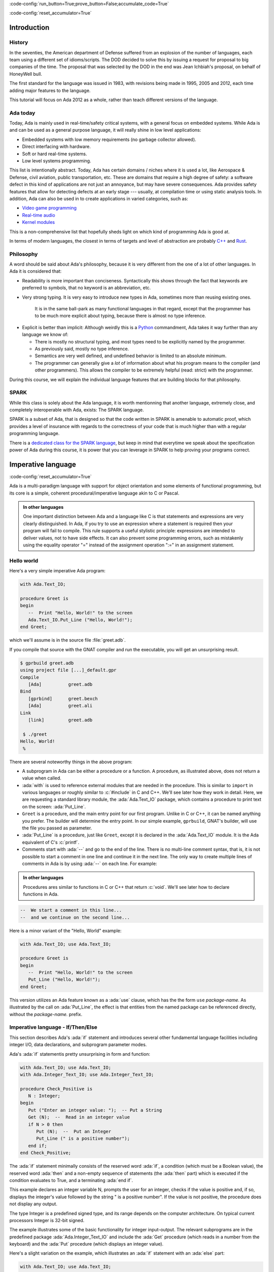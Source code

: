 :code-config:`run_button=True;prove_button=False;accumulate_code=True`

:code-config:`reset_accumulator=True`

.. role:: ada(code)
   :language: ada

.. role:: c(code)
   :language: c

.. role:: cpp(code)
   :language: c++

Introduction
============

History
-------

In the seventies, the American department of Defense suffered from an
explosion of the number of languages, each team using a different set of
idioms/scripts. The DOD decided to solve this by issuing a request for
proposal to big companies of the time. The proposal that was selected by
the DOD in the end was Jean Ichbiah's proposal, on behalf of HoneyWell
bull.

The first standard for the language was issued in 1983, with revisions
being made in 1995, 2005 and 2012, each time adding major features to
the language.

This tutorial will focus on Ada 2012 as a whole, rather than teach
different versions of the language.

Ada today
---------

Today, Ada is mainly used in real-time/safety critical systems, with a
general focus on embedded systems. While Ada is and can be used as a
general purpose language, it will really shine in low level
applications:

-  Embedded systems with low memory requirements (no garbage collector
   allowed).
-  Direct interfacing with hardware.
-  Soft or hard real-time systems.
-  Low level systems programming.

This list is intentionally abstract. Today,  Ada has certain domains /
niches where it is used a lot, like Aerospace & Defense, civil aviation,
public transportation, etc. These are domains that require a high degree
of safety: a software defect in this kind of applications are not just an
annoyance, but may have severe consequences. Ada provides safety features
that allow for detecting defects at an early stage --- usually, at
compilation time or using static analysis tools. In addition, Ada can also
be used in to create applications in varied categories, such as:

-  `Video game programming <https://github.com/AdaDoom3/AdaDoom3>`_
-  `Real-time audio <http://www.electronicdesign.com/embedded-revolution/assessing-ada-language-audio-applications>`_
-  `Kernel modules <http://www.nihamkin.com/tag/kernel.html>`_

This is a non-comprehensive list that hopefully sheds light on which
kind of programming Ada is good at.

In terms of modern languages, the closest in terms of targets and level
of abstraction are probably
`C++ <https://en.wikipedia.org/wiki/C%2B%2B>`_ and
`Rust <https://www.rust-lang.org/en-US/>`_.

Philosophy
----------

A word should be said about Ada's philosophy, because it is very
different from the one of a lot of other languages. In Ada it is
considered that:

-  Readability is more important than conciseness. Syntactically this
   shows through the fact that keywords are preferred to symbols, that no
   keyword is an abbreviation, etc.

-  Very strong typing. It is very easy to introduce new types in Ada,
   sometimes more than reusing existing ones.

    It is in the same ball-park as many functional languages in that regard,
    except that the programmer has to be much more explicit about typing, because
    there is almost no type inference.

.. AI for amiard: Develop a little bit. Put in the proper format when we have decided about it (issue #4)

-  Explicit is better than implicit: Although weirdly this is a
   `Python <www.TODOpython.com>`_ commandment, Ada takes it way further
   than any language we know of:

   -  There is mostly no structural typing, and most types need to be
      explicitly named by the programmer.

   -  As previously said, mostly no type inference.

   -  Semantics are very well defined, and undefined behavior is limited
      to an absolute minimum.

   -  The programmer can generally give a *lot* of information about
      what his program means to the compiler (and other programmers).
      This allows the compiler to be extremely helpful (read: strict)
      with the programmer.

During this course, we will explain the individual language features that
are building blocks for that philosophy.

SPARK
-----

While this class is solely about the Ada language, it is worth mentionning that
another language, extremely close, and completely interoperable with Ada,
exists: The SPARK language.

SPARK is a subset of Ada, that is designed so that the code written in SPARK is
amenable to automatic proof, which provides a level of insurance with regards
to the correctness of your code that is much higher than with a regular
programming language.

There is a
`dedicated class for the SPARK language <https://TODOLINKTOSPARKCOURSE>`_,
but keep in mind that everytime we speak
about the specification power of Ada during this course, it is power that you
can leverage in SPARK to help proving your programs correct.

Imperative language
===================
:code-config:`reset_accumulator=True`

Ada is a multi-paradigm language with support for object orientation
and some elements of functional programming, but its core is a simple, coherent
procedural/imperative language akin to C or Pascal.

.. admonition:: In other languages

    One important distinction between Ada and a language like C is that
    statements and expressions are very clearly distinguished.  In Ada, if you
    try to use an expression where a statement is required then your program
    will fail to compile.  This rule supports a useful stylistic principle:
    expressions are intended to deliver values, not to have side effects. It
    can also prevent some programming errors, such as mistakenly using the
    equality operator "=" instead of the assignment operation ":=" in an
    assignment statement.

Hello world
-----------

Here's a very simple imperative Ada program:

.. code:: ada

    with Ada.Text_IO;

    procedure Greet is
    begin
       --  Print "Hello, World!" to the screen
       Ada.Text_IO.Put_Line ("Hello, World!");
    end Greet;

which we'll assume is in the source file :file:`greet.adb`.

If you compile that source with the GNAT compiler and run the executable,
you will get an unsurprising result.

.. code-block:: sh

    $ gprbuild greet.adb
    using project file [...]_default.gpr
    Compile
       [Ada]          greet.adb
    Bind
       [gprbind]      greet.bexch
       [Ada]          greet.ali
    Link
       [link]         greet.adb

     $ ./greet
    Hello, World!
     %

There are several noteworthy things in the above program:

-  A subprogram in Ada can be either a procedure or a function. A
   procedure, as illustrated above, does not return a value when called.

-  :ada:`with` is used to reference external modules that are needed in
   the procedure. This is similar to ``import`` in various languages or
   roughly similar to :c:`#include` in C and C++.
   We'll see later how they work in detail. Here, we are requesting a
   standard library module, the :ada:`Ada.Text_IO` package,
   which contains a procedure to print text on the screen: :ada:`Put_Line`.

-  ``Greet`` is a procedure, and the main entry point for our first
   program. Unlike in C or C++, it can be named anything you prefer. The
   builder will determine the entry point. In our simple example,
   ``gprbuild``, GNAT's builder, will use the file you passed as
   parameter.

-  :ada:`Put_Line` is a procedure, just like ``Greet``, except it is
   declared in the :ada:`Ada.Text_IO` module. It is the Ada equivalent
   of C's :c:`printf`.

-  Comments start with :ada:`--` and go to the end of the line. There is
   no multi-line comment syntax, that is, it is not possible to start a
   comment in one line and continue it in the next line. The only way to
   create multiple lines of comments in Ada is by using :ada:`--` on each
   line. For example:

.. admonition:: In other languages

    Procedures ares similar to functions in C or C++ that return :c:`void`.
    We'll see later how to declare functions in Ada.

.. code:: ada
    :class: ada-nocheck

    --  We start a comment in this line...
    --  and we continue on the second line...

Here is a minor variant of the "Hello, World" example:

.. code:: ada

    with Ada.Text_IO; use Ada.Text_IO;

    procedure Greet is
    begin
       --  Print "Hello, World!" to the screen
       Put_Line ("Hello, World!");
    end Greet;

This version utilizes an Ada feature known as a :ada:`use` clause, which has
the the form ``use`` *package-name*. As illustrated by the call on
:ada:`Put_Line`, the effect is that entities from the named package can be
referenced directly, without the *package-name.* prefix.

Imperative language - If/Then/Else
----------------------------------

This section describes Ada's :ada:`if` statement and introduces several other
fundamental language facilities including integer I/O, data declarations,
and subprogram parameter modes.

Ada's :ada:`if` statementis pretty unsurprising in form and function:

.. code:: ada

    with Ada.Text_IO; use Ada.Text_IO;
    with Ada.Integer_Text_IO; use Ada.Integer_Text_IO;

    procedure Check_Positive is
       N : Integer;
    begin
       Put ("Enter an integer value: ");  -- Put a String
       Get (N);  --  Read in an integer value
       if N > 0 then
          Put (N);  --  Put an Integer
          Put_Line (" is a positive number");
       end if;
    end Check_Positive;

The :ada:`if` statement minimally consists of the reserved word :ada:`if`, a
condition (which must be a Boolean value), the reserved word :ada:`then` and a
non-empty sequence of statements (the :ada:`then` part) which is executed if the
condition evaluates to True, and a terminating :ada:`end if`.

This example declares an integer variable N, prompts the user for an integer,
checks if the value is positive and, if so, displays the integer's value
followed by the string " is a positive number". If the value is not positive,
the procedure does not display any output.

The type Integer is a predefined signed type, and its range depends on the
computer architecture. On typical current processors Integer is 32-bit signed.

The example illustrates some of the basic functionality for integer input-output.
The relevant subprograms are in the predefined package
:ada:`Ada.Integer_Text_IO` and include the :ada:`Get` procedure (which reads in
a number from the keyboard) and the :ada:`Put` procedure (which displays an
integer value).

Here's a slight variation on the example, which illustrates an :ada:`if` statement
with an :ada:`else` part:

.. code:: ada

    with Ada.Text_IO; use Ada.Text_IO;
    with Ada.Integer_Text_IO; use Ada.Integer_Text_IO;

    procedure Check_Positive is
       N : Integer;
    begin
       Put ("Enter an integer value: ");  -- Put a String
       Get (N);  --  Reads in an integer value
       Put (N);  --  Put an Integer
       if N > 0 then
          Put_Line (" is a positive number");
       else
          Put_Line (" is not a positive number");
       end if;
    end Check_Positive;

In this example, if the input value is not positive then the program
displays the value followed by the String " is not a positive number".

Our final variation illustrates an :ada:`if` statement with :ada:`elsif`
sections:

.. code:: ada

    with Ada.Text_IO; use Ada.Text_IO;
    with Ada.Integer_Text_IO; use Ada.Integer_Text_IO;

    procedure Check_Direction is
       N : Integer;
    begin
       Put ("Enter an integer value: ");  -- Puts a String
       Get (N);  --  Reads an Integer
       Put (N);  --  Puts an Integer
       if N = 0 or N = 360 then
          Put_Line (" is due east");
       elsif N in 1 .. 89 then
          Put_Line (" is in the northeast quadrant");
       elsif N = 90 then
          Put_Line (" is due north");
       elsif N in 91 .. 179 then
          Put_Line (" is in the northwest quadrant");
       elsif N = 180 then
          Put_Line (" is due west");
       elsif N in 181 .. 269 then
          Put_Line (" is in the southwest quadrant");
       elsif N = 270 then
          Put_Line (" is due south");
       elsif N in 271 .. 359 then
          Put_Line (" is in the southeast quadrant");
       else
          Put_Line (" is not in the range 0..360");
       end if;
    end Check_Direction;

This example expects the user to input an integer between 0 and 360
inclusive, and displays which quadrant or axis the value corresponds
to.  The :ada:`in` operator in Ada tests whether a scalar value is
within a specified range and returns a Boolean result.
The effect of the program should be self-explanatory; later we'll see an
alternative and more efficient style to accomplish the same effect,
through a :ada:`case` statement.

Ada's :ada:`elsif` keyword differes from C or
C++, where nested ``else .. if`` blocks would be used instead.
And another difference is the presence of the :ada:`end if` in Ada,
which avoids the problem known as the "dangling else".


Imperative language - Loops
---------------------------

Ada has three ways of specifying loops. They differ from the
C / Java / Javascript for-loop, however, with simpler syntax and semantics
in line with Ada's philosophy.

For loops
~~~~~~~~~

The first kind of loop is the ``for`` loop, which allows iteration through a
discrete range.

.. code:: ada

    with Ada.Text_IO; use Ada.Text_IO;

    procedure Greet_5a is
    begin
       for I in 1 .. 5 loop
          Put_Line ("Hello, World!" & Integer'Image (I)); --  Procedure call
          --        ^ Procedure parameter
       end loop;
    end Greet_5a;

Executing this procedure yields the following output:

.. code-block:: sh

   Hello, World! 1
   Hello, World! 2
   Hello, World! 3
   Hello, World! 4
   Hello, World! 5


A few things to note:

-  ``1 .. 5`` is a discrete range, from ``1`` to ``5`` inclusive.

-  The loop parameter ``I`` (the name is arbitrary) in the body of the
   loop has a value within this range.

-  ``I`` is local to the loop, so you cannot refer to ``I``
   outside the loop.

-  Although the value of `I`` is incremented at each iteration, from the
   program's perspective it is constant. An attempt to modify its value
   is illegal; the compiler would reject the program.

-  Integer'Image is a function that takes an Integer and converts it to a
   String.  It is an example of a language construct known as an *attribute*,
   indicated by the "'" syntax, which will be covered in more detail later.

-  The ``&`` symbol is the concatenation operator for String values

-  The :ada:`end loop` marks the end of the loop

The "step" of the loop is limited to 1 (forward direction) and -1 (backward).
To iterate backwards over a range, use the :ada:`reverse` keyword:

.. code:: ada

    with Ada.Text_IO; use Ada.Text_IO;

    procedure Greet_5a_Reverse is
    begin
       for I in reverse 1 .. 5 loop
          Put_Line ("Hello, World!" & Integer'Image (I));
       end loop;
    end Greet_5a_Reverse;

Executing this procedure yields the following output:

.. code-block:: sh

   Hello, World! 5
   Hello, World! 4
   Hello, World! 3
   Hello, World! 2
   Hello, World! 1

The bounds of a :ada:`for` loop may be computed at run-time; they
are evaluated once, before the loop body is executed.  If the value of the
upper bound is less than the value of the lower bound, then the
loop is not executed at all.  This is the case also for :ada:`reverse` loops.
Thus no output is produced in the following example:

.. code:: ada

    with Ada.Text_IO; use Ada.Text_IO;

    procedure Greet_No_Op is
    begin
       for I in reverse 5 .. 1 loop
          Put_Line ("Hello, World!" & Integer'Image (I));
       end loop;
    end Greet_No_Op;

The :ada:`for` loop is more general than what we illustrated here;
more on that later.

Bare loops
~~~~~~~~~~

The simplest loop in Ada is the bare loop, which forms the foundation of
the other kinds of Ada loops.

.. code:: ada

    with Ada.Text_IO; use Ada.Text_IO;

    procedure Greet_5b is
       I : Integer := 1; -- Variable declaration
       --  ^ Type
       --             ^ Initial value
    begin
       loop
          Put_Line ("Hello, World!" & Integer'Image (I));
          exit when I = 5; --  Exit statement
          --        ^ Boolean condition

          --  Assignment
          I := I + 1; -- There is no I++ short form to increment a variable
       end loop;
    end Greet_5b;

This example has the same effect as ``Greet_5a`` shown earlier.

It illustrates several concepts:

-  We have declared a variable named ``I`` between the :ada:`is` and the
   :ada:`begin`. This constitutes a *declarative region*.  Ada clearly
   separates the declarative region from the statement part of a
   subprogram. A declaration can appear in a declarative region but is
   not allowed as a statement.

-  The bare loop statement is introduced by the keyword :ada:`loop` on
   its own and, like every kind of loop statement, is terminated by the
   combination of keywords :ada:`end loop`. On its own, it is an infinite
   loop. You can break out of it with an :ada:`exit` statement.

-  The syntax for assignment is :ada:`:=`, and the one for equality is
   :ada:`=`. There is no way to confuse them, because as previously noted,
   in Ada, statements and expressions are distinct, and expressions are
   not valid statements.


While loops
~~~~~~~~~~~

The last kind of loop in Ada is the :ada:`while` loop.

.. code:: ada

    with Ada.Text_IO; use Ada.Text_IO;

    procedure Greet_5c is
       I : Integer := 1;
    begin
       --  Condition must be a Boolean value (no Integers).
       --  Operator "<=" returns a Boolean
       while I <= 5 loop
          Put_Line ("Hello, World!" & Integer'Image (I));

          I := I + 1;
       end loop;
    end Greet_5c;

The condition is evaluated before each iteration. If the result is false, then
the loop is terminated.

This program has the same effect as the previous examples.

.. admonition:: In other languages

    Note that Ada has different semantics than C-based languages with respect
    to the condition in a while loop.  In Ada the condition has to be a Boolean
    value or the compiler will reject the program; the condition is not an
    integer that is treated as either :ada:`True` or :ada:`False` depending on
    whether it is non-zero or zero.


Imperative language - Case statement
------------------------------------

Ada's :ada:`case` statement is similar to the C and C++ :c:`switch` statement,
but with some important differences.

Here's an example, a variation of a program that was shown earlier
with an :ada:`if` statement:

.. code:: ada

    with Ada.Text_IO; use Ada.Text_IO;
    with Ada.Integer_Text_IO; use Ada.Integer_Text_IO;

    procedure Check_Direction is
       N : Integer;
    begin
       loop
          Put ("Enter an integer value: ");  -- Puts a String
          Get (N);  --  Reads an Integer
          Put (N);  --  Puts an Integer
          case N is
             when 0 | 360 =>
                Put_Line (" is due east");
             when 1 .. 89 =>
                Put_Line (" is in the northeast quadrant");
             when 90 =>
                Put_Line (" is due north");
             when 91 .. 179 =>
                Put_Line (" is in the northwest quadrant");
             when 180 =>
                Put_Line (" is due west");
             when 181 .. 269 =>
                Put_Line (" is in the southwest quadrant");
             when 270 =>
                Put_Line (" is due south");
             when 271 .. 359 =>
                Put_Line (" is in the southeast quadrant");
             when others =>
                Put_Line (" Au revoir");
                exit;
          end case;
       end loop;
    end Check_Direction;

This program repeatedly prompts for an integer value and then, if the value is
in the range 0..360, displays the associated quadrant or axis.  If the
value is an Integer outside this range, the loop (and the program) terminate
after outputting a farewell message.

The effect of the case statement is similar to the if statement in an earlier
example, but the case statement can be more efficient because it does not involve
multiple range tests.

Notable points about Ada's case statement:

-  The case expression (here the variable N) must be of a discrete type, i.e.
   either an integer type or an enumeration type.  Discrete types will
   be covered in more detail later
   `discrete types <TODO:linktodiscretetypes>`__.

-  Every possible value for the case expression needs to be covered by a unique
   branch of the case statement. This will be checked at compile time.

-  A branch can specify a single value, such as :ada:`0`; a range of values,
   such as :ada:`1 .. 89`; or any combination of the two (separated by a `|`).

-  As a special case, an optional final branch can specify :ada:`others`,
   which covers all values not included in the earlier branches.

-  Execution consists of the evaluation of the case expression and then
   a transfer of control to the statement sequence in the unique branch
   that covers that value.

-  When execution of the statements in the selected branch has completed,
   control resumes after the :ada:`end case`.  Unlike C, execution does
   not fall through to the next branch. So Ada doesn't need (and doesn't
   have) a :c:`break` statement.


Imperative language - Declarative regions
------------------------------------------

As mentioned earlier, Ada draws a clear syntactic separation between
declarations, which introduce names for entities that will be used
in the program, and statements, which perform the processing.
The areas in the program where declarations may appear are known
as declarative regions.

-  In any subprogram, the section between the
   :ada:`is` and the :ada:`begin` is a declarative region.

-  You can variables, constants, types, inner subprograms, and
   other entities there. For example:

.. code:: ada

    with Ada.Text_IO; use Ada.Text_IO;

    procedure Main is
       procedure Nested is
       begin
          Put_Line ("Hello World");
       end Nested;
    begin
       Nested;
       --  Call to Nested
    end Main;

-  A declaration cannot appear as a statement if you
   need to declare a local variable amidst the statements,
   you can introduce a new declarative region with a block
   statement:

.. code:: ada

    with Ada.Text_IO; use Ada.Text_IO;

    procedure Greet is
    begin
       loop
          Put_Line ("Please enter your name: ");

          declare
             Name : String := Get_Line;
             --               ^ Call to the Get_Line function
          begin
             exit when Name = "";
             Put_Line ("Hi " & Name & "!");
          end;

      --  Name is undefined here
       end loop;

      Put_Line ("Bye!");
    end Greet;

.. attention::

    The Get_Line function allows you to receive input from the user, and get
    the result as a string. It is more or less equivalent to the :c:`scanf`
    C function.

    It returns a String, which, as we will see later, is an
    :ref:`Unconstrained array type <UnconstrainedArrayTypes>`. For now we
    simply note that, if you wish to declare a :ada:`String` variable and do
    not know its size in advance, then you need to initialize the variable
    during its declaration.

Imperative language - control expressions
-----------------------------------------

Ada 2012 introduced an expression analog for conditional statements
(:ada:`if` and :ada:`case`).

If expressions
~~~~~~~~~~~~~~~

Here's an alternative version of an example we saw earlier; the :ada:`if`
statement has been replaced by an :ada:`if` expression:

.. code:: ada

    with Ada.Text_IO; use Ada.Text_IO;
    with Ada.Integer_Text_IO; use Ada.Integer_Text_IO;

    procedure Check_Positive is
       N : Integer;
    begin
       Put ("Enter an integer value: ");  --  Put a String
       Get (N);  --  Reads in an integer value
       Put (N);  --  Put an Integer
       declare
          S : String :=
            (if N > 0 then " is a positive number"
             else " is not a positive number");
       begin
          Put_Line (S);
       end;
    end Check_Positive;

The :ada:`if` expression evaluates to one of the two Strings depending
on N, and assigns that value to the local variable S.

Ada's :ada:`if` expressions are similar to :ada:`if` statements. However,
there are a few differences that stem from the fact that it is an expression:

-  All branches' expressions must be of the same type

-  It *must* be surrounded by parentheses if the surrounding
   expression does not already contain them

-  An :ada:`else` branch is mandatory unless the expression following
   :ada:`then` has a Boolean value.  In that case an :ada:`else` branch
   is optional and, if not present, defaults to :ada:`else True`.

Here's another example:

.. code:: ada

    with Ada.Text_IO; use Ada.Text_IO;

    procedure Main is
    begin
       for I in 1 .. 10 loop
          Put_Line (if I mod 2 = 0 then "Even" else "Odd");
       end loop;
    end Main;

This program produces 10 lines of output, alternating between "Odd" and "Even".


Case expressions
~~~~~~~~~~~~~~~~~

Analogous to :ada:`if` expressions, Ada also has :ada:`case` expressions.
They work just as you would expect.

.. code:: ada

    with Ada.Text_IO; use Ada.Text_IO;

    procedure Main is
    begin
       for I in 1 .. 10 loop
          Put_Line (case I is
                    when 1 | 3 | 5 | 7 | 9 => "Odd",
                    when 2 | 4 | 6 | 8 | 10 => "Even");
       end loop;
    end Main;

This program has the same effect as the preceding example.

The syntax differs from :ada:`case` statements, with branches separated
by commas.

Strongly typed language
=======================
:code-config:`reset_accumulator=True`

Ada is a strongly typed language. It is interestingly modern in that
respect: strong static typing has been increasing in popularity in programming
language design, owing to factors such as the growth of statically typed
functional programming, a big push from the research community in the typing
domain, and many practical languages with strong type systems.

What is a type?
---------------

In statically typed languages, a type is mainly (but not only) a *compile time*
construct. It is a construct to enforce invariants about the behavior of a
program.  Invariants are unchangeable properties that hold for all variables of
a given type. Enforcing them ensures, for example, that variables of a data
type never have invalid values.

A type is used to reason about the *objects* a program manipulates (an object
is a variable or a constant). The aim is to classify objects by what you can
accomplish with them (i.e., the operations that are permitted), and this way
you can reason about the correctness of the objects' values.

.. todo: expand/clarify

Integers
--------

A nice feature of Ada is that you can define your own integer types, based on
the requirements of your program (i.e., the range of values that makes sense).
In fact, the definitional mechanism that Ada provides forms the semantic basis
for the predefined integer types.  There is no "magical" built-in type in that
regard, which is unlike most languages, and arguably very elegant.

.. code:: ada

    with Ada.Text_IO; use Ada.Text_IO;

    procedure Integer_Type_Example is
       --  Declare a signed integer type, and give the bounds
       type My_Int is range -1 .. 20;
       --                         ^ High bound
       --                   ^ Low bound

       --  Like variables, type declarations can only appear in
       --  declarative regions
    begin
       for I in My_Int loop
          Put_Line (My_Int'Image (I));
          --              ^ 'Image attribute, converts a value to a
          --                 String
       end loop;
    end Integer_Type_Example;

This example illustrates the declaration of a signed integer type, and
several things we can do with them.

Every type declaration in Ada (`well almost <TODOTASKTYPES>`_) starts with the
:ada:`type` keyword. After the type, we can see a range that looks a lot like
the ranges that we use in for loops, that defines the low and high bound of the
type. Every integer in the inclusive range of the bounds is a valid value for
the type.

    In Ada, an integer type is not specified in terms of its
    machine representation, but rather by its range. The
    compiler will then choose the most appropriate representation.

Another point to note in the above example is the :ada:`My_Int'Image (I)`
expression. The :ada:`Name'Attribute (optional params)` notation is used for
what is called an `attribute <TODOLINKATTRS>`_ in Ada. An attribute is a
built-in operation on a type, a value, or some other program entity.  It is
accessed by using a :ada:`'` symbol (the ASCII apostrophe).

Ada has several types available as "built-ins"; :ada:`Integer` is one of
them. Here is how :ada:`Integer` might be defined for a typical processor:

.. code:: ada
    :class: ada-nocheck

    type Integer is range -(2 ** 31) .. +(2 ** 31 - 1);

:ada:`**` is the exponent operator, which means that the first valid
value for :ada:`Integer` is :math:`-2^{31}`, and the last valid value is
:math:`2^{31-1}`.

Ada does not mandate the range of the built-in type Integer. An implementation
for a 16-bit target would likely  choose the range :math:`-2^{15}` through
:math:`2^{31-1}`.


Operational semantics
~~~~~~~~~~~~~~~~~~~~~~

Unlike some other languages, Ada requires that operations on integers should be
checked for overflow.

.. code:: ada

    procedure Main is
       A : Integer := Integer'Last;
       B : Integer;
    begin
       B := A + 5;
       --  This operation will overflow, eg. it will
       --  raise an exception at run time.
    end Main;

There are two types of overflow checks:

* Machine-level overflow, when the result of an operation exceeds the maximum
  value (or is less than the minimum value) that can be represented in the
  storage reserved for an object of the type, and

* Type-level overflow, when the result of an operation is outside the range
  defined for the type.

Mainly for efficiency reasons, while machine level overflow always results in
an exception, type level overflows will only be checked at specific boundaries,
like assignment:

.. code:: ada

    with Ada.Text_IO; use Ada.Text_IO;

    procedure Main is
       type My_Int is range 1 .. 20;
       A : My_Int := 12;
       B : My_Int := 15;
       M : My_Int := (A + B) / 2;
       --  No overflow here, overflow checks are done at
       --  specific boundaries.
    begin
       for I in 1 .. M loop
          Put_Line ("Hello, World!");
       end loop;
       --  Loop body executed 13 times
    end Main;

Type level overflow will only be checked at specific points in the execution.
The result, as we see above, is that you might have an operation that overflows
in an intermediate computation, but no exception will be raised because the
final result does not overflow.

Unsigned types
--------------

Ada also features unsigned Integer types. They're called *modular* types in Ada
parlance. The reason for this designation is due to their behavior in case of
overflow: They simply "wrap around", as if a modulo operation was applied.

For machine sized modular types, for example a modulus of 2**32, this mimics
the most common implementation behavior of unsigned types. However, an
advantage of Ada is that the modulus is more general:

.. code:: ada

    with Ada.Text_IO; use Ada.Text_IO;

    procedure Main is
       type Mod_Int is mod 2 ** 5;
       --              ^ Range is 0 .. 31

       A : Mod_Int := 20;
       B : Mod_Int := 15;
       M : Mod_Int := A + B;
       --  No overflow here, M = (20 + 15) mod 32 = 3
    begin
       for I in 1 .. M loop
          Put_Line ("Hello, World!");
       end loop;
    end Main;

.. ?? WHICH BEHAVIOR?

Unlike in C/C++, since this behavior is guaranteed by the Ada specification,
you can rely on it to implement portable code. Also, being able to leverage the
wrapping on arbitrary bounds is very useful -- the modulus does not need to be
a power of 2 -- to implement certain algorithms and data structures, such as
`ring buffers <https://en.m.wikipedia.org/wiki/Circular_buffer>`_.

Enumerations
------------

Enumeration types are another nicety of Ada's type system. Unlike C's enums,
they are *not* integers, and each new enumeration type is incompatible with
other enumeration types. Enumeration types are part of the bigger family of
discrete types, which makes them usable in certain situations that we will
describe later (`discrete features <TODOLINKTODISCRETEFEATURES>`_) but one
context that we have already seen is a case statement.

.. code:: ada

    with Ada.Text_IO; use Ada.Text_IO;

    procedure Enumeration_Example is
       type Days is (Monday, Tuesday, Wednesday,
                     Thursday, Friday, Saturday, Sunday);
       --  An enumeration type
    begin
       for I in Days loop
          case I is
             when Saturday .. Sunday =>
                Put_Line ("Week end!");

             when Monday .. Friday =>
                Put_Line ("Hello on " & Days'Image (I));
                --  'Image attribute, works on enums too
          end case;
       end loop;
    end Enumeration_Example;

Enumeration types are powerful enough that, unlike in most languages, they're
used to define the standard Boolean type:

.. code:: ada
    :class: ada-nocheck

    type Boolean is (False, True);

As mentioned previously, every "built-in" type in Ada is defined with facilities
generally available to the user.

Floating-point types
--------------------

Basic properties
~~~~~~~~~~~~~~~~

Like most languages, Ada supports floating-point types. The most commonly used
floating-point type is :ada:`Float`:

.. code:: ada

    with Ada.Text_IO; use Ada.Text_IO;

    procedure Floating_Point_Demo is
       A : Float := 2.5;
    begin
       Put_Line ("The value of A is " & Float'Image (A));
    end Floating_Point_Demo;

The application will display :ada:`2.5` as the value of :ada:`A`.

The Ada language does not specify the precision (number of decimal digits in
the mantissa) for Float; on a typical 32-bit machine the precision will be 6.

All common operations that could be expected for floating-point types are
available, including absolute value and exponentiation.  For example:

.. code:: ada

    with Ada.Text_IO; use Ada.Text_IO;

    procedure Floating_Point_Operations is
       A : Float := 2.5;
    begin
       A := abs (A - 4.5);
       Put_Line ("The value of A is " & Float'Image (A));
       A := A ** 2 + 1.0;
       Put_Line ("The value of A is " & Float'Image (A));
    end Floating_Point_Operations;

The value of :ada:`A` is :ada:`2.0` after the first operation and :ada:`5.0`
after the second operation.

In addition to :ada:`Float`, an Ada implementation may offer data types with
higher precision such as :ada:`Long_Float` and :ada:`Long_Long_Float`. Like
Float, the standard does not indicate the exact precision of these types: it
only guarantees that the type :ada:`Long_Float`, for example, has at least the
precision of :ada:`Float`. In order to guarantee that a certain precision
requirement is met, we can define custom floating-point types, as we will see
in the next section.

Precision of floating-point types
~~~~~~~~~~~~~~~~~~~~~~~~~~~~~~~~~

Ada allows the user to specify the precision for a floating-point type,
expressed in terms of decimal digits. Operations on these custom types will
then have at least the specified precision. The syntax for a simple
floating-point type declaration is:

.. code:: ada
    :class: ada-nocheck

    type T is digits <number_of_decimal_digits>;

The compiler will choose a floating-point representation that supports the
required precision. For example:

.. code:: ada
    :class: ada-run

    with Ada.Text_IO; use Ada.Text_IO;

    procedure Custom_Floating_Types is
       type T3  is digits 3;
       type T15 is digits 15;
       type T18 is digits 18;
    begin
       Put_Line ("T3  requires " & Integer'Image (T3'Size) & " bits");
       Put_Line ("T15 requires " & Integer'Image (T15'Size) & " bits");
       Put_Line ("T18 requires " & Integer'Image (T18'Size) & " bits");
    end Custom_Floating_Types;

In this example, the attribute :ada:`'Size` is used to retrieve the number of
bits used for the specified data type. As we can see by running this example,
the compiler allocates 32 bits for :ada:`T3`, 64 bits for :ada:`T15` and 128
bits for :ada:`T18`.  This includes both the mantissa and the exponent.

The number of digits specified in the data type is also used in the format
when displaying floating-point variables. For example:

.. code:: ada

    with Ada.Text_IO; use Ada.Text_IO;

    procedure Display_Custom_Floating_Types is
       type T3  is digits 3;
       type T18 is digits 18;

       C1 : constant := 1.0e-4;

       A : T3  := 1.0 + C1;
       B : T18 := 1.0 + C1;
    begin
       Put_Line ("The value of A is " & T3'Image (A));
       Put_Line ("The value of B is " & T18'Image (B));
    end Display_Custom_Floating_Types;

As expected, the application will display the variables according to
specified precision (1.00E+00 and 1.00010000000000000E+00).

Range of floating-point types
~~~~~~~~~~~~~~~~~~~~~~~~~~~~~

In addition to the precision, a range can also be specified for a
floating-point type. The syntax is similar to the one used for integer data
types --- using the :ada:`range` keyword.  This simple example creates a new
floating-point type based on the type :ada:`Float`, for a normalized range
between :ada:`-1.0` and :ada:`1.0`:

.. code:: ada

    with Ada.Text_IO; use Ada.Text_IO;

    procedure Floating_Point_Range is
       type T_Norm  is new Float range -1.0 .. 1.0;
       A  : T_Norm;
    begin
       A := 1.0;
       Put_Line ("The value of A is " & T_Norm'Image (A));
    end Floating_Point_Range;

The application is responsible for ensuring that variables of this type stay
within this range; otherwise an exception is raised. In this example, the
exception :ada:`Constraint_Error` is raised when assigning :ada:`2.0` to the
variable :ada:`A`:

.. code:: ada

    with Ada.Text_IO; use Ada.Text_IO;

    procedure Floating_Point_Range_Exception is
       type T_Norm  is new Float range -1.0 .. 1.0;
       A  : T_Norm;
    begin
       A := 2.0;
       Put_Line ("The value of A is " & T_Norm'Image (A));
    end Floating_Point_Range_Exception;

Ranges can also be specified for custom floating-point types. For example:

.. code:: ada

    with Ada.Text_IO;  use Ada.Text_IO;
    with Ada.Numerics; use Ada.Numerics;

    procedure Custom_Range_Types is
       type T6_Inv_Trig  is digits 6 range -Pi / 2.0 .. Pi / 2.0;
    begin
       null;
    end Custom_Range_Types;

In this example, we are defining a type called :ada:`T6_Inv_Trig`, which has a
range from :math:`-\pi/2` to :math:`\pi/2` with a minimum precision of 6
digits. (:ada:`Pi` is defined in the predefined package :ada:`Ada.Numerics`.)

Strong typing
-------------

As noted earlier, Ada is strongly typed. As a result, different types of the
same family are incompatible with each other; a value of one type cannot be
assigned to a variable from the other type. For example:


.. code:: ada
    :class: ada-expect-compile-error

    with Ada.Text_IO; use Ada.Text_IO;

    procedure Illegal_Example is
       --  Declare two different floating point types
       type Meters is new Float;
       type Miles is new Float;

       Dist_Imperial : Miles;

       --  Declare a constant
       Dist_Metric : constant Meters := 100.0;
    begin
       --  Not correct: types mismatch
       Dist_Imperial := (Dist_Metric * 1609.0) / 1000.0;
       Put_Line (Miles'Image (Dist_Imperial));
    end Illegal_Example;

A consequence of these rules is that, in the general case, a "mixed mode"
expression like :ada:`2 * 3.0` will trigger a compilation error. In a language
like C or Python, such expressions are made valid by implicit conversions. In
Ada, such conversions must be made explicit:

.. code:: ada

    with Ada.Text_IO; use Ada.Text_IO;
    procedure Conv is
       type Meters is new Float;
       type Miles is new Float;
       Dist_Imperial : Miles;
       Dist_Metric : constant Meters := 100.0;
    begin
       Dist_Imperial := (Miles (Dist_Metric) * 1609.0) / 1000.0;
       --                ^ Type conversion, from Meters to Miles
       --  Now the code is correct

       Put_Line (Miles'Image (Dist_Imperial));
    end Conv;

Of course, we probably do not want to write the conversion code every time we
convert from meters to miles. The idiomatic Ada way in that case would be to
introduce conversion functions along with the types.

.. code:: ada

    with Ada.Text_IO; use Ada.Text_IO;

    procedure Conv is
       type Meters is new Float;
       type Miles is new Float;

       --  Function declaration, like procedure but returns a value.
       function To_Miles (M : Meters) return Miles is
       --                             ^ Return type
       begin
          return (Miles (M) * 1609.0) / 1000.0;
       end To_Miles;

       Dist_Imperial : Miles;
       Dist_Metric   : constant Meters := 100.0;
    begin
       Dist_Imperial := To_Miles (Dist_Metric);
       Put_Line (Miles'Image (Dist_Imperial));
    end Conv;

This is the first example of a function declaration. We will see
`functions and procedures <TODOSUBPROGRAMS>`_ in more detail soon.

If you write a lot of numeric code, having to explicitly provide such
conversions might seem painful at first. However, this approach brings some
advantages. Notably, you can rely on the absence of implicit conversions, which
will in turn prevent some subtle errors.

.. admonition:: In other languages

    In C, for example, the rules for implicit conversions may not
    always be completely obvious. In Ada, however, the code will always do
    exactly what it seems to do. For example:

    .. code-block:: c

        int a = 3, b = 2;
        float f = a / b;

    This code will compile fine, but the result of ``f`` will be 1.0 instead
    of 1.5, because the compiler will generate an integer division (three
    divided by two) that results in one. The software developer must be
    aware of data conversion issues and use an appropriate casting:

    .. code-block:: c

        int a = 3, b = 2;
        float f = (float)a / b;

    In the corrected example, the compiler will convert both variables to
    their corresponding floating-point representation before performing the
    division. This will produce the expected result.

    This example is very simple, and experienced C developers will probably
    notice and correct it before it creates bigger
    problems. However, in more complex applications where the type
    declaration is not always visible --- e.g. when referring to elements of
    a :c:`struct` --- this situation might not always be evident and quickly
    lead to software defects that can be harder to find.

    The Ada compiler, in contrast, will always reject code that
    mixes floating-point and integer variables without explicit conversion.
    The following Ada code, based on the erroneous example in C, will not
    compile:

    .. code:: ada
        :class: ada-expect-compile-error

        procedure Main is
           A : Integer := 3;
           B : Integer := 2;
           F : Float;
        begin
           F := A / B;
        end Main;

    The offending line must be changed to :ada:`F := Float(A) / Float(B);`
    in order to be accepted by the compiler.

- You can use Ada's strong typing to help 
  `enforce invariants <TODOLINKINVARIANTS>`_ in your code, as in the example
  above: Since Miles and Meters are two different types, you cannot mistakenly
  convert an instance of one to an instance of the other. 

Derived types
-------------

In Ada you can create new types based on existing ones. This is very useful:
you get a type that has the same properties as some existing type but is
treated as a distinct type in the interest of strong typing.

.. code:: ada
    :class: ada-expect-compile-error

    procedure Main is
       --  ID card number type, incompatible with Integer.
       type Social_Security_Number
       is new Integer range 0 .. 999_99_9999;
       --                   ^ Since a SSN has 9 digits max, and cannot be
       --                     negative, we enforce a validity constraint.

       SSN : Social_Security_Number := 555_55_5555;
       --                              ^ You can put underscores as formatting in
       --                                any number.

       I   : Integer;

       Invalid : Social_Security_Number := -1;
       --                                  ^ This will cause a runtime error
       --                                    (and a compile time warning with
       --                                     GNAT)
    begin
       I := SSN;                           -- Illegal, they have different types
       SSN := I;                           -- Likewise illegal
       I := Integer (SSN);                 -- OK with explicit conversion
       SSN := Social_Security_Number (I);  -- Likewise OK
    end Main;

The type Social_Security is said to be a *derived type*; its *parent type* is
Integer.

As illustrated in this example, you can refine the valid range when defining a
derived scalar type (such as integer, floating-point and enumeration).

.. ?? The enumeration example looks rather artificial and would not be likely
.. ?? in real code.  I suggest deleting it

The syntax for enumerations uses the :ada:`range <range>` syntax:

.. code:: ada

    with Ada.Text_IO; use Ada.Text_IO;

    procedure Greet is
       type Days is (Monday, Tuesday, Wednesday, Thursday,
                     Friday, Saturday, Sunday);

       type Weekend_Days is new Days range Saturday .. Sunday;
       --  New type, where only Saturday and Sunday are valid literals.
    begin
       null;
    end Greet;

Subtypes
--------

As we are starting to see, types may be used in Ada to enforce constraints on
the valid range of values. However, we sometimes want to enforce constraints on
some values while staying within a single type.  This is where subtypes come
into play.  A subtype does not introduce a new type.

.. code:: ada
    :class: ada-run

    with Ada.Text_IO; use Ada.Text_IO;

    procedure Greet is
       type Days is (Monday, Tuesday, Wednesday, Thursday,
                     Friday, Saturday, Sunday);

       --  Declaration of a subtype
       subtype Weekend_Days is Days range Saturday .. Sunday;
       --                           ^ Constraint of the subtype

       M : Days := Sunday;

       S : Weekend_Days := M;
       --  No error here, Days and Weekend_Days are of the same type.
    begin
       for I in Days loop
          case I is
             --  Just like a type, a subtype can be used as a
             --  range
             when Weekend_Days =>
                Put_Line ("Week end!");
             when others =>
                Put_Line ("Hello on " & Days'Image (I));
          end case;
       end loop;
    end Greet;

Several subtypes are predefined in the standard package in Ada, and are
automatically available to you:

.. code:: ada
    :class: ada-nocheck

    subtype Natural  is Integer range 0 .. Integer'Last;
    subtype Positive is Integer range 1 .. Integer'Last;

While subtypes of a type are statically compatible with each other,
constraints are enforced at run time: if you violate a subtype constraint,
an exception will be raised.

.. code:: ada
    :class: ada-run, ada-run-expect-failure

    with Ada.Text_IO; use Ada.Text_IO;

    procedure Greet is
       type Days is (Monday, Tuesday, Wednesday, Thursday,
                     Friday, Saturday, Sunday);

       subtype Weekend_Days is Days range Saturday .. Sunday;
       Day : Days := Saturday;
       Weekend : Weekend_Days;
    begin
       Weekend := Day;
       --         ^ Correct: Same type, subtype constraints are respected
       Weekend := Monday;
       --         ^ Wrong value for the subtype
       --           Compiles, but exception at runtime
    end Greet;

Records
=======
:code-config:`reset_accumulator=True`

So far, all the types we have encountered have values that are not
decomposable: each instance represents a single piece of data. Now we are going
to see our first class of composite types: records.

Records allow composing a value out of instances of other types. Each of
those instances will be given a name. The pair consisting of a name and
an instance of a specific type is called a field, or a component.

Record type declaration
-----------------------

Here is an example of a simple record declaration:

.. code:: ada
    :class: ada-nocheck

    type Date is record
       --  The following declarations are components of the record
       Day   : Integer range 1 .. 31;
       Month : Month_Type;
       Year  : Integer range 1 .. 3000; --  You can add custom constraints on fields
    end record;

Fields look a lot like variable declarations, except that they are inside of a
record definition.  And as with variable declarations, you can specify
additional constraints when supplying the subtype of the field.

.. code:: ada
    :class: ada-nocheck

    type Date is record
       Day   : Integer range 1 .. 31;
       Month : Month_Type := January;
       --  This component has a default value
       Year  : Integer range 1 .. 3000 := 2012;
       --                                 ^ Default value
    end record;

Record components can have default values. When a variable having the record
type is declared, a field with a default initialization will be automatically
set to this value. The value can be any expression of the component type, and
may be run-time computable.

Aggregates
----------

.. code:: ada
    :class: ada-nocheck

    Ada_Birthday    : Date := (10, December, 1815);
    Leap_Day_2020   : Date := (Day => 29, Month => February, Year => 2020);
    --                ^ By name

Records have a convenient notation for expressing values, illustrated above.
This notation is called aggregate notation, and the literals are called
aggregates. They can be used in a variety of contexts that we will see
throughout the course, one of which is to initalize records.

An aggregate is a list of values separated by commas and enclosed in
parentheses. It is allowed in any context where a value of the record is
expected.

Values for the components can be specified positionally, as in Ada_Birthday
example, or by name, as in Leap_Day_2020. A mixture of positional and named
values is permitted, but you cannot use a positional notation after a named
one.

Component selection
-------------------

To access components of a record instance, you use an operation that is
called component selection:

.. code:: ada
    :class: ada-run

    with Ada.Text_IO; use Ada.Text_IO;

    procedure Record_Selection is

       type Month_Type is
         (January, February, March, April, May, June, July,
          August, September, October, November, December);

       type Date is record
          Day   : Integer range 1 .. 31;
          Month : Month_Type;
          Year  : Integer range 1 .. 3000 := 2032;
       end record;

       Some_Day : Date := (1, January, 2000);

    begin
       Some_Day.Year := 2001;
       Put_Line ("Day:" & Integer'Image (Some_Day.Day)
                 & ", Month: " & Month_Type'Image (Some_Day.Month)
                 & ", Year:" & Integer'Image (Some_Day.Year));
    end Record_Selection;

Arrays
======

Arrays provide another fundamental family of composite types in Ada.

Array type declaration
----------------------

Arrays in Ada are used to define contiguous collections of elements that can be
selected by indexing. Here's a simple example:

.. code:: ada
    :class: ada-run

    with Ada.Text_IO; use Ada.Text_IO;

    procedure Greet is
       type My_Int is range 0 .. 1000;
       type Index is range 1 .. 5;

       type My_Int_Array is array (Index) of My_Int;
       --                                    ^ Type of elements
       --                          ^ Bounds of the array
       Arr : My_Int_Array := (2, 3, 5, 7, 11);
       --                    ^ Array literal, called aggregate in Ada
    begin
       for I in Index loop
          Put (My_Int'Image (Arr (I)));
          --                     ^ Take the Ith element
       end loop;
       New_Line;
    end Greet;

The first point to note is that we specify the index type for the array,
rather than its size. Here we declared an integer type named :ada:`Index`
ranging from :ada:`1` to :ada:`5`, so each array instance will have 5 elements,
with the initial element at index 1 and the last element at index 5.

Although this example used an integer type for the index, Ada is more general:
any discrete type is permitted to index an array, including
`Enum types <TODOLINKENUMTYPES>`_. We will soon see what that means.

Another point to note is that querying an element of the array at a given index
uses the same syntax as for function calls: that is, the array object followed
by the index in parentheses.

Thus when you see an expression such as :ada:`A (B)`, whether it is a function
call or an array subscript depends on what :ada:`A` refers to.

Finally, notice how we initialize the array with the :ada:`(2, 3, 5, 7, 11)`
expression. This is another kind of aggregate in Ada, and is in a sense a
literal expression for an array, in the same way that :ada:`3` is a literal
expression for an integer. The notation is very powerful, with a number of
properties that we will introduce later. A detailed overview appears in the
`notation of aggregate types <TODODETAILEDAGGREGATESADVANCED>`_.

Unrelated to arrays, the example also illustrated two procedures from Ada.Text_IO:

*  :ada:`Put`, which displays a string without a terminating end of line

*  :ada:`New_Line`, which outputs an end of line

Let's now delve into what it means to be able to use any discrete type
to index into the array.

.. admonition:: In other languages

    Semantically, an array object in Ada is the entire data structure, and
    not simply a handle or pointer.  Unlike C and C++, there is no implicit
    equivalence between an array and a pointer to its initial element.

.. code:: ada
    :class: ada-run

    with Ada.Text_IO; use Ada.Text_IO;

    procedure Array_Bounds_Example is
       type My_Int is range 0 .. 1000;
       type Index is range 11 .. 15;
       --                  ^ Low bound can be any value
       type My_Int_Array is array (Index) of My_Int;
       Tab : My_Int_Array := (2, 3, 5, 7, 11);
    begin
       for I in Index loop
          Put (My_Int'Image (Tab (I)));
       end loop;
       New_Line;
    end Array_Bounds_Example;

One effect is that the bounds of an array can be any values. In the first
example we constructed an array type whose first index is :ada:`1`, but in the
example above we declare an array type whose first index is :ada:`11`.

That's perfectly fine in Ada, and moreover since we use the index type as a
range to iterate over the array indices, the code using the array does not need
to change.

That leads us to an important consequence with regard to code dealing with
arrays. Since the bounds can vary, you should not assume / hard-code specific
bounds when iterating / using arrays. That means the code above is good,
because it uses the index type, but a for loop as shown below is bad practice
even though it works correctly:

.. code:: ada
    :class: ada-nocheck

    for I in 11 .. 15 loop
       Tab (I) := Tab (I) * 2;
    end loop;

Since you can use any discrete type to index an array, enumeration types
are permitted.

.. code:: ada
    :class: ada-run

    with Ada.Text_IO; use Ada.Text_IO;

    procedure Month_Example is
       type Month_Duration is range 1 .. 31;
       type Month is (Jan, Feb, Mar, Apr, May, Jun,
                      Jul, Aug, Sep, Oct, Nov, Dec);

       type My_Int_Array is array (Month) of Month_Duration;
       --                          ^ Can use an enumeration type as the
       --                            index

       Tab : constant My_Int_Array :=
       --    ^ constant is like a variable but cannot be
       --      modified
         (31, 28, 31, 30, 31, 30, 31, 31, 30, 31, 30, 31);
       --  Maps months to number of days (ignoring leap years)

       Feb_Days : Month_Duration := Tab (Feb);
       --  Number of days in February
    begin
       for M in Month loop
          Put_Line
            (Month'Image (M) & " has "
             & Month_Duration'Image (Tab (M))  & " days.");
             --                                ^ Concatenation operator
       end loop;
    end Month_Example;

In the example above, we are:

- Creating an array type mapping months to month durations in days.

- Creating an array, and instantiating it with an aggregate mapping months to
  their actual durations in days.

- Iterating over the array, printing out the months, and the number of days for
  each.

Being able to use enumeration values as indices is very helpful in creating
mappings such as shown above one, and is an often used feature in Ada.

Indexing
--------

We have already seen the syntax for selecting elements of an array. There are
however a few more points to note.

First, as is true in general in Ada, the indexing operation is strongly typed.
If you use a value of the wrong type to index the array, you will get a
compile-time error.

.. code:: ada
    :class: ada-expect-compile-error

    with Ada.Text_IO; use Ada.Text_IO;

    procedure Greet is
       type My_Int is range 0 .. 1000;

       type My_Index   is range 1 .. 5;
       type Your_Index is range 1 .. 5;

       type My_Int_Array is array (My_Index) of My_Int;
       Tab : My_Int_Array := (2, 3, 5, 7, 11);
    begin
       for I in Your_Index loop
          Put (My_Int'Image (Tab (I)));
       --                         ^ Compile time error
       end loop;
       New_Line;
    end Greet;

Second, arrays in Ada are bounds checked. This means that if you try to access
an element outside of the bounds of the array, you will get a run-time error
instead of accessing random memory as in unsafe languages.

.. code:: ada
    :class: ada-run, ada-run-expect-failure

    with Ada.Text_IO; use Ada.Text_IO;

    procedure Greet is
       type My_Int is range 0 .. 1000;
       type Index is range 1 .. 5;
       type My_Int_Array is array (Index) of My_Int;
       Tab : My_Int_Array := (2, 3, 5, 7, 11);
    begin
       for I in Index range 2 .. 6 loop
          Put (My_Int'Image (Tab (I)));
          --                      ^ Will raise an exception when
          --                      I = 6
       end loop;
       New_Line;
    end Greet;

Simpler array declarations
--------------------------

In the previous examples, we have always explicitly created an index type for
the array. While this can be useful for typing and readability purposes,
sometimes you simply want to express a range of values.  Ada allows you to do
that, too.

.. code:: ada

    with Ada.Text_IO; use Ada.Text_IO;

    procedure Simple_Array_Bounds is
       type My_Int is range 0 .. 1000;
       type My_Int_Array is array (1 .. 5) of My_Int;
       --                          ^ Subtype of Integer
       Tab : My_Int_Array := (2, 3, 5, 7, 11);
    begin
       for I in 1 .. 5 loop
       --       ^ Likewise
          Put (My_Int'Image (Tab (I)));
       end loop;
       New_Line;
    end Simple_Array_Bounds;

This example defines the range of the array via the range syntax, which
specifies an anonymous subtype of Integer and uses it to index the array.

This means that the type of the index is :ada:`Integer`. Similarly, when you
use an anonymous range in a for loop as in the example above, the type of the
iteration variable is also :ada:`Integer`, so you can use :ada:`I` to index
:ada:`Tab`.

You can also use a named subtype for the bounds for an array.

Range attribute
---------------

We noted earlier that hard coding bounds when iterating over an array is a bad
idea, and showed how to use the array's index type/subtype to iterate over its
range in a for loop.  That raises the question of how to write an iteration
when the array has an anonymous range for its bounds, since there is no name to
refer to the range.  Ada solves that via several attributes of array objects:

.. code:: ada

    with Ada.Text_IO; use Ada.Text_IO;

    procedure Range_Example is
       type My_Int is range 0 .. 1000;
       type My_Int_Array is array (1 .. 5) of My_Int;
       Tab : My_Int_Array := (2, 3, 5, 7, 11);
    begin
       for I in Tab'Range loop
       --          ^ Gets the range of Tab
          Put (My_Int'Image (Tab (I)));
       end loop;
       New_Line;
    end Range_Example;

If you want more fine grained control, you can use the separate attributes
:ada:`'First` and :ada:`'Last`.

.. code:: ada

    with Ada.Text_IO; use Ada.Text_IO;

    procedure Array_Attributes_Example is
       type My_Int is range 0 .. 1000;
       type My_Int_Array is array (1 .. 5) of My_Int;
       Tab : My_Int_Array := (2, 3, 5, 7, 11);
    begin
       for I in Tab'First .. Tab'Last - 1 loop
       --          ^ Iterate on every index except the last
          Put (My_Int'Image (Tab (I)));
       end loop;
       New_Line;
    end Array_Attributes_Example;

The :ada:`'Range`, :ada:`'First` and :ada:`'Last` attributes in these examples
could also have been applied to the array type name, and not just the array
instances.

Although not illustrated in the above examples, another useful attribute for an
array instance :ada:`A`  is :ada:`A'Length`, which is the number of elements that A
contains.

It is legal and sometimes useful to have a "null array", which contains no
elements.  To get this effect, define an index range whose upper bound is less
than the lower bound.

.. _UnconstrainedArrayTypes:

Unconstrained arrays
--------------------

Let's now consider one of the most powerful aspects of Ada's array facility.

Every array type we have defined so far has a fixed size: every instance of
this type will have the same bounds and therefore the same number of elements
and the same size.

However, Ada also allows you to declare array types whose bounds are not fixed:
In that case, the bounds will need to be provided when creating instances of
the type.

.. code:: ada
    :class: ada-run

    with Ada.Text_IO; use Ada.Text_IO;

    procedure Unconstrained_Array_Example is
       type Days is (Monday, Tuesday, Wednesday,
                     Thursday, Friday, Saturday, Sunday);

       type Workload_Type is array (Days range <>) of Natural;
       --  Indefinite array type
       --                           ^ Bounds are of type Days,
       --                             but not known

       Workload : constant Workload_Type (Monday .. Friday) :=
       --                                 ^ Specify the bounds
       --                                   when declaring
          (Friday => 7, others => 8);
       --               ^ Default value
       --  ^ Specify element by name of index
    begin
       for I in Workload'Range loop
          Put_Line (Integer'Image (Workload (I)));
       end loop;
    end Unconstrained_Array_Example;

The fact that the bounds of the array are not known is indicated by the
:ada:`Days range <>` syntax. Given a discrete type :ada:`Discrete_Type`, if we
use :ada:`Discrete_Type` for the index in an array type then
:ada:`Discrete_Type` serves as the type of the index and comprises the range of
index values for each array instance.

If we define the index as :ada:`Discrete_Type range <>` then
:ada:`Discrete_Type` serves as the type of the index, but different array
instances may have different bounds from this type

An array type that is defined with the :ada:`Discrete_Type range <>` syntax
for its index is referred to as an unconstrained array type, and, as
illustrated above, the bounds need to be provided when an instance is created.

The above example also shows other forms of the aggregate syntax. You can specify
associations by name, by giving the value of the index on the left side of an
arrow association. :ada:`1 => 2` thus means
"assign value 2 to the element at index 1 in my array". :ada:`others => 8` means
"assign value 8 to every element that wasn't previously assigned in this aggregate".

.. attention::
    The so-called "box" notation (:ada:`<>`) is commonly used as a wildcard or
    placeholder in Ada. You will often see it when the meaning is "what is
    expected here can be anything".

.. admonition:: In other languages

    While unconstrained arrays in Ada might seem similar to variable length
    arrays in C, they are in reality much more powerful, because they're truly
    first-class values in the language. You can pass them as parameters to
    subprograms or return them from functions, and they implicitly contain
    their bounds as part of their value.  This means that it is useless to pass
    the bounds or length of an array explictly along with the array, because
    they are accessible via the 'First, 'Last, 'Range and 'Length attributes
    explained earlier.

Although different instances of the same unconstrained array type can have different
bounds, a specific instance has the same bounds throughout its lifetime.
This allows Ada to implement unbounded arrays efficiently; instances can be
stored on the stack and do not require heap allocation as in languages like Java.

Predefined array type: String
-----------------------------

A recurring theme in our introduction to Ada types has been the way important
built-in types like :ada:`Boolean` or :ada:`Integer` are defined through the
same facilities that are available to the user. This is also true for strings:
The String type in Ada is a simple array.

Here is how the string type is defined in Ada:

.. code:: ada
   :class: ada-nocheck

    type String is array (Positive range <>) of Character;

The only built-in feature Ada adds to make strings more ergonomic is custom
literals, as we can see in the example below.

.. hint::
    String literals are a syntactic sugar for aggregates, so that in the
    following example, A and B have the same value.

    .. code:: ada

        package String_Literals is
            --  Those two declarations are equivalent
            A : String (1 .. 11) := "Hello World";
            B : String (1 .. 11) := ('H', 'e', 'l', 'l', 'o', ' ',
                                     'W', 'o', 'r', 'l', 'd');
        end String_Literals;

.. code:: ada
    :class: ada-run

    with Ada.Text_IO; use Ada.Text_IO;

    procedure Greet is
       Message : String (1 .. 11) := "dlroW olleH";
       --        ^ Pre-defined array type.
       --          Component type is Character
    begin
       for I in reverse Message'Range loop
          --    ^ Iterate in reverse order
          Put (Message (I));
       end loop;
       New_Line;
    end Greet;

However, specifying the bounds of the object explicitly is a bit of a hassle;
you have to manually count the number of characters in the literal.
Fortunately, Ada gives you an easier way.

You can omit the bounds when creating an instance of an unconstrained array
type if you supply an initialization, since the bounds can be deduced from the
initialization expression.

.. code:: ada
    :class: ada-run

    with Ada.Text_IO; use Ada.Text_IO;

    procedure Greet is
       Message : constant String := "dlroW olleH";
       --                 ^ Bounds are automatically computed
       --                   from initialization value
    begin
       for I in reverse Message'Range loop
          Put (Message (I));
       end loop;
       New_Line;
    end Greet;

.. code:: ada

    with Ada.Text_IO; use Ada.Text_IO;

    procedure Main is
       type Integer_Array is array (Natural range <>) of Integer;

       My_Array : constant Integer_Array := (1, 2, 3, 4);
       --                  ^ Bounds are automatically computed
       --                    from initialization value
    begin
        null;
    end Main;

.. attention::
    As you can see above, the standard String type in Ada is an array. As such,
    it shares the advantages and drawbacks of arrays: a String value is stack
    allocated, it is accessed efficiently, and its bounds are immutable.

    If you want something akin to C++'s :cpp:`std::string`, you can use
    :ref:`Unbounded Strings <UnboundedStrings>` from Ada's standard library.
    This type is more like a mutable, automatically managed string buffer to
    which you can add content.

Restrictions
------------

A very important point about arrays: bounds *have* to be known when instances
are created. It is for example illegal to do the following.

.. code:: ada
   :class: ada-nocheck

    declare
       A : String;
    begin
       A := "World";
    end;

Also, while you of course can change the values of elements in an array, you
cannot change the array's bounds (and therefore its size) after it has been
initialized.  So this is also illegal:

.. code:: ada
    :class: ada-nocheck

    declare
       A : String := "Hello";
    begin
       A := "World";       --  OK: Same size
       A := "Hello World"; --  Not OK: Different size
    end;

Also, while you can expect a warning for this kind of error in very simple
cases like this one, it is impossible for a compiler to know in the general
case if you are assigning a value of the correct length, so this violation will
generally result in a run-time error.

.. attention::
    While we will learn more about this later, it is important to know
    that arrays are not the only types whose instances might be of unknown
    size at compile-time.

    Such objects are said to be of an *indefinite subtype*, which means that
    the subtype size is not known at compile time, but is dynamically computed
    (at run time).

    .. code:: ada

        with Ada.Text_IO; use Ada.Text_IO;

        procedure Indefinite_Subtypes is
            function Get_Number return Integer is
            begin
                return Integer'Value (Get_Line);
            end Get_Number;

           A : String := "Hello";
           --  Indefinite subtype

           B : String (1 .. 5) := "Hello";
           --  Definite subtype

           C : String (1 .. Get_Number);
           --  Indefinite subtype (Get_Number's value is computed at run-time)
        begin
           null;
        end Indefinite_Subtypes;

Declaring arrays (2)
--------------------

While we can have array types whose size and bounds are determined at run time,
the array's component type needs to be of a definite and constrained type.

Thus, if you need to declare, for example, an array of Strings, the String
subtype used as component will need to have a fixed size.

.. code:: ada

    with Ada.Text_IO; use Ada.Text_IO;

    procedure Show_Days is
       type Days is (Monday, Tuesday, Wednesday,
                     Thursday, Friday, Saturday, Sunday);

       subtype Day_Name is String (1 .. 2);
       --  Subtype of string with known size

       type Days_Name_Type
       is array (Days) of Day_Name;
       --        ^ Type of the index
       --                 ^ Type of the element. Must be
       --                   definite

       Names : constant Days_Name_Type :=
         ("Mo", "Tu", "We", "Th", "Fr", "Sa", "Su");
       --  Initial value given by aggregate
    begin
       for I in Names'Range loop
          Put_Line (Names (I));
       end loop;
    end Show_Days;

Array slices
------------

One last feature of Ada arrays that we're going to cover is array slices. It is
possible to take and use a slice of an array (a contiguous sequence of
elements) as a name or a value.

.. code:: ada

    with Ada.Text_IO; use Ada.Text_IO;

    procedure Main is
        Buf : String := "Hello ...";

        Full_Name : String := "John Smith";
    begin
        Buf (7 .. 9) := "Bob";
        --  Careful! This works because the string on the right side is the
        --  same length as the replaced slice!

        Put_Line (Buf);  --  Prints "Hello Bob"

        Put_Line ("Hi " & Full_Name (1 .. 4)); --  Prints "Hi John"
    end Main;

As we can see above, you can use a slice on the left side of an assignment, to
replace only part of an array.

A slice of an array is of the same type as the array, but has a different
subtype, constrained by the bounds of the slice.

.. attention::
    Ada has `multidimensional arrays
    <http://www.adaic.org/resources/add_content/standards/12rm/html/RM-3-6.html>`_,
    which are not covered in this course. Slices will only work on one
    dimensional arrays.

.. ?? Somewhere it should be noted that Ada allows multidimensional arrays
.. ?? The 'attention' note is the 1st implication that Ada supports more
.. ?? than one-dimensional arrays

Modular programming
===================
:code-config:`reset_accumulator=True`

So far, our examples have been simple standalone procedures.  Ada is helpful in
that regard, since it allows arbitrary declarations in a declarative part. We
were thus able to declare our types and variables in the bodies of main
procedures.

However, it is easy to see that this is not going to scale up for real-world
applications.  We need a better way to structure our programs into modular and
distinct units.

Ada encourages the separation of programs into multiple packages and
sub-packages, providing many tools to a programmer on a quest for a perfectly
organized code-base.

Packages
--------

Here is an example of a package declaration in Ada:

.. code:: ada

    package Week is

       --  This is a declarative part. You can put only
       --  declarations here, no statements

       type Days is (Monday, Tuesday, Wednesday,
                     Thursday, Friday, Saturday, Sunday);

       type Workload_Type is array (Days range <>) of Natural;

       Workload : constant Workload_Type :=
          (Monday .. Thursday => 8,
           Friday             => 7,
           Saturday | Sunday  => 0);

    end Week;

And here is how you use it:

.. code:: ada
    :class: ada-run

    with Ada.Text_IO; use Ada.Text_IO;
    with Week;
    --  References the Week package, and adds a dependency from Main
    --  to Week

    procedure Main is
    begin
       for D in Week.Days loop
       --       ^ Reference to Week.Days enumeration type
          Put_Line
            ("Workload for day " & Week.Days'Image (D)
             & " is " & Natural'Image (Week.Workload (D)));
       end loop;
    end Main;

Packages let you make your code modular, separating your programs into
semantically significant units. Additionally the separation of a package's
specification from its body (which we will see below) can reduce compilation
time.

While the :ada:`with` clause indicates a dependency, you can see in the example
above that you still need to prefix the referencing of entities from the Week
package by the name of the package. (If we had included a "use Week" clause,
then such a prefix would not have been necessary.)

Accessing entities from a package uses the dot notation, :ada:`A.B`, which is
the same notation as the one used to access record fields.

A :ada:`with` clause can *only* appear in the prelude of a compilation unit
(i.e., before the reserved word, such as ``procedure``, that marks the
beginning of the unit). It is not allowed anywhere else.  This rule is only
needed for methodological reasons: the person reading your code should be able
to see immediately which units the code depends on.

.. admonition:: In other languages

    Packages look similar to, but are semantically very different from, header
    files in C/C++.

    - The first and most important distinction is that packages are a language-level
      mechanism. This is in contrast to a #include'd header file, which is a
      functionality of the C preprocessor.

    - An immediate consequence is that the "with" construct is a semantic
      inclusion mechanism, not a text inclusion mechanism. Hence, when you
      "with" a package, you are saying to the compiler "I'm depending on this
      semantic unit", and not "include this bunch of text in place here".

    - The effect of a package thus does not vary depending on where it has been
      "with"ed from. Contrast this with C/C++, where the meaning of the
      included text depends on the context in which the #include appears.

      This allows compilation/recompilation to be more efficient. It also
      allows tools like IDEs to have correct information about the semantics
      of a program. In turn, this allows better tooling in general, and code
      that is more analyzable, even by humans.

    An important benefit of Ada "with" clauses when compared to #include is
    that it is stateless. The order of "with" and "use" clauses does not matter,
    and can be changed without side effects.

.. admonition:: In the GNAT toolchain

    The Ada language standard does not mandate any particular relationship
    between source files and packages; for example, in theory you can put all
    your code in one file, or use your own file naming conventions. In
    practice, however, an implementation will have specific rules. With GNAT,
    each top-level compilation unit needs to go into a separate file. In the
    example above, the ``Week`` package will be in an ``.ads`` file (for Ada
    specification), and the ``Main`` procedure will be in an ``.adb`` file
    (for Ada body).

Using a package
---------------

As we have seen above, the :ada:`with` clause indicates a dependency on another
package. However, every reference to an entity coming from the ``Week`` package
had to be prefixed by the full name of the package. It is possible to make
every entity of a package visible directly in the current scope, using the
:ada:`use` clause.

In fact, we have been using the :ada:`use` clause since almost the beginning of
this tutorial.

.. code:: ada
    :class: ada-run

    with Ada.Text_IO; use Ada.Text_IO;
    --                    ^ Make every entity of the Ada.Text_IO package
    --                      directly visible.
    with Week;

    procedure Main is
       use Week;
       --  Make every entity of the Week package directly visible.
    begin
       for D in Days loop
       --       ^ Reference to Week.Days enum type
          Put_Line  -- Put_Line comes from Ada.Text_IO.
            ("Workload for day " & Days'Image (D)
             & " is " & Natural'Image (Workload (D)));
       end loop;
    end Main;

As you can see in the example above:

- :ada:`Put_Line` is a subprogram that comes from the :ada:`Ada.Text_IO`
  package. We can reference it directly because we have "use"d the package at
  the top of the :ada:`Main` unit.

- Unlike :ada:`with` clauses, a :ada:`use` clause can be placed either in the
  prelude, or in any declarative region. In the latter case the :ada:`use`
  clause will have an effect in its containing lexical scope.

Package body
------------

In the somewhat artificial example above, the :ada:`Week` package only has
declarations and no body. That's not a mistake: in a package specification,
which is what is illustrated above, you cannot declare bodies. Those have to be
in the package body.

.. code:: ada

    package Week_2 is

       type Days is (Monday, Tuesday, Wednesday,
          Thursday, Friday, Saturday, Sunday);

       function Get_Workload (Day : Days) return Natural;

    end Week_2;

    package body Week_2 is

       --  The body contains additional declarations, not visible from the
       --  spec, or anywhere outside of the body
       type WorkLoad_Type is array (Days range <>) of Natural;
       Workload : constant Workload_Type :=
          (Monday .. Thursday => 8, Friday => 7, Saturday | Sunday => 0);

       function Get_Workload (Day : Days) return Natural is
       begin
          return Workload (Day);
       end;
    end Week_2;

Here we can see that the body of the :ada:`Get_Workload` function has to be
declared in the body. Coincidentally, introducing a body allows us to put the
:ada:`Workload_Type` array type and the constant :ada:`Workload` in the body,
and make them inaccessible to the user of the :ada:`Week` package, providing a
first form of encapsulation.

This works because entities declared in the body are *only* visible in the
body.

Subprograms
===========
:code-config:`reset_accumulator=True`

Subprograms
-----------

So far, we have used procedures extensively, mostly to have a main body of code
to execute, and we have also seen a function or two. Those entities are
collectively known as *subprograms*.

There are two kinds of subprograms in Ada, *functions* and *procedures*. The
distinction between the two is that a function returns a value, and a procedure
does not.

.. code:: ada

    package Week_3 is
       type Days is (Monday, Tuesday, Wednesday,
                     Thursday, Friday, Saturday, Sunday);

       function Get_Workload (Day : Days) return Natural;
       --  We declare (but don't define) a function with one
       --  parameter, returning a Natural value (a non-negative Integer)
    end Week_3;

As we saw earlier in the packages section, if you want to declare a subprogram
in a package, and have that subprogram available to be invoked from client
("with"ing) units, you need to do two things:

* Put its specification (name, parameters, result type if a function) in the
  package specifciation, along with any comments / documentation you wish to provide

* Put the full declaration of the subprogram (its body, or implementation) in
  the package body

Subprograms in Ada can, of course, have parameters. One syntactically important
note is that a subprogram which has no parameters does not have a parameter
section at all, for example:

.. code:: ada

   procedure Proc;

   function Func return Integer;

Here's another variation on the Week example:

.. code:: ada

    package Week_4 is
       type Days is (Monday, Tuesday, Wednesday,
                     Thursday, Friday, Saturday, Sunday);

       function Get_Day_Name
          (Day : Days := Monday) return String;
       --                               ^ We can return any type,
       --                                 even indefinite ones
       --             ^ Default value for parameter
    end Week_4;

This example illustrates several points:

- Parameters can have default values. When calling the subprogram, you can
  then omit parameters if they have a default value. Unlike C/C++, a call to
  a subprogram without parameters does not include parentheses.

- The return type of a function can be any type; a function can return a value
  whose size is unknown at compile time. Likewise the parameters can be of
  any type.

.. admonition:: In other languages

    Returning variable size objects in languages lacking a garbage collector is
    a bit complicated implementation-wise, which is why C and C++ don't allow
    it, prefering to depend on explicit dynamic allocation / free from the user.

    The problem is that explicit storage management is unsafe as soon as you
    want to collect unused memory. Ada's ability to return variable size
    objects will remove one use case for dynamic allocation, and hence, remove
    one potential source of bugs from your programs.

    Rust follows the C/C++ model, but with safe pointer semantics.
    However, dynamic allocation is still used. Ada can benefit from
    an eventual performance edge because it can use any model.

    .. amiard: TODO: say less or say more

As we showed briefly above, if a subprogram declaration appears in a package declaration
then a subprogram body needs to be supplied in the package body. For the ``Week``
package above, we could have the following body:

.. code:: ada

    package body Week_4 is
       --  Implementation of the Get_Day_Name function
       function Get_Day_Name (Day : Days := Monday) return String is
       begin
          return
            (case Day is
             when Monday => "Monday",
             when Tuesday => "Tuesday",
             when Wednesday => "Wednesday",
             when Thursday => "Thursday",
             when Friday => "Friday",
             when Saturday => "Saturday",
             when Sunday => "Sunday");
       end Get_Day_Name;
    end Week_4;

(This example is for illustrative purposes only.  There is a built-in mechanism,
the 'Image attribute for scalar types, that returns the name (as a String) of
any element of an enumeration type.  For example Days'Image(Monday) is "MONDAY".)


Subprogram calls
~~~~~~~~~~~~~~~~

We can then call our subprogram this way:

.. code:: ada
    :class: ada-run

    with Ada.Text_IO; use Ada.Text_IO;
    with Week_4;

    procedure Show_Days is
    begin
       Put_Line (Week_4.Get_Day_Name);
       --             ^ Parameterless call, value of Day parameter is Monday
       for Day in Week_4.Days loop
          Put_Line (Week_4.Get_Day_Name (Day));
          --                           ^ Regular parameter passing
       end loop;

       Put_Line (Week_4.Get_Day_Name (Day => Week_4.Friday));
       --                           ^ Named parameter passing
    end Show_Days;

Ada allows you to name the parameters when you pass them, whether they have a
default or not. There are some rules:

- Positional parameters come first.
- A positional parameter cannot follow a named parameter.

.. ?? I don't understand the following sentence.  If the param has a
.. ?? default value then you can omit the parameter, it has nothing
.. ?? to do with the use of positional versus named

As a convention, people usually name parameters at the call site if the
function's corresponding parameters has a default value. However, it is also
perfectly acceptable to name every parameter if it makes the code clearer.

.. code:: ada

    package Week_5 is
       type Days is (Monday, Tuesday, Wednesday,
                     Thursday, Friday, Saturday, Sunday);

       type Language is (English, Italian);

       function Get_Day_Name
         (Day : Days; Lang : Language := English) return String;
    end Week_5;

    with Week_5; use Week_5;
    with Ada.Text_IO; use Ada.Text_IO;

    procedure Main is
    begin
       Put_Line (Get_Day_Name (Monday, Lang => Italian));
    end Main;

Function calls
~~~~~~~~~~~~~~

An important feature of function calls in Ada is that the return value at a
call cannot be ignored; that is, a function call cannot be used as a statement.

If you want to call a function and do not need its result, you will still need
to explicitly store it in a local variable.

.. code:: ada
    :class: ada-expect-compile-error

    function Quadruple (I : Integer) return Integer is
        function Double (I : Integer) return Integer is
        begin
           return I * 2;
        end Double;

       Res : Integer := Double (Double (I));
       --               ^ Calling the double function
    begin
       Double (I);
       --  ERROR: cannot use call to function "Double" as a statement

       return Res;
    end Quadruple;

.. admonition:: In GNAT

    In GNAT, with all warnings activated, it becomes even harder to ignore the
    result of a function, because unused variables will be flagged. For
    example, this code would not be valid:

.. ?? This example might be confusing since out parameters have not been covered.
.. ?? It would be better to show an example where the function's side effect is on
.. ?? a non-local variable.  Maybe for the next version of the course.


    .. code:: ada
        :class: ada-syntax-only

        function Read_Int
           (Stream : Network_Stream; Result : out Integer) return Boolean;

        procedure Main is
            Stream : Network_Stream := Get_Stream;
            My_Int : Integer;
            B : Boolean := Read_Int (Stream, My_Int);  -- Warning here, B is never read
        begin
           null;
        end Main;

    You then have two solutions to silence this warning:

    - Either annotate the variable with pragma Unreferenced, thus:

    .. code:: ada
        :class: ada-nocheck

        B : Boolean := Read_Int (Stream, My_Int);
        pragma Unreferenced (B);

    - Or give the variable a name that contains any of the strings ``discard``
      ``dummy`` ``ignore`` ``junk`` ``unused`` (case insensitive)

Parameters modes
----------------

.. amiard TODO: Talk about early returns from procedures, and grouping
   parameters.
   Talk about the fact that order is unimportant with named parameters (with example)

So far we have seen that Ada is a safety-focused language. There are many ways
this is realized, but two important points are:

- Ada makes the user specify as much as possible about the behavior expected
  for the program, so that the compiler can warn or reject if there is an
  inconsistency.

- Ada provides a variety of techniques for achieving the generality and flexibility of
  pointers and dynamic memory management, but without the latter's drawbacks
  (such as memory leakage and dangling references).

Parameters modes are a feature that helps achieve the two design goals above. A
subprogram parameter can be specified with a mode, which is one of the following:

+---------------+--------------------------------------------+
| :ada:`in`     | Parameter can only be read, not written    |
+---------------+--------------------------------------------+
| :ada:`out`    | Parameter can be written to, then read     |
+---------------+--------------------------------------------+
| :ada:`in out` | Parameter can be both read and written     |
+---------------+--------------------------------------------+

The default mode for parameters is :ada:`in`; so far, most of the examples
have been using :ada:`in` parameters.

.. admonition:: Historically

    Functions and procedures were originally more different in philosophy.
    Before Ada 2012, functions could only take "in" parameters.

Subprogram calls
----------------

In parameters
~~~~~~~~~~~~~

The first mode for parameters is the one we have been implicitly using so far.
Parameters passed using this mode cannot be modified, so that the following
program will cause an error:

.. code:: ada
    :class: ada-expect-compile-error

    procedure Swap (A, B : Integer) is
       Tmp : Integer;
    begin
       Tmp := A;

       --  Error: assignment to "in" mode parameter not allowed
       A := B;
       --  Error: assignment to "in" mode parameter not allowed
       B := Tmp;
    end Swap;

The fact that this is the default mode is in itself very important. It
means that a parameter will not be modified unless you explicitly specify
a mode in which modification is allowed.

In out parameters
~~~~~~~~~~~~~~~~~

To correct our code above, we can use an "in out" parameter.

.. code:: ada
    :class: ada-run

    with Ada.Text_IO; use Ada.Text_IO;

    procedure In_Out_Params is
       procedure Swap (A, B : in out Integer) is
          Tmp : Integer;
       begin
          Tmp := A;
          A := B;
          B := Tmp;
       end Swap;

       A : Integer := 12;
       B : Integer := 44;
    begin
        Swap (A, B);
        Put_Line (Integer'Image (A)); --  Prints 44
    end In_Out_Params;

An in out parameter will allow read and write access to the object passed as
parameter, so in the example above, we can see that A is modified after the
call to Swap.

.. attention::

    While in out parameters look a bit like references in C++, or regular
    parameters in Java that are passed by-reference, the Ada language standard
    does not mandate "by reference" passing for in out parameters except for
    certain categories of types as will be explained later.

    In general, it is better to think of modes as higher level than by-value
    versus by-reference semantics. For the compiler, it means that an array
    passed as an in parameter might be passed by reference, because it is more
    efficient (which does not change anything for the user since the parameter
    is not assignable). However, a parameter of a discrete type will always be
    passed by copy, regardless of its mode (which is more efficient on most
    architectures).

Out parameters
~~~~~~~~~~~~~~

The "out" mode applies when the subprogram needs to write to a parameter that
might be uninitialized at the point of call. Reading the value of an out
parameter is permitted, but it should only be done after the subprogram has
assigned a value to the parameter. Out parameters behave a bit like return
values for functions.  When the subprogram returns, the actual parameter
(a variable) will have the value of the out parameter at the point of return.

.. admonition:: In other languages

    Ada doesn't have a tuple construct and does not allow returning multiple
    values from a subprogram (except by declaring a full-fledged record type).
    Hence, a way to return multiple values from a subprogram is to use out
    parameters.

For example, a procedure reading integers from the network could have one of
the following specifications:

.. code:: ada
    :class: ada-syntax-only

    procedure Read_Int
       (Stream : Network_Stream; Success : out Boolean; Result : out Integer);

    function Read_Int
       (Stream : Network_Stream; Result : out Integer) return Boolean;

While reading an out variable before writing to it should, ideally, trigger an
error, imposing that as a rule would cause either inefficient run-time checks
or complex compile-time rules. So from the user's perspective an out parameter
acts like an uninitialized variable when the subprogram is invoked.

.. admonition:: In GNAT

    GNAT will detect simple cases of incorrect use of out parameters.
    For example, the compiler will emit a warning for the following program:

    .. code:: ada

        procedure Outp is
           procedure Foo (A : out Integer) is
              B : Integer := A; -- Warning on reference to uninitialized A
           begin
              A := B;
           end Foo;
        begin
           null;
        end Outp;

Nested subprograms
~~~~~~~~~~~~~~~~~~

As briefly mentioned earlier, Ada allows you to declare one subprogram inside of another.
This is useful for two reasons:

- It lets you organize your programs in a cleaner fashion. If you need a
  subprogram only as a "helper" for another subprogram, then the principle of
  localization indicates that the helper subprogram should be declared nested.

- It allows you to share state easily in a controlled fashion, because the
  nested subprograms have access to the parameters, as well as any local variables,
  declared in the outer scope.

.. code:: ada
    :class: ada-run

    with Ada.Strings.Unbounded; use Ada.Strings.Unbounded;
    with Ada.Text_IO; use Ada.Text_IO;

    procedure Lists is

       type String_Array is array (Positive range <>) of Unbounded_String;

       procedure Show_List (Strings : String_Array) is
          Item_Number : Positive := 1;

          procedure Show_Item (Item : Unbounded_String) is
          begin
             Put_Line (Positive'Image (Item_Number)
                       & ". " & To_String (Item));
             Item_Number := Item_Number + 1;
          end Show_Item;

       begin
          for Item of Strings loop
             Show_Item (Item);
          end loop;
       end Show_List;

       List : String_Array :=
         (To_Unbounded_String ("This"),
          To_Unbounded_String ("is"),
          To_Unbounded_String ("a"),
          To_Unbounded_String ("list"));
    begin
       Show_List (List);
    end Lists;

Forward declaration of subprograms
~~~~~~~~~~~~~~~~~~~~~~~~~~~~~~~~~~

As we saw earlier, a subprogram can be declared without being fully defined, for
example in a package specification. This is possible in general, and can be
useful if you need subprograms to be mutually recursive, as in the example
below:

.. ?? This example is rather contrived but I suspect that any realistic
.. ?? example would be in the context of recursive data structures and
.. ?? mutually dependent types, which have not been covered yet.

.. code:: ada
    :class: ada-run

    procedure Mutually_Recursive_Subprograms is
        procedure Compute_A (V : Natural);
        --  Forward declaration of Compute_A

        procedure Compute_B (V : Natural) is
        begin
           if V > 5 then
              Compute_A (V - 1);
           -- ^ Call to Compute_A
           end if;
        end Compute_B;

        procedure Compute_A (V : Natural) is
        begin
           if V > 2 then
              Compute_B (V - 1);
           -- ^ Call to Compute_B
           end if;
        end Compute_A;
    begin
       Compute_A (15);
    end Mutually_Recursive_Subprograms; 

More about types
================
:code-config:`reset_accumulator=True`

Aggregates: A primer
--------------------

So far, we have talked about aggregates quite a bit and have seen a number of examples.
Now we will revisit this feature in some more detail.

An Ada aggregate is, in effect, a literal value for a composite
type. It's a very powerful notation that helps you to avoid
writing procedural code for the initialization of your data structures in many
cases.

A basic rule when writing aggregates is that *every component* of the array or record
has to be specified, even components that have a default value.

This means that the following code is incorrect:

.. code:: ada
    :class: ada-expect-compile-error

    package Incorrect is
       type Point is record
          X, Y : Integer := 0;
       end record;

       Origin : Point := (X => 0);
    end Incorrect;

There are a few shortcuts that you can use to make the notation more convenient:

- To specify the default value for a component, you can use the
  :ada:`<>` notation.

- You can use the :ada:`|` symbol to give several components the same value.

- You can use the :ada:`others` choice to refer to every component that has not yet
  been specified, provided all those fields have the same type.

- You can use the range notation :ada:`..` to refer to specify a contiguous
  sequence of indices in an array.

However, note that as soon as you used a named association,
all subsequent components likewise need to be specified with names associations.

.. code:: ada

    package Points is
       type Point is record
          X, Y : Integer := 0;
       end record;

       type Point_Array is array (Positive range <>) of Point;

       Origin   : Point := (X | Y => <>);   -- use the default values
       Origin_2 : Point := (others => <>);  -- likewise use the defaults

       Points_1 : Point_Array := ((1, 2), (3, 4));
       Points_2 : Point_Array := (1 => (1, 2), 2 => (3, 4), 3 .. 20 => <>);
    end Points;

Overloading and qualified expressions
-------------------------------------

Ada has a general concept of name overloading, which we saw earlier
in the section on enumeration types TODOPUTLINK.

Let's take a simple example: it is possible in Ada to have functions that have
the same name, but different types for their parameters.

.. code:: ada

    package Pkg is
       function F (A : Integer) return Integer;
       function F (A : Character) return Integer;
    end Pkg;

This is a common concept in programming languages, called
`overloading <https://en.m.wikipedia.org/wiki/Function_overloading>`_, or name
overloading.

One of the novel aspects of Ada's overloading facility is the ability to resolve overloading
based on the return type of a function.

.. code:: ada

    package Pkg is
       type SSID is new Integer;

       function Convert (Self : SSID) return Integer;
       function Convert (Self : SSID) return String;
    end Pkg;

    with Ada.Text_IO; use Ada.Text_IO;
    with Pkg;         use Pkg;

    procedure Main is
       S : String := Convert (123_145_299);
       --            ^ Valid, will choose the proper Convert
    begin
       Put_Line (S);
    end Main;

.. attention::
    Note that overload resolution based on the type required by a given context
    is allowed for both functions and enumeration literals in Ada. Semantically,
    an enumeration literal is treated like a function that has no parameters.

However, sometimes an ambiguity makes it impossible to
resolve which declaration of an overloaded name a given occurrence of
the name refers to. This is where a qualified expression becomes useful.

.. ?? This example raises the issue of how to determine the type of an integer literal,
.. ?? which is a complex subject that was not treated earlier.
.. ?? See below for an alternative example based on enumeration tyes

.. code:: ada
    :class: ada-expect-compile-error

    package Pkg is
       type SSID is new Integer;

       function Convert (Self : SSID) return Integer;
       function Convert (Self : SSID) return String;
       function Convert (Self : Integer) return String;
    end Pkg;

    with Ada.Text_IO; use Ada.Text_IO;
    with Pkg;         use Pkg;

    procedure Main is
       S : String := Convert (123_145_299);
       --            ^ Invalid, which convert should we call?

       S2 : String := Convert (SSID'(123_145_299));
       --                     ^ We specify that the type of the expression is
       --                       SSID.

       --  We could also have declared a temporary

       I : SSID := 123_145_299;

       S3 : String := Convert (I);
    begin
       Put_Line (S);
    end Main;

.. ?? Here's the example

.. code:: ada

   procedure Overloading_Example is

      type Color is (Red, Orange, Yellow, Green, Blue, Violet, Brown, Black);
      type Fruit is (Grape, Cherry, Lemon, Orange, Lime, Banana);

      function Temperature (C : Color) return Integer is ...;
      function Temperature (F : Fruit) return Integer is ...;
      N : Integer;
   begin
      ...
      N := Temperature (Orange); --Illegal / ambiguous
      ...
   end Overloading_Example;

The invocation :ada:`Temperature (Orange)` is ambiguous, since :ada;`Orange`
could be either the Color or the Fruit.  We can resolve this by making the type
explicit in a qualified expression:

.. code:: ada

      N := Temperature (Color'(Orange));

 or

.. code:: ada

       N := Temperature (Fruit'(Orange));



Syntactically the target of a qualified expression can be either any expression
in parentheses, including an aggregate:

.. code:: ada

    package Qual_Expr is
       type Point is record
          A, B : Integer;
       end record;

       P : Point := Point'(12, 15);

       A : Integer := Integer'(12);
    end Qual_Expr;

This illustrates that qualified expressions are a convenient (and sometimes
necessary) way for the programmer to make the type of an expression explicit,
for the compiler of course, but also for other programmers.

.. attention::
    While they look and feel similar, type conversions and qualified
    expressions are *not* the same.

    A qualified expression specifies the exact type that the target expression will be
    resolved to, whereas a type conversion will try to
    convert the target and issue a run-time error if the target value cannot be so converted.

    Note that you can use a qualified expression to convert from one subtype to
    another, with an exception raised if a constraint is violated.

    .. code:: ada
        :class: ada-nocheck

        X : Integer := Natural'(1);

Access types (pointers)
-----------------------

Pointers are a potentially dangerous construct, which conflicts with Ada's underlying philosophy.

There are two ways in which Ada helps shield programmers from the
dangers of pointers:

1. One approach, which we have already seen, is to provide alternative features
   so that the programmer does not need to use pointers. Parameter modes, arrays, and varying size types
   are all constructs that can replace typical pointer usages in C.

2. Second, Ada has made pointers as safe and restricted as
   possible, but allows "escape hatches" when the programmer explicitly requests them
   and presumably will be exercising such features with appropriate care.

This course covers the basics of Ada pointers, which are
known as "access values". There are generally better ways than to resort to
the advanced features directly but if you need to use features that are potentially unsafe,
you can learn more about those `unsafe features <TODO_ACCESS_TYPES_ADVANCED_LINK>`_.

Here is how you declare a simple pointer type, or access type, in Ada:

.. code:: ada

    package Dates is
       type Month_Type is (January, February, March, April, May, June, July,
                           August, September, October, November, December);

       type Date is record
          Day   : Integer range 1 .. 31;
          Month : Month_Type;
          Year  : Integer;
       end record;
    end Dates;

    with Dates; use Dates;

    package Access_Types is
        --  Declare an access type
        type Date_Acc is access Date;
        --                      ^ "Designated type"
        --                      ^ Date_Acc values point to Date objects

        D : Date_Acc := null;
        --              ^ Literal for "access to nothing"
        --  ^ Access to date
    end Access_Types;

This illustrates how to:

- Declare an access type whose values point to ("designate") objects from a specific type
- Declare a variable (access value) from this access type
- Give it a value of :ada:`null`

In line with Ada's strong typing philosophy, if you declare a second access
type whose designated type is Date, the two access types will be incompatible with each
other, and you will need an explicit type conversion to convert from one to the
other:

.. code:: ada
    :class: ada-expect-compile-error

    with Dates; use Dates;

    package Access_Types is
        --  Declare an access type
        type Date_Acc   is access Date;
        type Date_Acc_2 is access Date;

        D  : Date_Acc   := null;
        D2 : Date_Acc_2 := D;
        --                 ^ Invalid! Different types

        D3 : Date_Acc_2 := Date_Acc_2 (D);
        --                 ^ Valid with type conversion
    end Access_Types;

.. admonition:: In other languages

    In most other languages, pointer types are structurally, not nominally
    typed, like they are in Ada, which means that two pointer types will be the
    same as long as they share the same target type and accessibility rules.

    Not so in Ada, which takes some time getting used to. A seemingly simple
    problem is, if you want to have a canonical access to a
    type, where should it be declared? A commonly used pattern is that if you
    need an access type to a specific type you "own", you will declare it along
    with the type:

    .. code:: ada
        :class: ada-syntax-only

        package Access_Types is
           type Point is record
              X, Y : Natural;
           end record;

           type Point_Access is access Point;
        end Access_Types;

Allocation (by type)
~~~~~~~~~~~~~~~~~~~~

Once we have declared an access type, we need a way to give variables of the
types a meaningful value! You can allocate a value of an access type
with the :ada:`new` keyword in Ada.

.. code:: ada

    with Dates; use Dates;

    package Access_Types is
        type Date_Acc is access Date;

        D : Date_Acc := new Date;
        --              ^ Allocate a new Date record
    end Access_Types;

If the type you want to allocate needs constraints, you can put them in the
subtype indication, just as you would do in a variable declaration:

.. code:: ada

    with Dates; use Dates;

    package Access_Types is
       type String_Acc is access String;
       --                        ^ Access to unconstrained array type
       Msg : String_Acc;
       --    ^ Default value is null

       Buffer : String_Acc := new String (1 .. 10);
       --                                ^ Constraint required
    end Access_Types;

In some cases, though, allocating just by specifiying the type is not ideal, so
Ada also allows you to initialize along with the allocation. This is done via
the qualified expression syntax:

.. code:: ada

    with Dates; use Dates;

    package Access_Types is
       type Date_Acc is access Date;
       type String_Acc is access String;

       D   : Date_Acc   := new Date'(30, November, 2011);
       Msg : String_Acc := new String'("Hello");
    end Access_Types;


Dereferencing
~~~~~~~~~~~~~

The last important piece of Ada's access type facility is how to get from
an access value to the object that is pointed to, that is, how
to dereference the pointer. Dereferencing a pointer
uses the :ada:`.all` syntax in Ada, but is often not needed - in many
cases, the access value will be implicitly dereferenced for you:

.. code:: ada

    with Dates; use Dates;

    package Access_Types is
       type Date_Acc is access Date;

       D     : Date_Acc := new Date'(30, November, 2011);

       Today : Date := D.all;
       --              ^ Access value dereference
       J     : Integer := D.Day;
       --                 ^ Implicit dereference for record and array components
       --                 Equivalent to D.all.day
    end Access_Types;

Other features
~~~~~~~~~~~~~~

As you might know if you have used pointers in C or C++, we are still missing
features that are considered fundamental to the use of pointers, such as:

- Pointer arithmetic (being able to increment or decrement a pointer in order
  to point to the next or previous object)

- Manual deallocation - what is called ``free`` or ``delete`` in C. This is
  a potentially unsafe operation. To keep within the realm of safe
  Ada, you need to never deallocate manually.

Those features exist in Ada, but are only available through specific standard library
APIs. You can read more about those in the
`advanced course on memory management <TODO_ACCESS_TYPES_ADVANCED_LINK>`_.

.. attention::

    The guideline in Ada is that most of the time you can avoid manual
    allocation, and you should.

    There are many ways to avoid manual allocation, some of which have been
    covered (such as parameter modes). The language also provides library abstractions
    to avoid pointers:

    1. One is the use of :ref:`containers <Containers>`. Containers
       help users avoid pointers, because container memory is automatically managed.

    2. A container to note in this context is the
       `Indefinite holder <http://www.ada-auth.org/standards/12rat/html/Rat12-8-5.html>`_.
       This container allows you to store a value of an indefinite type such as String.

    3. GNATCOLL has a library for smart pointers, called
       `Refcount <https://github.com/AdaCore/gnatcoll-core/blob/master/src/gnatcoll-refcount.ads>`_
       Those pointers' memory is automatically managed, so that when an allocated
       object has no more references to it, the memory is automatically
       deallocated.


Mutually recursive types
------------------------

The linked list is a common idiom in data structures; in Ada this would be most
naturally defined through two types, a record type and an access type, that are mutually
dependent.  To declare mutually dependent types, you can use an incomplete type declaration:

.. code:: ada

    package Simple_List is
       type Node;
       --  This is an incomplete type declaration, which is
       --  completed in the same declarative region.

       type Node_Acc is access Node;

       type Node is record
          Content    : Natural;
          Prev, Next : Node_Acc;
       end record;
    end Simple_List;


More about records
------------------

Dynamically sized record types
~~~~~~~~~~~~~~~~~~~~~~~~~~~~~~

We have previously seen some simple examples of record types.
Let's now look at some of the more advanced properties of this fundamental
language feature.

One point to note is that object size for a record type does not need to be known at
compile time. This is illustrated in the example below:

.. ?? The example code may have elaboration order problems unless
.. ?? an elaboration pragma is used.
.. ?? Consider simplfying or restructuring the example to avoid this issue

.. code:: ada

    package Runtime_Length is
       function Compute_Max_Len return Natural;
    end Runtime_Length;

    with Runtime_Length; use Runtime_Length;

    package Var_Size_Record is
        Max_Len : constant Natural := Compute_Max_Len;
        --                            ^ Not known at compile time

        type Items_Array is array (Positive range <>) of Integer;

        type Growable_Stack is record
           Items : Items_Array (1 .. Max_Len);
           Len   : Natural;
        end record;
        --  Growable_Stack is a definite type, but size is not known at compile time.

        G : Growable_Stack;
    end Var_Size_Record;

It is completely fine to determine the size of
your records at run time, but note that all objects of this type
will have the same size.

Records with discriminant
~~~~~~~~~~~~~~~~~~~~~~~~~

In the example above, the size of the Items field is
determined once, at run-time, but every ``Growable_Stack`` instance will be exactly the
same size. But maybe that's not what you want to do. We saw that
arrays in general offer this flexibility: for an unconstrained array
type, different objects can have different sizes.

You can get analogous functionality for records, too, using a special kind of field that is called a
discriminant:

.. code:: ada

    package Var_Size_Record_2 is
        type Items_Array is array (Positive range <>) of Integer;

        type Growable_Stack (Max_Len : Natural) is record
        --                   ^ Discriminant. Cannot be modified once initialized.
           Items : Items_Array (1 .. Max_Len);
           Len   : Natural := 0;
        end record;
        --  Growable_Stack is an indefinite type (like an array)
    end Var_Size_Record_2;

Discriminants, in their simple forms, are constant: You cannot modify them once
you have initialized the object. This intuitively makes sense since they
determine the size of the object.

Also, they make a type indefinite: Whether or not the discriminant is used
to specify the size of an object, a type with a discriminant will be
indefinite if the discriminant is not declared with an initialization:

.. code:: ada
    :class: ada-expect-compile-error

    package Test_Discriminants is
       type Point (X, Y : Natural) is record
          null;
       end record;

       P : Point;
       --  ERROR: Point is indefinite, so you need to specify the discriminants
       --  or give a default value

       P2 : Point (1, 2);
       P3 : Point := (1, 2);
       --  Those two declarations are equivalent.

    end Test_Discriminants;

This also means that, in the example above, you cannot declare an array of
Point values, because the size of a Point is not known.

In most other respects discriminants behave like regular fields: You have to
specify their values in aggregates, as seen above, and you can access their
values via the dot notation.

.. code:: ada
    :class: ada-run

    with Var_Size_Record_2; use Var_Size_Record_2;
    with Ada.Text_IO; use Ada.Text_IO;

    procedure Main is
       procedure Print_Stack (G : Growable_Stack) is
       begin
          Put ("<Stack, items: [");
          for I in G.Items'Range loop
             exit when I > G.Len;
             Put (" " & Integer'Image (G.Items (I)));
          end loop;
          Put_Line ("]>");
       end Print_Stack;

       S : Growable_Stack := (Max_Len => 128, Items => (1, 2, 3, 4, others => <>), Len => 4);
    begin
       Print_Stack (S);
    end Main;

.. note:
    In the examples above, we used a discriminant to determine the size of an
    array, but it is not limited to that, and could be used, for example, to
    determine the size of a nested discriminated record.

Variant records
~~~~~~~~~~~~~~~

The examples of discriminants thus far have illustrated the
declaration of records of varying size, by having components whose size depends
on the discriminant.

However, discriminants can also be used to obtain the functionality of what are
sometimes called "variant records": records that can contain different sets of
fields.

.. code:: ada

    package Variant_Record is
       type Expr;                       --  Forward declaration of Expr
       type Expr_Access is access Expr; --  Access to a Expr

       type Expr_Kind_Type is (Bin_Op_Plus, Bin_Op_Minus, Num);
       --  A regular enumeration type

       type Expr (Kind : Expr_Kind_Type) is record
          --      ^ The discriminant is an enumeration value
          case Kind is
             when Bin_Op_Plus | Bin_Op_Minus =>
                Left, Right : Expr_Access;
             when Num =>
                Val : Integer;
          end case;
          --  Variant part. Only one, at the end of the record
          --  definition, but can be nested
       end record;
    end Variant_Record;

The fields that are in a :ada:`when` branch will be only available when the
value of the discriminant is covered by the branch. In the example above,
you will only be able to access the fields :ada:`Left` and
:ada:`Right` when the :ada:`Kind` is :ada:`Bin_Op_Plus` or :ada:`Bin_Op_Minus`.

If you try to access a field that is not valid for your record, a
:ada:`Constraint_Error` will be raised.

.. code:: ada
    :class: ada-run-expect-failure

    with Variant_Record; use Variant_Record;

    procedure Main is
       E : Expr := (Num, 12);
    begin
       E.Left := new Expr'(Num, 15);
       --  Will compile but fail at runtime
    end Main;

Here is how you could write an evaluator for expressions:

.. code:: ada
    :class: ada-run

    with Variant_Record; use Variant_Record;
    with Ada.Text_IO; use Ada.Text_IO;

    procedure Main is
       function Eval_Expr (E : Expr) return Integer is
         (case E.Kind is
          when Bin_Op_Plus => Eval_Expr (E.Left.all) + Eval_Expr (E.Right.all),
          when Bin_Op_Minus => Eval_Expr (E.Left.all) - Eval_Expr (E.Right.all),
          when Num => E.Val);

       E : Expr := (Bin_Op_Plus,
                    new Expr'(Bin_Op_Minus,
                              new Expr'(Num, 12), new Expr'(Num, 15)),
                    new Expr'(Num, 3));
    begin
       Put_Line (Integer'Image (Eval_Expr (E)));
    end Main;

.. admonition:: In other languages

    Ada's variant records are very similar to Sum types in functional languages
    such as OCaml or Haskell. A major difference is that the discriminant is a
    separate field in Ada, whereas the 'tag' of
    a Sum type is kind of built in, and only accessible with pattern matching.

    There are other differences (you can have several discriminants in a
    variant record in Ada). Nevertheless, they allow the same kind of type
    modeling as sum types in functional languages.

    Compared to C/C++ unions, Ada variant records are more powerful in what
    they allow, and are also checked at run time, which makes them safer.

Fixed-point types
-----------------

Decimal fixed-point types
~~~~~~~~~~~~~~~~~~~~~~~~~

We have already seen how to specify floating-point types.  However, in some
applications floating-point is not appropriate since, for example, the roundoff error
from binary arithmetic may be unacceptable or perhaps the hardware does not
support floating-point instructions.  Ada provides a category
of types, the decimal fixed-point types, that allows the programmer to specify
the required decimal precision (number of digits) as well as the scalaing factor
(a power of ten) and, optionally, a range.
In effect the values will be represented as integers implicitly scaled by
the specified power of 10. This is useful, for example, for financial applications.


The syntax for a simple decimal fixed-point type is

.. code:: ada

   type <type-name> is delta <delta-value> digits <digits-value>;

In this case, the :ada:`delta` and the :ada:`digits` will be used by the
compiler to derive a range.

Several attributes are useful for dealing with decimal types:

+------------------------+----------------------------------------------+
| Attribute Name         | Meaning                                      |
+========================+==============================================+
| First                  | The first value of the type                  |
+------------------------+----------------------------------------------+
| Last                   | The last value of the type                   |
+------------------------+----------------------------------------------+
| Delta                  | The delta value of the type                  |
+------------------------+----------------------------------------------+

In the example below, we declare two data types: ``T3_D3`` and ``T6_D3``.
For both types, the delta value is the same: 0.001.

.. code:: ada

    with Ada.Text_IO; use Ada.Text_IO;

    procedure Decimal_Fixed_Point_Types is
       type T3_D3 is delta 10.0 ** (-3) digits 3;
       type T6_D3 is delta 10.0 ** (-3) digits 6;
    begin
       Put_Line ("The delta    value of T3_D3 is " & T3_D3'Image (T3_D3'Delta));
       Put_Line ("The minimum  value of T3_D3 is " & T3_D3'Image (T3_D3'First));
       Put_Line ("The maximum  value of T3_D3 is " & T3_D3'Image (T3_D3'Last));
       New_Line;
       Put_Line ("The delta    value of T6_D3 is " & T6_D3'Image (T6_D3'Delta));
       Put_Line ("The minimum  value of T6_D3 is " & T6_D3'Image (T6_D3'First));
       Put_Line ("The maximum  value of T6_D3 is " & T6_D3'Image (T6_D3'Last));
    end Decimal_Fixed_Point_Types;

When running the application, we see that the delta value of both
types is indeed the same: 0.001. However, because ``T3_D3`` is restricted
to 3 digits, its range is -0.999 to 0.999. For the ``T6_D3``, we have
defined a precision of 6 digits, so the range is -999.999 to 999.999.

Similar to the type definition using the :ada:`range` syntax, because we
have an implicit range, the compiled code will check that the variables
contain values that are not out-of-range. Also, if the result of a
multiplication or division on decimal fixed-point types is smaller than
the delta value required for the context, the actual result will be
zero. For example:

.. code:: ada

    procedure Decimal_Fixed_Point_Smaller is
       type T3_D3 is delta 10.0 ** (-3) digits 3;
       type T6_D6 is delta 10.0 ** (-6) digits 6;
       A : T3_D3 := T3_D3'Delta;
       B : T3_D3 := 0.5;
       C : T6_D6;
    begin
       Put_Line ("The value of A     is " & T3_D3'Image (A));
       A := A * B;
       Put_Line ("The value of A * B is " & T3_D3'Image (A));
       A := T3_D3'Delta;
       C := A * B;
       Put_Line ("The value of A * B is " & T6_D6'Image (C));
    end Decimal_Fixed_Point_Smaller;

In this example, the result of the operation :math:`0.001 * 0.5` is
0.0005. Since this value is not representable for the ``T3_D3`` type
because the delta value is 0.001, the actual value stored in variable
``A`` is zero. However, accuracy is preserved during the arithmetic
operations if the target has sufficient precision, and the value
displayed for C is 0.000500.

Fixed-point types
~~~~~~~~~~~~~~~~~

.. ?? Ordinary fixed-point types distinguish between the 'delta and the 'small
.. ?? This is somewhat complex but needs to be mentioned

Ordinary fixed-point types are similar to decimal fixed-point types
in that the values are, in effect, scaled integers.
The difference between them is in the scale factor:
for a decimal fixed-point type, the scaling, given explicitly by the type's
``delta``, is always a power of ten.
In contrast, for an ordinary fixed-point type, the scaling is defined by the
type's ``small``, which is derived from the specified ``delta`` and, by
default, is a power of two. Therefore, ordinary fixed-point types are
sometimes called binary fixed-point types.

   FURTHERINFO: Ordinary fixed-point types can be thought of being closer
   to the actual representation on the machine, since hardware support for
   decimal fixed-point arithmetic is not widespread (rescalings by a
   power of ten), while ordinary fixed-point types make use of the available
   integer shift instructions.

The syntax for an ordinary fixed-point type is

.. code:: ada

   type <type-name> is delta <delta-value> range <lower-bound> .. <upper-bound>;

By default the compiler will choose a scale factor, or ``small``, that is a power of 2 no greater than <delta-value>.

For example, we may define a normalized range between -1.0 and 1.0 as
following:

.. code:: ada

    with Ada.Text_IO; use Ada.Text_IO;

    procedure Normalized_Fixed_Point_Type is
       type TQ31 is delta 2.0 ** (-31) range -1.0 .. 1.0;
    begin
       Put_Line ("TQ31 requires " & Integer'Image (TQ31'Size) & " bits");
       Put_Line ("The delta    value of TQ31 is " & TQ31'Image (TQ31'Delta));
       Put_Line ("The minimum  value of TQ31 is " & TQ31'Image (TQ31'First));
       Put_Line ("The maximum  value of TQ31 is " & TQ31'Image (TQ31'Last));
    end Normalized_Fixed_Point_Type;

In this example, we are defining a 32-bit fixed-point data type for our
normalized range. When running the application, we notice that the upper
bound is close to one, but not exact one. This is a typical effect of
fixed-point data types --- you can find more details in this discussion
about the `Q format <https://en.wikipedia.org/wiki/Q_(number_format)>`_.
We may also rewrite this code with an exact type definition:

.. code:: ada

    procedure Normalized_Adapted_Fixed_Point_Type is
       type TQ31 is delta 2.0 ** (-31) range -1.0 .. 1.0 - 2.0 ** (-31);
    begin
       null;
    end Normalized_Adapted_Fixed_Point_Type;

We may also use any other range. For example:

.. code:: ada

    with Ada.Text_IO;  use Ada.Text_IO;
    with Ada.Numerics; use Ada.Numerics;

    procedure Custom_Fixed_Point_Range is
       type T_Inv_Trig is delta 2.0 ** (-15) * Pi range -Pi / 2.0 .. Pi / 2.0;
    begin
       Put_Line ("T_Inv_Trig requires " & Integer'Image (T_Inv_Trig'Size)
                 & " bits");
       Put_Line ("The delta    value of T_Inv_Trig is "
                 & T_Inv_Trig'Image (T_Inv_Trig'Delta));
       Put_Line ("The minimum  value of T_Inv_Trig is "
                 & T_Inv_Trig'Image (T_Inv_Trig'First));
       Put_Line ("The maximum  value of T_Inv_Trig is "
                 & T_Inv_Trig'Image (T_Inv_Trig'Last));
    end Custom_Fixed_Point_Range;

In this example, we are defining a 16-bit type called ``T_Inv_Trig``,
which has a range from :math:`-\pi/2` to :math:`\pi/2`.

All standard operations are available for fixed-point types. For example:

.. code:: ada

    with Ada.Text_IO; use Ada.Text_IO;

    procedure Fixed_Point_Op is
       type TQ31 is delta 2.0 ** (-31) range -1.0 .. 1.0 - 2.0 ** (-31);

       A, B, R : TQ31;
    begin
       A := 0.25;
       B := 0.50;
       R := A + B;
       Put_Line ("R is " & TQ31'Image (R));
    end Fixed_Point_Op;

As expected, ``R`` contains 0.75 after the addition of ``A`` and ``B``.

In fact the language is more general that these examples imply, since in practice it
is typical to need to multiply or divide values from different fixed-point types, and
obtain a result that may be of a third fixed-point type.  The details are outside
the scope of this introductory course.

It is also worth noting, although again the details are outside the scope of this course,
that you can explicitly specify a value for an ordinary fixed-point type's ``small``.
This allows non-binary scaling, for example:

.. code:: ada

   type Angle is delta 1.0/3600.0 range 0.0 .. 360.0 - 1.0/3600.0;
   for Angle'Small use Angle'Delta;


Character types
---------------

As noted earlier, each enumeration type is distinct and
incompatible with every other enumeration type. However, what we did not
mention previously is that character literals are permitted as
enumeration literals. This means that in addition to the language's
strongly typed character types,
user-defined character types are also permitted:

.. code:: ada
    :class: ada-expect-compile-error

    with Ada.Text_IO; use Ada.Text_IO;

    procedure Character_Example is
       type My_Char is ('a', 'b', 'c');
       --  Our custom character type, an enumeration type with 3 valid values.

       C : Character;
       --  ^ Built-in character type (it's an enumeration type)

       M : My_Char;
    begin
       C := '?';
       --   ^ Character literal (enumeration literal)

       M := 'a';

       C := 64;
       --   ^ Invalid: 64 is not a Character value

       C := Character'Val (64);
       --  Assign the character at position 64 in the enumeration (which is 'A')

       M := C;
       --   ^ Invalid: C is of type Character, and M is a My_Char

       M := 'd';
       --   ^ Invalid: 'd' is not a valid literal for type My_Char
    end Character_Example;

Privacy
=======
:code-config:`reset_accumulator=True`

One of the main principles of modular programming, as well as object oriented
programming, is `encapsulation <https://en.wikipedia.org/wiki/Encapsulation_(computer_programming)>`_.

Encapsulation, briefly, is the concept that the implementer of a piece of
software will distinguish between the code's public interface and its private
implementation.

This is not only applicable to software libraries but wherever
abstraction is used.

In Ada, the granularity of encapsulation is a bit different from most object-oriented
languages, because privacy is generally specified at the package
level.

Basic encapsulation
-------------------

.. code:: ada
    :class: ada-expect-compile-error

    package Encapsulate is
       procedure Hello;

    private

       procedure Hello2;
       --  Not visible from external units
    end Encapsulate;

    with Encapsulate;

    procedure Main is
    begin
       Encapsulate.Hello;
       Encapsulate.Hello2;
       --  Invalid: Hello2 is not visible
    end Main;

Abstract data types
-------------------

With this high-level granularity, it might not seem obvious how to hide the
implementation details of a type. Here is how it can be done in Ada:

.. code:: ada

    package Stacks is
       type Stack is private;
       --  Declare a private type: You cannot depend on its
       --  implementation. You can only assign and test for
       --  equality.

       procedure Push (S : in out Stack; Val : Integer);
       procedure Pop (S : in out Stack; Val : out Integer);
    private

       subtype Stack_Index is Natural range 1 .. 10;
       type Content_Type is array (Stack_Index) of Natural;

       type Stack is record
          Top     : Stack_Index;
          Content : Content_Type;
       end record;
    end Stacks;

In the above example, we define a stack type in the public part (known as the
"visible part" of the package spec in Ada), but the exact representation
of that type is private.

Then, in the private part, we define the representation of that type. We
can also declare other types that will be used as "helpers" for our main public
type. This is useful since declaring helper types is common in Ada.

A few words about terminology:

- The Stack type as viewed from the public part is called the partial view of
  the type. This is what clients have access to.

- The Stack type as viewed from the private part or the body of the package is
  called the full view of the type. This is what implementers have access to.

From the point of view of the client (the "with"ing unit), only the public (visible) part is important, and
the private part could as well not exist. It makes it very easy to read
linearly the part of the package that is important for you.

.. code:: ada
    :class: ada-nocheck

    --  No need to read the private part to use the package
    package Stacks is
       type Stack is private;

       procedure Push (S : in out Stack; Val : Integer);
       procedure Pop (S : in out Stack; Val : out Integer);
    private
       ...
    end Stacks;

Here is how the ``Stacks`` package would be used:

.. code:: ada

    --  Example of use
    with Stacks; use Stacks;

    procedure Test_Stack is
       S : Stack;
       Res : Integer;
    begin
       Push (S, 5);
       Push (S, 7);
       Pop (S, Res);
    end Test_Stack;

Limited types
-------------

Ada's "limited type" facility allows you to declare a type for which
assignment and comparison operations are not automatically provided.

.. code:: ada

    package Stacks is
       type Stack is limited private;
       --  Limited type. Cannot assign nor compare.

       procedure Push (S : in out Stack; Val : Integer);
       procedure Pop (S : in out Stack; Val : out Integer);
    private
       subtype Stack_Index is Natural range 1 .. 10;
       type Content_Type is array (Stack_Index) of Natural;

       type Stack is limited record
          Top     : Stack_Index;
          Content : Content_Type;
       end record;
    end Stacks;

.. code:: ada
    :class: ada-expect-compile-error

    with Stacks; use Stacks;

    procedure Main is
       S, S2 : Stack;
    begin
       S := S2;
       --  Illegal: S is limited.
    end Main;

This is useful because, for example, for some data types the built-in assignment
operation might be incorrect (for example when a deep copy is required).

Ada does allow you to overload the comparison operators "=" and "/" for limited
types (and to override the built-in declarations for non-limited types).

Ada also allows you to implement special semantics for assignment via
`controlled types <todo_link_to_controlled_types>`_. However, in some cases
assignment is simply inappropriate; one example is the ``File_Type`` from the
``Ada.Text_IO`` package, which is declared as a limited type and thus
attempts to assign one file to another would be detected as illegal. 

Generics
========
:code-config:`reset_accumulator=True`

Introduction
------------

Generics are used for metaprogramming in Ada. They are useful for abstract
algorithms that share common properties.

Generics can be used for subprograms or packages. A generic is declared
by using the keyword :ada:`generic`. For example:

.. raph-amiard: We are lacking a definition/link of metaprogramming.

.. code:: ada

    procedure Show_Simple_Generic is

       generic
          type T is private;
          --  Declaration of formal types and objects
       procedure Operator (X : in out T);
       --  This could be one of the following:
       --  <procedure | function | package>

       procedure Operator (X : in out T) is null;

    begin
       null;
    end Show_Simple_Generic;

Formal type declaration
~~~~~~~~~~~~~~~~~~~~~~~

Formal types are abstractions of a specific type. We may, for example,
want to create an algorithm that works on any integer type, or even on
any type at all, independently of being a numeric type or not. The
following example declares a formal type ``T`` for the ``Set`` procedure.

.. code:: ada

    procedure Show_Formal_Type_Declaration is

       generic
          type T is private;
          --  T is a formal type that indicates that any type can be used,
          --  be it a numeric type or, for example, a record.
       procedure Set (E : in T);

       procedure Set (E : in T) is null;

    begin
       null;
    end Show_Formal_Type_Declaration;

The declaration of ``T`` as :ada:`private` indicates that any type can be
mapped to it. These are some examples of formal types:

+-------------------------+---------------------------------------------+
| Formal Type             | Format                                      |
+=========================+=============================================+
| Any type                | :ada:`type T is private;`                   |
+-------------------------+---------------------------------------------+
| Any discrete type       | :ada:`type T is (<>);`                      |
+-------------------------+---------------------------------------------+
| Any floating-point type | :ada:`type T is digits <>;`                 |
+-------------------------+---------------------------------------------+

Formal object declaration
~~~~~~~~~~~~~~~~~~~~~~~~~

Formal objects are similar to subprogram parameters. Also, they can make
use of formal types declared in the formal specification. For example:

.. code:: ada

    procedure Show_Formal_Object_Declaration is

       generic
          type T is private;
          X : in out T;
          --  X can be used in the Set procedure
       procedure Set (E : in T);

       procedure Set (E : in T) is null;

    begin
       null;
    end Show_Formal_Object_Declaration;

Formal objects can be either just input parameters or use the
:ada:`in out` mode.

Generic body definition
~~~~~~~~~~~~~~~~~~~~~~~

For the body declaration of a generic subprogram or package, we don't
repeat the :ada:`generic` keyword: we simply start with the actual
declaration and make use of the generic types and objects that we
declared. For example:

.. code:: ada

    procedure Show_Generic_Body_Definition is

       generic
          type T is private;
          X : in out T;
       procedure Set (E : T);

       procedure Set (E : T) is
       --  Body definition: "generic" keyword is not used
       begin
          X := E;
       end Set;
    begin
       null;
    end Show_Generic_Body_Definition;

Generic instantiation
~~~~~~~~~~~~~~~~~~~~~

Generic subprograms or packages cannot be used directly. Instead, they
need to be instantiated. The instantiation is done by using the :ada:`new`
keyword, as illustrated in the following example:

.. code:: ada

    with Ada.Text_IO; use Ada.Text_IO;

    procedure Show_Generic_Instantiation is

       generic
          type T is private;
          X : in out T;
          --  X can be used in the Set procedure
       procedure Set (E : T);

       procedure Set (E : T) is
       begin
          X := E;
       end Set;

       Main    : Integer := 0;
       Current : Integer;

       procedure Set_Main is new Set (T => Integer,
                                      X => Main);
       --  Here, we map the formal parameters to actual types and objects.
       --
       --  The same approach can be used to instantiate functions or
       --  packages, e.g.:
       --  function Get_Main is new ...
       --  package Integer_Queue is new ...

    begin
       Current := 10;

       Set_Main (Current);
       Put_Line ("Value of Main is " & Integer'Image (Main));
    end Show_Generic_Instantiation;

In the example above, we instantiate the procedure ``Set`` by mapping the
formal parameters ``T`` and ``X`` to actual existing elements: the
:ada:`Integer` type and the ``Main`` variable.


Generic packages
~~~~~~~~~~~~~~~~

The previous examples focused on generic subprograms. In this section, we
will look into generic packages. In general, the syntax is not different
from the one used for generic subprograms: it starts with the :ada:`generic`
keyword and continues with formal declarations. The only difference is
that a :ada:`package` is specified instead of a subprogram.

This is an example:

.. code:: ada

    with Ada.Text_IO; use Ada.Text_IO;

    procedure Show_Generic_Package is

       generic
          type T is private;
       package Element is

          procedure Set (E : T);
          procedure Reset;
          function Get return T;
          function Is_Valid return Boolean;

          Invalid_Element : exception;

       private
          Value : T;
          Valid : Boolean := False;
       end Element;

       package body Element is

          procedure Set (E : T) is
          begin
             Value := E;
             Valid := True;
          end Set;

          procedure Reset is
          begin
             Valid := False;
          end Reset;

          function Get return T is
          begin
             if not Valid then
                raise Invalid_Element;
             end if;
             return Value;
          end;

          function Is_Valid return Boolean is (Valid);

       end Element;

       package I is new Element (T => Integer);

       procedure Display_Initialized is
       begin
          if I.Is_Valid then
             Put_Line ("Value is initialized");
          else
             Put_Line ("Value is not initialized");
          end if;
       end Display_Initialized;

    begin
       Display_Initialized;

       Put_Line ("Initializing...");
       I.Set (5);
       Display_Initialized;
       Put_Line ("Value is now set to " & Integer'Image (I.Get));

       Put_Line ("Reseting...");
       I.Reset;
       Display_Initialized;

    end Show_Generic_Package;

In the example above, we create a very simple container named ``Element``
for just a single element. This container keeps track whether the element
has been initialized or not. After the package definition, we create the
instance ``I`` of the ``Element``. We can then use the instance by calling
the package subprograms (e.g.: ``Set``, ``Get`` and ``Reset``).

Formal subprograms
~~~~~~~~~~~~~~~~~~

In addition to formal types and objects, we can also declare formal
subprograms or packages. This course only describes formal subprograms.
Formal packages are discussed in the advanced course.

In order to declare a formal subprogram, we make use of the :ada:`with`
keyword. In the example below, we declare a formal function
(``Comparison``) that is used by the generic procedure ``Check``.

.. code:: ada

    with Ada.Text_IO; use Ada.Text_IO;

    procedure Show_Formal_Subprogram is

       generic
          Description : String;
          type T is private;
          with function Comparison (X, Y : T) return Boolean;
       procedure Check (X, Y : T);

       procedure Check (X, Y : T) is
          Result : Boolean;
       begin
          Result := Comparison (X, Y);
          if Result then
             Put_Line ("Comparison (" & Description &
                       ") between arguments is OK!");
          else
             Put_Line ("Comparison (" & Description &
                       ") between arguments is not OK!");
          end if;
       end Check;

       A, B : Integer;

       procedure Check_Is_Equal is new Check (Description => "equality",
                                              T           => Integer,
                                              Comparison  => Standard."=");
       --  Here, we are mapping the standard equality operator for Integer
       --  types to the Comparison function
    begin
       A := 0;
       B := 1;
       Check_Is_Equal (A, B);
    end Show_Formal_Subprogram;

Examples of using generics
--------------------------

In this section, we will look into examples and strategies for abstracting
algorithms using generics.

Application: ADTs
~~~~~~~~~~~~~~~~~

An important application of generics is to model abstract data types
(ADTs). In fact, Ada includes a library with all sorts of ADTs using
generics: :ada:`Ada.Containers` (described in the
:ref:`containers section <Containers>`).

A typical example of an ADT is a stack:

.. code:: ada

    with Ada.Text_IO; use Ada.Text_IO;

    procedure Show_Stack is

       generic
          Max : Positive;
          type T is private;
       package Stacks is

          type Stack is limited private;

          function Is_Empty (S : Stack) return Boolean;

          function Pop (S : in out Stack) return T;

          procedure Push (S : in out Stack; V : T);

       private

          type Stack_Array is array (Natural range <>) of T;

          type Stack is record
             Container : Stack_Array (1 .. Max);
             Top       : Natural := 0;
          end record;

       end Stacks;

       package body Stacks is

          function Is_Empty (S : Stack) return Boolean is
            (S.Top < S.Container'First);

          function Pop (S : in out Stack) return T is
          begin
             return X : T do
                X     := S.Container (S.Top);
                S.Top := S.Top - 1;
             end return;
          end Pop;

          procedure Push (S : in out Stack;
                          V : T) is
          begin
             S.Top               := S.Top + 1;
             S.Container (S.Top) := V;
          end Push;

       end Stacks;

       package Integer_Stacks is new Stacks (Max => 10,
                                             T   => Integer);
       use Integer_Stacks;

       Values : Integer_Stacks.Stack;

    begin
       Push (Values, 10);
       Push (Values, 20);

       Put_Line ("Last value was " & Integer'Image (Pop (Values)));
    end Show_Stack;

In this example, we first create a generic stack package (``Stacks``).
Then, we instantiate it in order to create a stack for 10 positions of
integer values.

Abstracting a swap algorithm
~~~~~~~~~~~~~~~~~~~~~~~~~~~~

Let's first look into a simple procedure that swaps variables of the type
``Color``:

.. code:: ada

    with Ada.Text_IO; use Ada.Text_IO;

    procedure Test_Non_Generic_Swap_Colors is
       type Color is (Black, Red, Green, Blue, White);

       procedure Swap_Colors (X, Y : in out Color);

       procedure Swap_Colors (X, Y : in out Color) is
          Tmp : constant Color := X;
       begin
          X := Y;
          Y := Tmp;
       end Swap_Colors;

       A, B, C : Color;
    begin
       A := Blue;
       B := White;
       C := Red;

       Put_Line ("Value of A is " & Color'Image (A));
       Put_Line ("Value of B is " & Color'Image (B));
       Put_Line ("Value of C is " & Color'Image (C));

       New_Line;
       Put_Line ("Swapping A and C...");
       New_Line;
       Swap_Colors (A, C);

       Put_Line ("Value of A is " & Color'Image (A));
       Put_Line ("Value of B is " & Color'Image (B));
       Put_Line ("Value of C is " & Color'Image (C));
    end Test_Non_Generic_Swap_Colors;

In this example, ``Swap_Colors`` can only be used for the ``Color`` type.
However, a swapping algorithm can theoretically be used for any type, be
it an enumeration or a complex record type with many elements. The
algorithm itself is the same, just the types are different. Also, we don't
want to duplicate the implementation for swapping variables of :ada:`Integer`
type, for example. Therefore, such an algorithm is an perfect candidate
for abstraction using generics.

In the example below, we create a generic version of the ``Swap_Colors``
and name it ``Generic_Swap``. This generic version can work on any type.
This is achieved by the declaration of the formal type ``T``.

.. code:: ada

    with Ada.Text_IO; use Ada.Text_IO;

    procedure Test_Swap_Colors is
       generic
          type T is private;
       procedure Generic_Swap (X, Y : in out T);

       procedure Generic_Swap (X, Y : in out T) is
          Tmp : constant T := X;
       begin
          X := Y;
          Y := Tmp;
       end Generic_Swap;

       type Color is (Black, Red, Green, Blue, White);

       procedure Swap_Colors is new Generic_Swap (T => Color);

       A, B, C : Color;
    begin
       A := Blue;
       B := White;
       C := Red;

       Put_Line ("Value of A is " & Color'Image (A));
       Put_Line ("Value of B is " & Color'Image (B));
       Put_Line ("Value of C is " & Color'Image (C));

       New_Line;
       Put_Line ("Swapping A and C...");
       New_Line;
       Swap_Colors (A, C);

       Put_Line ("Value of A is " & Color'Image (A));
       Put_Line ("Value of B is " & Color'Image (B));
       Put_Line ("Value of C is " & Color'Image (C));
    end Test_Swap_Colors;

As we can see in the example, we can create the same ``Swap_Colors``
procedure as we had in the non-generic version of the algorithm by
declaring it as an instance of generic ``Generic_Swap`` procedure. As an
argument to the ``Generic_Swap`` procedure, we define that the ``T`` type
will be mapped to the ``Color`` type.

Abstracting a reversing algorithm
~~~~~~~~~~~~~~~~~~~~~~~~~~~~~~~~~

The previous example using a swapping algorithm is one of the simplest
examples of generic algorithms. Now, we will look into an algorithm for
reversing elements of an array. First, let's start with a non-generic
version of the algorithm that works specifically for the ``Color`` type:

.. code:: ada

    with Ada.Text_IO; use Ada.Text_IO;

    procedure Test_Non_Generic_Reverse_Colors is
       type Color is (Black, Red, Green, Blue, White);

       type Color_Array is array (Integer range <>) of Color;

       procedure Reverse_Color_Array (X : in out Color_Array);

       procedure Reverse_Color_Array (X : in out Color_Array) is
       begin
          for I in X'First .. (X'Last + X'First) / 2 loop
             declare
                Tmp     : Color;
                X_Left  : Color renames X (I);
                X_Right : Color renames X (X'Last + X'First - I);
             begin
                Tmp     := X_Left;
                X_Left  := X_Right;
                X_Right := Tmp;
             end;
          end loop;
       end Reverse_Color_Array;

       My_Colors : Color_Array (1 .. 5) := (Black, Red, Green, Blue, White);

    begin
       for C of My_Colors loop
          Put_Line ("My_Color: " & Color'Image (C));
       end loop;

       New_Line;
       Put_Line ("Reversing My_Color...");
       New_Line;
       Reverse_Color_Array (My_Colors);

       for C of My_Colors loop
          Put_Line ("My_Color: " & Color'Image (C));
       end loop;

    end Test_Non_Generic_Reverse_Colors;

The procedure ``Reverse_Color_Array`` takes an array of colors and starts
by swapping the first and last elements of the array, and continues doing
that with the next elements until the middle of array. At this point, the
whole array has been reversed, as we can see in the text output of the
test application.

In order to abstract this procedure, we will declare formal types for
three components of the algorithm:

    - the elements of the array (``Color`` type in the example)

    - the range used for the array (``Integer`` range in the example)

    - the actual array type (``Color_Array`` type in the example)

This is a generic version of the algorithm:

.. code:: ada

    with Ada.Text_IO; use Ada.Text_IO;

    procedure Test_Reverse_Colors is
       generic
          type T is private;
          type Index is range <>;
          type Array_T is array (Index range <>) of T;
       procedure Generic_Reverse_Array (X : in out Array_T);

       procedure Generic_Reverse_Array (X : in out Array_T) is
       begin
          for I in X'First .. (X'Last + X'First) / 2 loop
             declare
                Tmp     : T;
                X_Left  : T renames X (I);
                X_Right : T renames X (X'Last + X'First - I);
             begin
                Tmp     := X_Left;
                X_Left  := X_Right;
                X_Right := Tmp;
             end;
          end loop;
       end Generic_Reverse_Array;

       type Color is (Black, Red, Green, Blue, White);
       type Color_Array is array (Integer range <>) of Color;

       procedure Reverse_Color_Array is new
         Generic_Reverse_Array (T => Color, Index => Integer, Array_T => Color_Array);

       My_Colors : Color_Array (1 .. 5) := (Black, Red, Green, Blue, White);

    begin
       for C of My_Colors loop
          Put_Line ("My_Color: " & Color'Image (C));
       end loop;

       New_Line;
       Put_Line ("Reversing My_Color...");
       New_Line;
       Reverse_Color_Array (My_Colors);

       for C of My_Colors loop
          Put_Line ("My_Color: " & Color'Image (C));
       end loop;

    end Test_Reverse_Colors;

As mentioned above, we're abstracting three components of the algorithm:

    - the ``T`` type abstracts the elements of the array

    - the ``Index`` type abstracts the range used for the array

    - the ``Array_T`` type abstracts the array type and makes use of the
      formal declarations of the ``T`` and ``Index`` types.

Abstracting the test application
~~~~~~~~~~~~~~~~~~~~~~~~~~~~~~~~

In the previous example, we've focused only on abstracting the reversing
algorithm. However, we could have decided to also abstract our little
test application. This could be useful if we, for example, decide to
test other procedures that change elements of an array.

In order to achieve this, we have to abstract some elements. We
will therefore declare the following formal parameters:

    - ``S``: the string containing the array name

    - a function ``Image`` that converts an element of type ``T`` to a
      string

    - a procedure ``Test`` that performs some operation on the array

Note that ``Image`` and ``Test`` are examples of formal subprograms.
Also, note that ``S`` is an example of a formal object.

This is a version of the test application that makes use of the generic
``Perform_Test`` procedure:

.. code:: ada

    with Ada.Text_IO; use Ada.Text_IO;

    procedure Test_Reverse_Colors is

       generic
          type T is private;
          type Index is range <>;
          type Array_T is array (Index range <>) of T;
       procedure Generic_Reverse_Array (X : in out Array_T);

       generic
          type T is private;
          type Index is range <>;
          type Array_T is array (Index range <>) of T;
          S : String;
          with function Image (E : in T) return String is <>;
          with procedure Test (X : in out Array_T);
       procedure Perform_Test (X : in out Array_T);

       procedure Generic_Reverse_Array (X : in out Array_T) is
       begin
          for I in X'First .. (X'Last + X'First) / 2 loop
             declare
                Tmp     : T;
                X_Left  : T renames X (I);
                X_Right : T renames X (X'Last + X'First - I);
             begin
                Tmp     := X_Left;
                X_Left  := X_Right;
                X_Right := Tmp;
             end;
          end loop;
       end Generic_Reverse_Array;

       procedure Perform_Test (X : in out Array_T) is
       begin
          for C of X loop
             Put_Line (S & ": " & Image (C));
          end loop;

          New_Line;
          Put_Line ("Testing " & S & "...");
          New_Line;
          Test (X);

          for C of X loop
             Put_Line (S & ": " & Image (C));
          end loop;
       end Perform_Test;

       type Color is (Black, Red, Green, Blue, White);
       type Color_Array is array (Integer range <>) of Color;

       procedure Reverse_Color_Array is new
         Generic_Reverse_Array (T       => Color,
                                Index   => Integer,
                                Array_T => Color_Array);

       procedure Perform_Test_Reverse_Color_Array is new
         Perform_Test (T       => Color,
                       Index   => Integer,
                       Array_T => Color_Array,
                       S       => "My_Color",
                       Image   => Color'Image,
                       Test    => Reverse_Color_Array);

       My_Colors : Color_Array (1 .. 5) := (Black, Red, Green, Blue, White);

    begin
       Perform_Test_Reverse_Color_Array (My_Colors);
    end Test_Reverse_Colors;

In this example, we create the procedure
``Perform_Test_Reverse_Color_Array`` as an instance of the generic
procedure (``Perform_Test``). Note that:

    - For the formal ``Image`` function, we make use of the ``'Image``
      attribute of the ``Color`` type

    - For the formal ``Test`` procedure, we reference the
      ``Reverse_Array`` procedure from the package.

Exceptions
==========
:code-config:`reset_accumulator=True`

Ada uses exceptions for error handling. Ada's exceptions are not checked, which
means that a subprogram does not have to declare every exception kind that it
can potentially raise.

Exception declaration
---------------------

Ada exceptions are not types, they're objects, which is something peculiar
about them if you're used to the way Java or Python does it. Here is how you
declare an exception:

.. code:: ada

    package Exceptions is
        My_Except : exception;
        -- Like an object. *NOT* a type !
    end Exceptions;

Even though they're objects, you're going to use each declared exception object
as a "kind" or "family" of exceptions.

Raising an exception
--------------------

To raise an exception of our newly declared exception kind, here is how you do
it:

.. code:: ada

    with Exceptions; use Exceptions;

    procedure Main is
    begin
        raise My_Except;
        --  Execution of current control flow abandoned, an exception of kind
        --  "My_Except" will bubble up until it is caught.

        raise My_Except with "My exception message";
        --  Execution of current control flow abandoned, an exception of kind
        --  "My_Except" with associated string will bubble up until it is caught.
    end Main;


Handling an exception
---------------------

Now we need to tackle how to actually handle exceptions that were raised by us,
or other libraries. The neat thing in Ada is that you can add an exception
handler to any statement block, the following way:

.. code:: ada

    with Ada.Text_IO; use Ada.Text_IO;
    with Ada.Exceptions;  use Ada.Exceptions;

    procedure Open_File is
       File : File_Type;
    begin
       --  Block (sequence of statements)
       begin
          Open (File, In_File, "input.txt");
       exception
          when E : Name_Error =>
          --       ^ Exception to be handled
             Put ("Cannot open input file : ");
             Put_Line (Exception_Message (E));
             raise;
             --  Reraise current occurence
       end;
    end Open_File;

But you don't need to introduce a block just to handle an exception, you can
add it even to the statements block of your current subprogram:

.. code:: ada

    with Ada.Text_IO; use Ada.Text_IO;
    with Ada.Exceptions;  use Ada.Exceptions;

    procedure Open_File is
       File : File_Type;
    begin
       Open (File, In_File, "input.txt");
    --  Exception block can be added to any block
    exception
       when Name_Error =>
          Put ("Cannot open input file");
    end Open_File;

.. attention::
    Exception handlers have an important drawback that users need to be careful
    about: Exceptions raised in the declarative section are not caught. So for
    example, in the following code, the exception will not be caught.

    .. code:: ada

        with Ada.Text_IO; use Ada.Text_IO;
        with Ada.Exceptions;  use Ada.Exceptions;

        procedure Be_Careful is
           function Dangerous return Integer is
           begin
              raise Constraint_Error;
              return 42;
           end Dangerous;

        begin
           declare
              A : Integer := Dangerous;
           begin
              Put_Line (Integer'Image (A));
           exception
              when Constraint_Error => Put_Line ("error!");
           end;
        end Be_Careful;

    This is also true for the top-level exception block that is part of the
    current subprogram.


Predefined exceptions
---------------------

Ada has a very small number of predefined exceptions:

- `Constraint_Error` is the main one you might see. It is raised:
    - When bounds or subtype doesn’t match/in general any violation of constraints.
    - In case of overflow (-gnato for GNAT)
    - In case of null dereferences
    - In case of division by 0

- `Program_Error` might appear but probably less often. It is used for more
  arcane stuff, such as elaboration issues, or erroneous execution.

- `Storage_Error` will happen because of memory issues, such as:
     - Not enough memory (allocator)
     - Not enough stack

- `Tasking_Error` will happen with task related errors, such as any error
  happening during task activation.

You should generally not reuse predefined exceptions, because it is then
obvious when they happen that it is because something went wrong in a built-in
language operation.

Tasking
=======
:code-config:`reset_accumulator=True`

Tasks and protected objects allow for implementing concurrency in Ada. The
following sections explain those concepts in more details.

Tasks
-----

A task can be thought as an application that runs *concurrently* with
the main application. In other programming languages, a task may also be
called a `thread <https://en.wikipedia.org/wiki/Thread_(computing)>`_,
and tasking may be called
`multithreading  <https://en.wikipedia.org/wiki/Thread_(computing)#Multithreading>`_.

Tasks may synchronize with the main application, but they also may process
information completely independent from the main application. This section
will show how this is accomplished.

Simple task
~~~~~~~~~~~

Tasks can be declared by using the keyword :ada:`task`. The task
implementation is defined in a :ada:`task body` block. For example:

.. code:: ada

    with Ada.Text_IO; use Ada.Text_IO;

    procedure Show_Simple_Task is
       task T;

       task body T is
       begin
          Put_Line ("In task T");
       end T;
    begin
       Put_Line ("In main");
    end Show_Simple_Task;

Here, we're declaring and implementing the task ``T``. As soon as the
main application starts, task ``T`` will also start automatically --- it's
not necessary to manually start this task. By running the application
above, we can see that both calls to :ada:`Put_Line` are performed.

Note that:

- The main application is a task itself.

  - In this case, the subprogram ``Show_Simple_Task`` is the main task of
    the application.

- Task ``T`` is a subtask.

  - Each subtask has a master task.

  - Therefore, the main task is also the master task of task ``T``.

- The number of tasks is not limited to one: we could include a
  task ``T2`` in the example above.

  - This task would also start automatically and run *concurrently* with
    task ``T`` and the main task. For example:

    .. code:: ada

        with Ada.Text_IO; use Ada.Text_IO;

        procedure Show_Simple_Tasks is
           task T;
           task T2;

           task body T is
           begin
              Put_Line ("In task T");
           end T;

           task body T2 is
           begin
              Put_Line ("In task T2");
           end T2;

        begin
           Put_Line ("In main");
        end Show_Simple_Tasks;

Simple synchronization
~~~~~~~~~~~~~~~~~~~~~~

As we've just seen, as soon as the main task starts, its subtasks
also start automatically. The main task will continue its
processing until it reaches the end of its implementation. At this point,
however, it will not finish. Instead, the main task will wait until its
subtasks have finished before it finishes itself. In other words, after
this waiting process, a synchronization between the main task and its
subtasks occurs. After this final synchronization, the main task may
finish. For example:

.. code:: ada

    with Ada.Text_IO; use Ada.Text_IO;

    procedure Show_Simple_Sync is
       task T;
       task body T is
       begin
          for I in 1 .. 10 loop
             Put_Line ("hello");
          end loop;
       end;
    begin
       null;
       --  Will wait here until all tasks have terminated
    end Show_Simple_Sync;

Note that the same mechanism is used for other subprograms that contain
subtasks: the subprogram's master task will wait for its subtasks to
finish. In other words, this mechanism is not limited to the main
application, but is also applied to any subprogram called by the main
application or its subprograms.

A synchronization is also achieved if we move the task to a separate
package. In the example below, we declare a task ``T`` in the package
``Simple_Sync_Pkg``.

.. code:: ada

    package Simple_Sync_Pkg is
       task T;
    end Simple_Sync_Pkg;

This is the corresponding package implementation:

.. code:: ada

    with Ada.Text_IO; use Ada.Text_IO;

    package body Simple_Sync_Pkg is
       task body T is
       begin
          for I in 1 .. 10 loop
             Put_Line ("hello");
          end loop;
       end T;
    end Simple_Sync_Pkg;

As soon as the package is :ada:`with`'ed for the main procedure, the task
``T`` defined in the package will be part of the main task. For example:

.. code:: ada

    with Simple_Sync_Pkg;

    procedure Test_Simple_Sync_Pkg is
    begin
       null;
       --  Will wait here until all tasks have terminated
    end Test_Simple_Sync_Pkg;

Again, as soon as the main task reaches its end, it will synchronize with
task ``T`` from ``Simple_Sync_Pkg`` before finishing.

Delay
~~~~~

A delay may be introduced by using the keyword :ada:`delay`. This will
put the task to sleep for the amount of seconds specified in the delay
statement. For example:

.. code:: ada

    with Ada.Text_IO; use Ada.Text_IO;

    procedure Show_Delay is

       task T;

       task body T is
       begin
          for I in 1 .. 10 loop
             Put_Line ("hello from task T");
             delay 1.0;
             --    ^ Wait 1.0 seconds
          end loop;
       end T;
    begin
       delay 1.5;
       Put_Line ("hello from main");
    end Show_Delay;

In this example, we're making the task ``T`` wait one second after each
time it displays the "hello" message. Also, the main task is waiting 1.5
seconds and displaying another "hello" message

Synchronization: rendez-vous
~~~~~~~~~~~~~~~~~~~~~~~~~~~~

In the previous examples, the only kind of synchronization we've seen was
the one that happens automatically at the end of the main task. In
addition to that, it is possible to define custom synchronization points
using the keyword :ada:`entry`. An entry can be viewed as a special kind
of subprogram, and it be called by the master task using a similar syntax,
as we will see later.

In the task implementation, we shall define in which part of the task the
entries will be accepted by using the keyword :ada:`accept`. A task will
process its statements until it reaches an :ada:`accept` statement. At
this point, it will wait for the master task to synchronize with the it.
In other words:

- The subtask will wait at this point (in the :ada:`accept` statement),
  ready to accept a call from the master task to the corresponding entry.

- The master task will call the task entry in order to synchronize with
  the subtask --- similar to a procedure call.

The synchronization between tasks is called rendez-vous. Let's see an
example:

.. code:: ada

    with Ada.Text_IO; use Ada.Text_IO;

    procedure Show_Rendezvous is

       task T is
          entry Start;
       end T;

       task body T is
       begin
          accept Start; -- Waiting for somebody to call the entry
          Put_Line ("In T");
       end T;

    begin
       Put_Line ("In Main");
       T.Start; --  Calling T's entry
    end Show_Rendezvous;

In this example, we declare an entry ``Start`` for the task ``T``.
In the task body, we implement this entry by using :ada:`accept Start`.
When the task ``T`` reaches this point, it will wait for the master task
to synchronize. This synchronization happens in the ``T.Start`` statement.
After the synchronization is finished, the main task and task ``T``
will run concurrently until they synchronize again when the main
task reaches its end.

Note that an entry may be used to perform more than just a simple
task synchronization: we may also perform multiple statements during
the time both tasks are synchronized. This is achieved by using a
:ada:`do ... end` block. For the previous example, we would simply write
:ada:`accept Start do <statements>; end;`. We will use this kind of block
in the next example.

Select loop
~~~~~~~~~~~

There is no limit for the amount of times an entry might be accepted in
the task implementation. In fact, we could create an infinite loop in the
task implementation and accept calls to the same entry over and over. An
infinite loop, however, would prevent the subtask from finishing, so it
would also block the master task when it reaches the end of its
processing. Therefore, a loop containing :ada:`accept` statements in a
task body is normally implemented together with a
:ada:`select ... or terminate` statement. In simple terms, this statement
allows the master task to terminate the subtask when the end of the master
task is reached. For example:

.. code:: ada

    with Ada.Text_IO; use Ada.Text_IO;

    procedure Show_Rendezvous_Loop is

       task T is
          entry Start;
       end T;

       task body T is
          Cnt : Integer := 0;
       begin
          loop
             select
                accept Start do
                   Cnt := Cnt + 1;
                end Start;
                Put_Line ("In T's loop (" & Integer'Image (Cnt) & ")");
             or
                terminate;
             end select;
          end loop;
       end T;

    begin
       Put_Line ("In Main");

       for I in 1 .. 4 loop
          T.Start; --  Calling T's entry multiple times
       end loop;

    end Show_Rendezvous_Loop;

In this example, the task body implements an infinite loop that accepts
calls to the ``Start`` entry. We can make the following observations:

- In this case, an :ada:`accept E do ... end` block is used, where a
  counter is incremented.

    - As long as task ``T`` is performing the :ada:`do ... end` block, the
      main task will wait for the block to finish.

- In addition, the main task is calling the ``Start`` entry  multiple
  times in the loop from ``1 .. 4``.

    - Because task ``T`` uses an infinite loop, it will always accept
      calls to the ``Start`` entry.

    - When the main task reaches the end, it will check the status of the
      ``T`` task. Even though task ``T`` could accept new calls to the
      ``Start`` entry, the master task is allowed to terminate task ``T``
      due to the :ada:`or terminate` part of the :ada:`select` statement.

Cycling tasks
~~~~~~~~~~~~~

In a previous example, we've seen that we can delay a task by a given
amount of seconds using :ada:`delay` keyword. When using delay statements
in a loop, however, we cannot expect to have regular interval between the
delay statements. For example, we may have a call to a computationally
intensive procedure between the delay statements:

.. code:: ada
    :class: ada-nocheck

          while True loop
             delay 1.0;
             --    ^ Wait 1.0 seconds
             Computational_Intensive_App;
          end loop;

In this case, we cannot guarantee that, after 10 calls to the delay
statement, the time span is just 10 seconds. In fact, a time drift may be
introduced by the ``Computational_Intensive_App`` procedure. In many
cases, this time drift is not relevant, so that using the :ada:`delay`
keyword is good enough.

There are situations, however, where a time drift is not acceptable. In
this case, we need to use the :ada:`delay until` statement, which accepts
a precise time for the next execution, so that a regular interval can be
defined. This is useful, for example, in real-time applications.

We will see an example of how this time drift may be introduced, and how
the :ada:`delay until` statement circumvents the problem. Before we do
that, we will look into an auxiliary package containing a procedure that
allows for measuring the elapsed time (``Show_Elapsed_Time``) and a dummy
``Computational_Intensive_App`` procedure using a simple delay. This is
the package specification:

.. code:: ada

    with Ada.Real_Time; use Ada.Real_Time;

    package Delay_Aux_Pkg is

       function Get_Start_Time return Time
         with Inline;

       procedure Show_Elapsed_Time
         with Inline;

       procedure Computational_Intensive_App;
    private
       Start_Time   : Time := Clock;

       function Get_Start_Time return Time is (Start_Time);

    end Delay_Aux_Pkg;

This is the package definition:

.. code:: ada

    with Ada.Text_IO; use Ada.Text_IO;

    package body Delay_Aux_Pkg is

       procedure Show_Elapsed_Time is
          Now_Time     : Time;
          Elapsed_Time : Time_Span;
       begin
          Now_Time     := Clock;
          Elapsed_Time := Now_Time - Start_Time;
          Put_Line ("Elapsed time "
                    & Duration'Image (To_Duration (Elapsed_Time))
                    & " seconds");
       end Show_Elapsed_Time;

       procedure Computational_Intensive_App is
       begin
          delay 0.5;
       end Computational_Intensive_App;

    end Delay_Aux_Pkg;

Using this auxiliary package, we're now ready to write our time-drifting
application:

.. code:: ada

    with Ada.Text_IO;   use Ada.Text_IO;
    with Ada.Real_Time; use Ada.Real_Time;

    with Delay_Aux_Pkg;

    procedure Show_Time_Drifting_Task is
       package Aux renames Delay_Aux_Pkg;

       task T;

       task body T is
          Cnt   : Integer := 1;
       begin
          for I in 1 .. 5 loop
             delay 1.0;

             Aux.Show_Elapsed_Time;
             Aux.Computational_Intensive_App;

             Put_Line ("Cycle # " & Integer'Image (Cnt));
             Cnt  := Cnt + 1;
          end loop;
          Put_Line ("Finished time-drifting loop");
       end T;

    begin
       null;
    end Show_Time_Drifting_Task;

As we can see by running the application, due to the drift introduced by
``Computational_Intensive_App``, after three iterations of the loop, we
already have a time span of about four seconds. Using the
:ada:`delay until` statement, however, we'll be able to avoid this time
drift and have a regular interval of one second:

.. code:: ada

    with Ada.Text_IO;   use Ada.Text_IO;
    with Ada.Real_Time; use Ada.Real_Time;

    with Delay_Aux_Pkg;

    procedure Show_Cycling_Task is
       package Aux renames Delay_Aux_Pkg;

       task T;

       task body T is
          Cycle : constant Time_Span := Milliseconds (1000);
          Next  : Time := Aux.Get_Start_Time + Cycle;

          Cnt   : Integer := 1;
       begin
          for I in 1 .. 5 loop
             delay until Next;

             Aux.Show_Elapsed_Time;
             Aux.Computational_Intensive_App;

             --  Calculate next execution time using a
             --  cycle of one seconds
             Next := Next + Cycle;

             Put_Line ("Cycle # " & Integer'Image (Cnt));
             Cnt  := Cnt + 1;
          end loop;
          Put_Line ("Finished cycling");
       end T;

    begin
       null;
    end Show_Cycling_Task;

As we can see by running the application, the :ada:`delay until` statement
makes sure that the ``Computational_Intensive_App`` does not affect the
regular interval of one second between the iterations.

Protected objects
-----------------

In situations where multiple tasks are accessing shared data, data
corruption may happen. For example, data will be inconsistent when one
task overwrites parts of the information that is being read by another
task. In order to avoid this kind of problems and ensure that the
information is accessed in a coordinated way, we can use protected
objects.

Protected objects encapsulate data and provide access to this data by
means of protected operations. These protected operations may be
subprograms or protected entries. Using protected objects ensures that the
data will not be corrupted by race conditions.

.. admonition:: Important

    It is possible to implement protected objects using Ada tasks. In
    fact, this was the only possible way of implementing them in Ada 83
    (the first version of the Ada language). However, the use of protected
    objects greatly simplify the implementation when compared to similar
    mechanisms implemented strictly with tasks. Therefore, the
    recommendation is to use protected objects when the main goal is to
    just protect data.

Simple object
~~~~~~~~~~~~~

A protected object is declared by using the :ada:`protected` keyword. The
syntax is similar to the one used for packages: we can declare operations
(e.g.: procedures and functions) in the public part, and data in the
private part. The corresponding implementation of the operations is
included in the :ada:`protected body` of the object. For example:

.. code:: ada

    with Ada.Text_IO; use Ada.Text_IO;

    procedure Show_Protected_Objects is

       protected Obj is
          --  Operations go here (only subprograms)
          procedure Set (V : Integer);
          function Get return Integer;
       private
          --  Data goes here
          Local : Integer := 0;
       end Obj;

       protected body Obj is
          --  procedures can modify the data
          procedure Set (V : Integer) is
          begin
             Local := V;
          end Set;

          --  functions cannot modify the data
          function Get return Integer is
          begin
             return Local;
          end Get;
       end Obj;

    begin
       Obj.Set (5);
       Put_Line ("Number is: " & Integer'Image (Obj.Get));
    end Show_Protected_Objects;

In this example, we are defining two operations for ``Obj``: ``Set`` and
``Get``. The implementation of these operations can be found in the
``Obj`` body. The syntax used for implementing these operations is the
same as the one used for common procedures and functions. Therefore  the
implementation of protected objects is straightforward --- we simply
access and update ``Local`` in these subprograms. In order to call these
operations in the main application, we use the prefixed notation, e.g.:
``Obj.Get``.

Entries
~~~~~~~

In addition to protected procedures and functions, we may also define
protected entry points. This is achieved by using the :ada:`entry`
keyword. Protected entry points allow for defining barriers using the
:ada:`when` keyword. Barriers are conditions that must be fulfilled before
the actual processing defined in the entry can start.

In the previous example, we've used procedures and functions to define
our operations on the protected objects. However, this implementation
allows for reading the protected information (via ``Obj.Get``) before the
information is set (via ``Obj.Set``). In that case, we have defined a
default value (0). By rewriting ``Obj.Get`` and using an entry instead of
a function, we may implement a barrier: this ensures that no task will
read the information before it has been first set.

The following example implements the barrier for the ``Obj.Get``
operation. Also, it contains two concurrent subprograms (main task
and task ``T``) that try to access the protected object.

.. code:: ada

    with Ada.Text_IO; use Ada.Text_IO;

    procedure Show_Protected_Objects_Entries is

       protected Obj is
          procedure Set (V : Integer);
          entry Get (V : out Integer);
       private
          Local  : Integer;
          Is_Set : Boolean := False;
       end Obj;

       protected body Obj is
          procedure Set (V : Integer) is
          begin
             Local := V;
             Is_Set := True;
          end Set;

          entry Get (V : out Integer)
            when Is_Set is
             --  Entry will be blocked until the condition is true.
             --  Barrier is evaluated at call of entry, and at exit of
             --  procedures and entries.
             --  Calling task will sleep until the barrier is relieved.
          begin
             V := Local;
             Is_Set := False;
          end Get;
       end Obj;

       N : Integer := 0;

       task T;

       task body T is
       begin
          Put_Line ("Task T will delay for 4 seconds...");
          delay 4.0;
          Put_Line ("Task T will set Obj...");
          Obj.Set (5);
          Put_Line ("Task T has just set Obj...");
       end T;
    begin
       Put_Line ("Main application will get Obj...");
       Obj.Get (N);
       Put_Line ("Main application has just retrieved Obj...");
       Put_Line ("Number is: " & Integer'Image (N));

    end Show_Protected_Objects_Entries;

As we can see by running the application, the main application waits until
the protected object is set (by the call to ``Obj.Set`` in task ``T``)
before it reads the information (via ``Obj.Get``). Because a 4-second
delay has been added in task ``T``, the main application will also be
delayed by 4 seconds. Only after this delay, task ``T`` will set the
object and release the barrier set by ``Obj.Get``, so that the main
application can then restore processing (after the information from the
protected object is retrieved).

Task and protected types
------------------------

In the previous examples, we have defined single tasks and protected
objects. It is possible, however, to generalize tasks and protected
objects using type definitions. This allows, for example, for creating
multiple tasks based on just a single task type.

Task types
~~~~~~~~~~

A task type is a generalization of a task. The declaration is similar to
simple tasks: you just have to replace :ada:`task` by :ada:`task type`.
The main difference between simple tasks and task types is that task types
don't create actual tasks that automatically start. Instead, a task
declaration is needed for that --- similar to variable declarations.

For example, we may reuse our first example:

.. code:: ada

    with Ada.Text_IO; use Ada.Text_IO;

    procedure Show_Simple_Task is
       task T;

       task body T is
       begin
          Put_Line ("In task T");
       end T;
    begin
       Put_Line ("In main");
    end Show_Simple_Task;

We can rewrite the example and replace ``task T`` by ``task type TT``.
After the type definition is complete, we declare a task (``A_Task``)
based on the task type ``TT``:

.. code:: ada

    with Ada.Text_IO; use Ada.Text_IO;

    procedure Show_Simple_Task_Type is
       task type TT;

       task body TT is
       begin
          Put_Line ("In task type TT");
       end TT;

       A_Task : TT;
    begin
       Put_Line ("In main");
    end Show_Simple_Task_Type;

We may extend this example and create an array of tasks. Since we're using
the same syntax as for variable declarations, we can simply use a similar
syntax for task types: :ada:`array (<>) of Task_Type`. Also, we may pass
information to the individual tasks by defining a ``Start`` entry. This
is the updated example:

.. code:: ada

    with Ada.Text_IO; use Ada.Text_IO;

    procedure Show_Task_Type_Array is
       task type TT is
          entry Start (N : Integer);
       end TT;

       task body TT is
          Task_N : Integer;
       begin
          accept Start (N : Integer) do
             Task_N := N;
          end Start;
          Put_Line ("In task T: " & Integer'Image (Task_N));
       end TT;

       My_Tasks : array (1 .. 5) of TT;
    begin
       Put_Line ("In main");

       for I in My_Tasks'Range loop
          My_Tasks (I).Start (I);
       end loop;
    end Show_Task_Type_Array;

In the example above, we're declaring five tasks in the array
``My_Tasks``. We pass the array index to the individual tasks in the
start entry point (``Start``). After the synchronization with the
individual subtasks in the main task, each subtask will proceed to call
``Put_Line`` concurrently.

Protected types
~~~~~~~~~~~~~~~

A protected type is a generalization of a protected object. The
declaration is similar to protected objects: you just have to replace
:ada:`protected` by :ada:`protected type`. However, similar to task types,
protected types require an object declaration in order to create actual
objects. Again, this is similar to variable declarations and allows for
creating arrays of protected objects, for example.

We can reuse a previous example and rewrite it to use a protected type:

.. code:: ada

    with Ada.Text_IO; use Ada.Text_IO;

    procedure Show_Protected_Object_Type is

       protected type Obj_Type is
          procedure Set (V : Integer);
          function Get return Integer;
       private
          Local : Integer := 0;
       end Obj_Type;

       protected body Obj_Type is
          procedure Set (V : Integer) is
          begin
             Local := V;
          end Set;

          function Get return Integer is
          begin
             return Local;
          end Get;
       end Obj_Type;

       Obj : Obj_Type;
    begin
       Obj.Set (5);
       Put_Line ("Number is: " & Integer'Image (Obj.Get));
    end Show_Protected_Object_Type;

In this example, instead of directly defining the protected object
``Obj``, we first define a protected type ``Obj_Type`` and then declare
``Obj`` based on that protected type. Note that the main application
hasn't change: we still use ``Obj.Set`` and ``Obj.Get`` to access the
protected object as in the original example.

Interfacing with C
==================
:code-config:`reset_accumulator=True`

Ada allows for interfacing with existing code in C and C++. This section will
discuss how to interface with C specifically.

.. TODO: Add link to advanced course on C++

Multi-language project
----------------------

When using ``gprbuild``, we can only compile Ada source-code files by
default. In order to compile C files in addition to Ada files, we need to
adapt the project file used by ``gprbuild``. This can be achieved by
using the ``Languages`` entry, as in the following example:

.. code:: ada
    :class: ada-nocheck

    project Multilang is

       for Languages use ("ada", "c");

       for Source_Dirs use ("src");
       for Main use ("main.adb");
       for Object_Dir use "obj";

    end Multilang;

Type convention
---------------

In order to interface with data types declared in a C application, the
convention aspect needs to be specified. In the following example, we
interface with the ``C_Enum`` enumeration declared in a C source-code
file:

.. code:: ada

    procedure Show_C_Enum is

       type C_Enum is (A, B, C) with Convention => C;
       -- Use C convention for C_Enum
    begin
       null;
    end Show_C_Enum;

In order to interface with C built-in types, we need to reference to the
:ada:`Interfaces.C` package, which contains all type definitions that we
need. For example:

.. code:: ada

    with Interfaces.C; use Interfaces.C;

    procedure Show_C_Struct is

       type c_struct is record
          a : int;
          b : long;
          c : unsigned;
          d : double;
       end record
         with Convention => C;

    begin
       null;
    end Show_C_Struct;

In this example, we're interfacing with a C struct (``C_Struct``) and
making use of the corresponding data types in C (:c:`int`, :c:`long`,
:c:`unsigned` and :c:`double`). This is the original declaration:

.. code-block:: c

    struct c_struct
    {
        int         a;
        long        b;
        unsigned    c;
        double      d;
    };

Foreign subprograms
-------------------

Calling C subprograms in Ada
~~~~~~~~~~~~~~~~~~~~~~~~~~~~

A similar approach is used when interfacing with subprograms written in C.
In this case, an additional aspect is required: :ada:`Import`. For example:

.. code:: ada

    with Interfaces.C; use Interfaces.C;

    procedure Show_C_Func is

       function my_func (a : int) return int
         with
           Import        => True,
           Convention    => C;
       --  Imports function 'my_func' from C.
       --  You can now call it from Ada.

    begin
       null;
    end Show_C_Func;

This code interfaces with the following declaration in the C header file:

.. code-block:: c

    int my_func (int a);

This is the corresponding implementation:

.. code-block:: c

    #include "my_func.h"

    int my_func (int a)
    {
        return a * 2;
    }

It is possible to use a different subprogram name in the Ada code. For
example, we could rename the original C function to ``Get_Value`` in the
Ada code:

.. code:: ada

    with Interfaces.C; use Interfaces.C;
    with Ada.Text_IO;  use Ada.Text_IO;

    procedure Show_C_Func is

       function Get_Value (a : int) return int
         with
           Import        => True,
           Convention    => C,
           External_Name => "my_func";

       --  Imports function 'my_func' from C and
       --  rename it to 'Get_Value'

       V : int;
    begin
       V := Get_Value (2);
       Put_Line("Result is " & int'Image(V));
    end Show_C_Func;

As the example shows, we can make use of the ``Get_Value`` function and
retrieve information without additional efforts.

Calling Ada subprograms in C
~~~~~~~~~~~~~~~~~~~~~~~~~~~~

It is also possible to call Ada subprograms in C applications. This
requires the use of the :ada:`Export` aspect. For example:

.. code:: ada

    with Interfaces.C; use Interfaces.C;

    package C_API is

       function My_Func (a : int) return int
         with
           Export        => True,
           Convention    => C,
           External_Name => "my_func";

    end C_API;

This is the corresponding implementation:

.. code:: ada

    package body C_API is

       function My_Func (a : int) return int is
       begin
          return a * 2;
       end My_Func;

    end C_API;

In the C code, we simply have to declare the function using the :c:`extern`
keyword. For example:

.. code-block:: c

    #include <stdio.h>

    extern int my_func (int a);

    int main (int argc, char **argv) {

      int v = my_func(2);

      printf("Result is %d\n", v);

      return 0;
    }

Foreign variables
-----------------

Using C global variables in Ada
~~~~~~~~~~~~~~~~~~~~~~~~~~~~~~~

In order to use global variables from C code, we can apply the same method
as for subprograms: we just specify the :ada:`Import` and :ada:`Convention`
aspects for the variable we want to import.

Let's reuse an example from the previous section. We'll add a global
variable (``func_cnt``) that counts the number of times that a the
function (``my_func``) was called:

.. code-block:: c

    /*% filename: test.h */

    extern int func_cnt;

    int my_func (int a);

The variable is then declared in the C file and increment in ``my_func``:

.. code-block:: c

    #include "test.h"

    int func_cnt = 0;

    int my_func (int a)
    {
      func_cnt++;

      return a * 2;
    }

In the Ada application, we just need to reference the foreign variable:

.. code:: ada

    with Interfaces.C; use Interfaces.C;
    with Ada.Text_IO;  use Ada.Text_IO;

    procedure Show_C_Func is

       function my_func (a : int) return int
         with
           Import        => True,
           Convention    => C;

       V : int;

       func_cnt : int
         with
           Import        => True,
           Convention    => C;
       --  We can access the func_cnt variable from test.c

    begin
       V := my_func (1);
       V := my_func (2);
       V := my_func (3);
       Put_Line ("Result is " & int'Image (V));

       Put_Line ("Function was called " & int'Image (func_cnt) & " times");
    end Show_C_Func;

As we can see by running the application, the value from the counter will
contain the correct number of times that ``my_func`` was called.

Similar to subprograms, we could use the :ada:`External_Name` aspect to
rename the variable in the Ada application.

Using Ada variables in C
~~~~~~~~~~~~~~~~~~~~~~~~

It is also possible to use variables declared in Ada files in C
applications. Similarly to subprogram, this requires the use of the
:ada:`Export` aspect.

Let's reuse the previous example and add a counter, as we did in the
previous example:

.. code:: ada

    with Interfaces.C; use Interfaces.C;

    package C_API is

       func_cnt : int := 0
         with
           Export     => True,
           Convention => C;

       function My_Func (a : int) return int
         with
           Export        => True,
           Convention    => C,
           External_Name => "my_func";

    end C_API;

The variable is then increment in ``My_Func``:

.. code:: ada

    --% filename: c_api.adb
    package body C_API is

       function My_Func (a : int) return int is
       begin
          func_cnt := func_cnt + 1;
          return a * 2;
       end My_Func;

    end C_API;

In the C application, we just need to declare the variable and use it:

.. code-block:: c

    #include <stdio.h>

    extern int my_func (int a);

    extern int func_cnt;

    int main (int argc, char **argv) {

      int v;

      v = my_func(1);
      v = my_func(2);
      v = my_func(3);

      printf("Result is %d\n", v);

      printf("Function was called %d times\n", func_cnt);

      return 0;
    }

Again, by running the application, we see that the value from the counter
will contain the correct number of times that ``my_func`` was called.

Generating bindings
-------------------

In the examples above, we have manually created the Ada bindings for the
C source-code we wanted to interface with. It is possible to automate this
process by using the *Ada spec dump* compiler option:
``-fdump-ada-spec``. We'll discuss details by revisiting our previous
example.

This was the C header file that we had:

.. code-block:: c

    extern int func_cnt;

    int my_func (int a);

In order to create bindings, we'll call the compiler like this:

.. code-block:: sh

    gcc -c -fdump-ada-spec -C ./test.h

This will create an Ada specification file called ``test_h.ads``:

.. code:: ada

    pragma Ada_2005;
    pragma Style_Checks (Off);

    with Interfaces.C; use Interfaces.C;

    package test_h is

       func_cnt : aliased int;  -- ./test.h:3
       pragma Import (C, func_cnt, "func_cnt");

       function my_func (arg1 : int) return int;  -- ./test.h:5
       pragma Import (C, my_func, "my_func");

    end test_h;

Now, we can simply refer to ``test_h`` package in the Ada application:

.. code:: ada

    with Interfaces.C; use Interfaces.C;
    with Ada.Text_IO;  use Ada.Text_IO;
    with test_h;       use test_h;

    procedure Show_C_Func is
       V : int;
    begin
       V := my_func (1);
       V := my_func (2);
       V := my_func (3);
       Put_Line ("Result is " & int'Image (V));

       Put_Line ("Function was called " & int'Image (func_cnt) & " times");
    end Show_C_Func;

Note that, in addition to ``fdump-ada-spec``, you can also specify the
parent unit for the bindings you're creating. For example:

.. code-block:: sh

    gcc -c -fdump-ada-spec -fada-spec-parent=Ext_C_Code -C ./test.h

This will create the file ``ext_c_code-test_h.ads``:

.. code:: ada
    :class: ada-syntax-only

    package Ext_C_Code.test_h is

       -- automatic generated bindings...

    end Ext_C_Code.test_h;

Adapting bindings
~~~~~~~~~~~~~~~~~

When creating bindings for a C header file, the compiler tries to do the
best guess it can. However, the generated bindings do not always match the
expectations we might have. This can happen, for example, when creating
bindings for functions that deal with pointers. In this case, the compiler
may just use :ada:`System.Address` for the pointers. Although this approach
works fine (as we'll see later), this is not necessarily how developers
would interpret the C header file. The following example will clarify this
problem.

Let's start with the following C header file:

.. code-block:: c

    /*% filename: test.h */

    struct test;

    struct test * test_create(void);

    void test_destroy(struct test *t);

    void test_reset(struct test *t);

    void test_set_name(struct test *t, char *name);

    void test_set_address(struct test *t, char *address);

    void test_display(const struct test *t);

This is the corresponding implementation:

.. code-block:: c

    #include <stdlib.h>
    #include <string.h>
    #include <stdio.h>

    #include "test.h"

    struct test {
      char name[80];
      char address[120];
    };

    static size_t
    strlcpy(char *dst, const char *src, size_t dstsize)
    {
      size_t len = strlen(src);
      if (dstsize) {
        size_t bl = (len < dstsize-1 ? len : dstsize-1);
        ((char*)memcpy(dst, src, bl))[bl] = 0;
      }
      return len;
    }

    struct test * test_create(void)
    {
      return malloc (sizeof (struct test));
    }

    void test_destroy(struct test *t)
    {
      if (t != NULL) {
        free(t);
      }
    }

    void test_reset(struct test *t)
    {
      t->name[0]    = '\0';
      t->address[0] = '\0';
    }

    void test_set_name(struct test *t, char *name)
    {
      strlcpy(t->name, name, sizeof(t->name));
    }

    void test_set_address(struct test *t, char *address)
    {
      strlcpy(t->address, address, sizeof(t->address));
    }

    void test_display(const struct test *t)
    {
      printf("Name:    %s\n", t->name);
      printf("Address: %s\n", t->address);
    }

Next, we'll create our bindings by running gcc:

.. code-block:: sh

    gcc -c -fdump-ada-spec -C ./test.h

This creates the following specification in ``test_h.ads``:

.. code:: ada

    pragma Ada_2005;
    pragma Style_Checks (Off);

    with Interfaces.C; use Interfaces.C;
    with System;
    with Interfaces.C.Strings;

    package test_h is

       --  skipped empty struct test

       function test_create return System.Address;  -- ./test.h:5
       pragma Import (C, test_create, "test_create");

       procedure test_destroy (arg1 : System.Address);  -- ./test.h:7
       pragma Import (C, test_destroy, "test_destroy");

       procedure test_reset (arg1 : System.Address);  -- ./test.h:9
       pragma Import (C, test_reset, "test_reset");

       procedure test_set_name (arg1 : System.Address; arg2 : Interfaces.C.Strings.chars_ptr);  -- ./test.h:11
       pragma Import (C, test_set_name, "test_set_name");

       procedure test_set_address (arg1 : System.Address; arg2 : Interfaces.C.Strings.chars_ptr);  -- ./test.h:13
       pragma Import (C, test_set_address, "test_set_address");

       procedure test_display (arg1 : System.Address);  -- ./test.h:15
       pragma Import (C, test_display, "test_display");

    end test_h;

As we can see, the bindings generator completely ignores the specification
of :c:`struct test`. Also, all references to the ``test`` are replaced by
simple addresses (:ada:`System.Address`). Of course, these bindings are good
enough for creating a test application in Ada:

.. code:: ada

    with Interfaces.C;         use Interfaces.C;
    with Interfaces.C.Strings; use Interfaces.C.Strings;
    with Ada.Text_IO;          use Ada.Text_IO;
    with test_h;               use test_h;

    with System;

    procedure Show_Automatic_C_Struct_Bindings is

       Name    : constant chars_ptr := New_String ("John Doe");
       Address : constant chars_ptr := New_String ("Small Town");

       T : System.Address := test_create;

    begin
       test_reset (T);
       test_set_name (T, Name);
       test_set_address (T, Address);

       test_display (T);
       test_destroy (T);
    end Show_Automatic_C_Struct_Bindings;

Even though we can successfully bind our C code with Ada using the
automatic generated bindings, they are not ideal. Instead, we would like
to have Ada bindings that match our (human) interpretation of the C header
file. This will require manual analysis of the header file. The good news
are that, at least, we can use the automatic generated bindings as a
starting point and adapt them to our needs. For example, we can:

    #. Define a ``Test`` type based on :ada:`System.Address` and use it in
       all relevant function.

    #. Remove the ``test_`` prefix in all operations on the ``Test``
       type.

This would be the resulting specification:

.. code:: ada

    with Interfaces.C; use Interfaces.C;
    with System;
    with Interfaces.C.Strings;

    package adapted_test_h is

       type Test is new System.Address;

       function Create return Test;
       pragma Import (C, Create, "test_create");

       procedure Destroy (T : Test);
       pragma Import (C, Destroy, "test_destroy");

       procedure Reset (T : Test);
       pragma Import (C, Reset, "test_reset");

       procedure Set_Name (T    : Test;
                           Name : Interfaces.C.Strings.chars_ptr);  -- ./test.h:11
       pragma Import (C, Set_Name, "test_set_name");

       procedure Set_Address (T       : Test;
                              Address : Interfaces.C.Strings.chars_ptr);  -- ./test.h:13
       pragma Import (C, Set_Address, "test_set_address");

       procedure Display (T : Test);  -- ./test.h:15
       pragma Import (C, Display, "test_display");

    end adapted_test_h;

This would be the corresponding Ada application:

.. code:: ada

    with Interfaces.C;         use Interfaces.C;
    with Interfaces.C.Strings; use Interfaces.C.Strings;
    with Ada.Text_IO;          use  Ada.Text_IO;
    with adapted_test_h;       use  adapted_test_h;

    with System;

    procedure Show_Adapted_C_Struct_Bindings is

       Name    : constant chars_ptr := New_String ("John Doe");
       Address : constant chars_ptr := New_String ("Small Town");

       T : Test := Create;

    begin
       Reset (T);
       Set_Name (T, Name);
       Set_Address (T, Address);

       Display (T);
       Destroy (T);
    end Show_Adapted_C_Struct_Bindings;

Now, we're able to use the ``Test`` type and its operations in a clean,
readable way.

Object oriented programming
===========================
:code-config:`reset_accumulator=True`

Object oriented programming is a large and blurrily defined concept in
programming languages that tends to encompass many different things. This is
due to the fact that many different languages implemented their own vision of
it, with similarities and differences.

However, there is a model that mostly "won" the battle of what object oriented
means, if only by sheer popularity. It's the model of the Java programming
language, which is very similar to the one of the C++ language. Here are some
defining characteristics:

- Type derivation and extension: Most object oriented languages allow the user
  to add fields to derived types.

- Subtyping: Objects of a type derived from a base type are, in some instances,
  substitutable to objects from the base type - in terms of static typing.

- Runtime polymorphism: Calling a subprogram attached to an object type, which
  is usually called a method, can dispatch at runtime depending on the exact
  type of the object.

- Encapsulation: Objects can hide some of their data.

- Extensibility: People from the "outside" - of your package, or even your
  whole library - can derive from your object types, and define their own
  behaviors.

Ada predates the popularity of object orientation, and since it aimed to be a
complete language from the start, has many mechanisms and concepts to fullfill
the above requirements.

- As we saw, encapsulation is not implemented at the type level in Ada, but at
  the package level.

- Subtyping can be implemented using, well, subtypes, which have a full and
  permissive static substitability model. The substitution will fail at runtime
  if the dynamic constraints of the subtype are not fulfilled.

- Runtime polymorphism can be implemented using variant records.

However, this lists leaves out type extension - if you don't consider variant
records - and extensibility.

In the 1995 revision of Ada, a feature filling the gaps was added, so that
people can program following the object oriented paradigm in an easier fashion,
which is called tagged types.

.. note::
    It is possible to program in Ada without ever creating tagged types. If
    that's your prefered style of programming, or you have no specific use for
    tagged types, feel free to not use them, as for every feature of Ada.

    However, they can be the best way to express solutions to certain problems.
    If that's the case, read on!

Derived types
-------------

Before going into tagged types, we should go into a topic we have brushed on,
but not really covered so far:

For every type in Ada, you can create a new type from it. Type derivation is
built-in into the language.

.. code:: ada

    package Newtypes is
       type Point is record
           X, Y : Integer;
       end record;

       type New_Point is new Point;
    end Newtypes;

It is useful to enforce strong typing, because the type system will treat the
two types as incompatible.

But it is not limited to that: You can inherit things from the type you derive
from. The representation of the data is one part, but you can also inherit
behavior.

When you inherit a type, what we call primitive operations are inherited. A
primitive is a subprogram attached to a type. Ada knows a primitive because it
is a subprogram defined in the same scope with the type.

.. attention::
    A subprogram will only become a primitive of the type if:

    1. The subprogram is declared in the same scope as the type
    2. The type and its subprograms are declared in a package

.. code:: ada

    with Ada.Text_IO; use Ada.Text_IO;

    procedure Primitives is
      package Week is
        type Days is (Monday, Tuesday, Wednesday, Thursday,
                      Friday, Saturday, Sunday);

         --  Print day is a primitive of the type Days
        procedure Print_Day (D : Days);
      end Week;

      package body Week is
        procedure Print_Day (D : Days) is
        begin
           Put_Line (Days'Image (D));
        end Print_Day;
      end Week;

      use Week;
      type Weekend_Days is new Days range Saturday .. Sunday;

      --  A procedure Print_Day is automatically inherited here. It is like
      --  the procedure
      --
      --  procedure Print_Day (D : Weekend_Days);
      --
      --  Has been declared

      Sat : Weekend_Days := Saturday;
    begin
       Print_Day (Sat);
    end Primitives;

While this kind of inheritance can be very useful, and has the advantage of not
being limited to record types (you can use it on discrete types as in the
example above), it is only superficially similar to object oriented
inheritance:

- Records cannot be extended this way. In general, it is imposible to specify a
  new representation for the new type, it will **always** have the same
  representation as the base type.

- There is no facility for dynamic dispatch or polymorphism. Objects are of a
  fixed, static type.

The differences are more numerous, but it is not very useful to list them here.
Just remember that this is a kind of inheritance you can use if you just want
to statically inherit behavior without duplicating code or using composition,
but that you cannot use if you want any dynamic features that we usually
associate with OOP.

Tagged types
------------

In the 1995 revision of the Ada language, tagged types were introduced to
fullfil the need for an unified solution to program in an object oriented style
similar to the one described at the beginning of this section.

Tagged types are much like regular records, except that some functionalities are
added:

- Types have a tag, that is stored inside instances, and that identifies the
  `runtime type <https://en.wikipedia.org/wiki/Run-time_type_information>`_ of
  an object.

- Primitives can dispatch. A primitive on a tagged type is what you would call
  a method in Java or C++. If you derive a base type, and override a primitive
  of it, then in some instances it will be possible to call it on an object
  such that which primitive is called depends on the exact runtime type of the
  object.

- Subtyping rules are introduced, such that a tagged type derived from a base
  type is statically compatible with the base type.

Let's see our first tagged type declaration:

.. code:: ada

    package P is
       type My_Class is tagged null record;
       --  Just like a regular record, but with tagged qualifier

       --  Methods are outside of the type definition:

       procedure Foo (Self : in out My_Class);
       --  If you define a procedure taking a My_Class argument,
       --  in the same package, it will be a method.

       --  Here is how you derive a tagged type:

       type Derived is new My_Class with record
           A : Integer;
           --  You can add field in derived types.
       end record;

       overriding procedure Foo (Self : in out Derived);
       --  Overriding qualifier is optional, but if it is here,
       --  it must be valid.
    end P;

    with Ada.Text_IO; use Ada.Text_IO;

    package body P is
       procedure Foo (Self : in out My_Class) is
       begin
          Put_Line ("In My_Class.Foo");
       end Foo;

       procedure Foo (Self : in out Derived) is
       begin
          Put_Line ("In Derived.Foo, A = " & Integer'Image (Self.A));
       end Foo;
    end P;

Classwide types
---------------

In order to stay coherent with the rest of the language, a new notation needs
to be introduced to be able to say: This object is of this type or any
descendent tagged type.

In Ada, this is called the classwide type. It is used in object oriented
programming as soon as you need polymorphism. For example, you cannot do the
following:

.. code:: ada
    :class: ada-expect-compile-error

    with P; use P;

    procedure Main is

       O1 : My_Class;
       --  Declaring an object of type My_Class

       O2 : Derived := (A => 12);
       --  Declaring an object of type Derived

       O3 : My_Class := O2;
       --  INVALID: Trying to assign a value of type derived to a variable of
       --  type My_Class.
    begin
       null;
    end Main;

Because, with tagged types as with other types, an object of a type ``T`` is
exactly of the type ``T``. What you want to say as a programmer is "I want O3
to be able to hold an object of type ``My_Class``, or any type descending from
``My_Class``". Here is how you do that:

.. code:: ada

    with P; use P;

    procedure Main is
       O1 : My_Class;
       --  Declaring an object of type My_Class

       O2 : Derived := (A => 12);
       --  Declaring an object of type Derived

       O3 : My_Class'Class := O2;
       --  Now valid: My_Class'Class designates the classwide type for
       --  My_Class, which is the set of all types descending from My_Class
       --  (including My_Class).
    begin
       null;
    end Main;

.. attention::
    An object of a classwide type is hence of an unknown size, since it can be of
    the size of any descendent of the base type. It is thus an indefinite type,
    with the expected corollaries:

        - It cannot be stored as a field/component of a record
        - An object of a classwide type needs to be initialized right away (you
          cannot specify the constraints of the type in this case by any other
          way than by initializing it).

Dispatching operations
----------------------

We saw above that it is possible to override operations in types derived from
another tagged type. The aim eventually is to be able to make a dispatching
call, that is, a call to the primitive/method that depends on the exact type of
the object.

But, if you think carefully about what is stated in the above paragraph, a
variable of type ``My_Class`` will always contain an object of exactly this
type. If you want to have a variable that can contain a ``My_Class`` or
any derived type, it has to be of type ``My_Class'Class``.

It follows that, to make a dispatching call, you first have to have an object
that can be of a type, or any type derived from this type, that is, a classwide
type.

.. code:: ada

    with P; use P;

    procedure Main is
       O1 : My_Class;
       --  Declaring an object of type My_Class

       O2 : Derived := (A => 12);
       --  Declaring an object of type Derived

       O3 : My_Class'Class := O2;

       O4 : My_Class'Class := O1;
    begin
       Foo (O1);
       --  Non dispatching: Calls My_Class.Foo
       Foo (O2);
       --  Non dispatching: Calls Derived.Foo
       Foo (O3);
       --  Dispatching: Calls Derived.Foo
       Foo (O4);
       --  Dispatching: Calls My_Class.Foo
    end Main;

.. attention::
    It is possible to convert an object of type ``Derived`` to an object of
    type ``My_Class``. This is called a view conversion in Ada parlance, and is
    useful, if you want to call a parent method for example.

    In that case, the object is really converted to a ``My_Class`` object,
    which means that its tag is changed. Since tagged objects are always passed
    by reference, you can use this kind of conversion to modify the state of an
    object: Mutations of the converted object will affect the original one.

    .. code:: ada
        :class: ada-run

        with P; use P;

        procedure Main is
           O1 : Derived := (A => 12);
           --  Declaring an object of type Derived

           O2 : My_Class := My_Class (O1);

           O3 : My_Class'Class := O2;
        begin
           Foo (O1);
           --  Non dispatching: Calls Derived.Foo
           Foo (O2);
           --  Non dispatching: Calls My_Class.Foo

           Foo (O3);
           --  Dispatching: Calls My_Class.Foo
        end Main;

Dot notation
------------

Primitives of tagged types can be called with a notation that is more familiar
to object oriented programmers. Given the Foo primitive above, you can also
write the above program as such:

.. code:: ada

    with P; use P;

    procedure Main is
       O1 : My_Class;
       --  Declaring an object of type My_Class

       O2 : Derived := (A => 12);
       --  Declaring an object of type Derived

       O3 : My_Class'Class := O2;

       O4 : My_Class'Class := O1;
    begin
       O1.Foo;
       --  Non dispatching: Calls My_Class.Foo
       O2.Foo;
       --  Non dispatching: Calls Derived.Foo
       O3.Foo;
       --  Dispatching: Calls Derived.Foo
       O4.Foo;
       --  Dispatching: Calls My_Class.Foo
    end Main;

If the dispatching parameter of a primitive is the first parameter, as is the
case in our examples, then you can call the primitive via the dot notation. Any
extra parameter will be passed normally:


.. code:: ada
    :class: ada-run

    with P; use P;

    procedure Main is
       package Extend is
          type D2 is new Derived with null record;

          procedure Bar (Self : in out D2; Val : Integer);
       end Extend;

       package body Extend is
          procedure Bar (Self : in out D2; Val : Integer) is
          begin
             Self.A := Self.A + Val;
          end Bar;
       end Extend;

       use Extend;

       Obj : D2 := (A => 15);
    begin
       Obj.Bar (2);
       Obj.Foo;
    end Main;

Standard library
================
:code-config:`reset_accumulator=True`

Standard package
----------------

.. _Containers:

Containers
----------

Ada includes support for containers (such as vectors and sets) in its
standard library. This section presents an introduction to the topic. For
a list of all containers available in Ada, please refer to Appendix B.

Vectors
~~~~~~~

The following subsections present a general overview of vectors,
including instantiation, initialization, operations on vector elements
and operation on vectors.

Instantiation
^^^^^^^^^^^^^

The following example shows the instantiation and declaration of a vector
``V``:

.. code:: ada

    with Ada.Containers.Vectors;

    procedure Show_Vector_Inst is

       package Integer_Vectors is new Ada.Containers.Vectors
         (Index_Type   => Natural,
          Element_Type => Integer);

       V : Integer_Vectors.Vector;
    begin
       null;
    end Show_Vector_Inst;

After including the container package (:ada:`Ada.Containers.Vectors` in
this case), we need to instantiate it. This is due to the fact that
containers are based on generic packages. Therefore, we cannot simply
declare a vector as we would declare an array of a specific type, e.g.:

.. code:: ada
    :class: ada-nocheck

       A : array (1 .. 10) of Integer;

Instead, we need to first create an instance of the generic package for
the specific type and declare it using the corresponding type from the
instantiated package. As indicated above, this instantiation needs to be
done for any container type from the standard library.

In the instantiation of ``Integer_Vectors``, we define that the vector
contains elements of ``Integer`` type by specifying the ``Element_Type``.
Also, by setting ``Index_Type`` to ``Natural``, we specify that the
allowed range includes all natural numbers. We could, instead, use a more
restrict range if we wanted to.

Initialization
^^^^^^^^^^^^^^

In order to initialize a vector, we can use a concatenation of elements.
This is achieved by using the :ada:`&` operator, as shown in the following
example:

.. code:: ada

    with Ada.Containers; use Ada.Containers;
    with Ada.Containers.Vectors;

    with Ada.Text_IO; use Ada.Text_IO;

    procedure Show_Vector_Init is

       package Integer_Vectors is new Ada.Containers.Vectors
         (Index_Type   => Natural,
          Element_Type => Integer);

       use Integer_Vectors;

       V : Vector := 20 & 10 & 0 & 13;
    begin
       Put_Line ("Vector has "
                 & Count_Type'Image (V.Length) & " elements");
    end Show_Vector_Init;

Note that the example specifies :ada:`use Integer_Vectors`, so that we
have direct access to the types and operations from the instantiated
package. Also, the example introduces another operation on the vector:
``Length``, which retrieves the number of elements in the vector. Note
that the dot notation is possible because ``Vector`` is a tagged type,
so that we can simply write ``V.Length`` instead of ``Length(V)``.

Appending and prepending elements
^^^^^^^^^^^^^^^^^^^^^^^^^^^^^^^^^

We can also add elements to a vector by using the ``Prepend`` and
``Append`` operations. As the name suggests, these operations add
elements to the beginning or to the end of the vector, respectively. For
example:

.. code:: ada

    with Ada.Containers; use Ada.Containers;
    with Ada.Containers.Vectors;

    with Ada.Text_IO; use Ada.Text_IO;

    procedure Show_Vector_Append is

       package Integer_Vectors is new Ada.Containers.Vectors
         (Index_Type   => Natural,
          Element_Type => Integer);

       use Integer_Vectors;

       V : Vector;
    begin
       Put_Line ("Appending some elements to the vector...");
       V.Append (20);
       V.Append (10);
       V.Append (0);
       V.Append (13);
       Put_Line ("Finished appending.");

       Put_Line ("Prepending some elements to the vector...");
       V.Prepend (30);
       V.Prepend (40);
       V.Prepend (100);
       Put_Line ("Finished prepending.");

       Put_Line ("Vector has "
                 & Count_Type'Image (V.Length) & " elements");
    end Show_Vector_Append;

This example fills the vector with elements in the following sequence:
(100, 40, 30, 20, 10, 0, 13).

According to the Reference Manual, the worst-case complexity should be:

- O(:math:`log N`) for the ``Append`` operation, and

- O(:math:`N log N`) for the ``Prepend`` operation.

Accessing first and last elements
^^^^^^^^^^^^^^^^^^^^^^^^^^^^^^^^^

We can access the first and last elements of a vector by using the
functions ``First_Element`` and ``Last_Element``. For example:

.. code:: ada

    with Ada.Containers; use Ada.Containers;
    with Ada.Containers.Vectors;

    with Ada.Text_IO; use Ada.Text_IO;

    procedure Show_Vector_First_Last_Element is

       package Integer_Vectors is new Ada.Containers.Vectors
         (Index_Type   => Natural,
          Element_Type => Integer);

       use Integer_Vectors;

       function Img (I : Integer)    return String renames Integer'Image;
       function Img (I : Count_Type) return String renames Count_Type'Image;

       V : Vector := 20 & 10 & 0 & 13;
    begin
       Put_Line ("Vector has " & Img (V.Length) & " elements");

       --  Using V.First_Element to retrieve first element
       Put_Line ("First element is " & Img (V.First_Element));

       --  Using V.Last_Element to retrieve last element
       Put_Line ("Last element is " & Img (V.Last_Element));
    end Show_Vector_First_Last_Element;

Also, we can swap elements by calling the procedure ``Swap``. In addition,
we can retrieve a reference (cursor) for the first and last elements of
the vector by calling the functions ``First`` and ``Last``. A cursor
allows for iterating over a container and processing elements from the
container.

With these operations, we're able to write some code that swaps the first
and last elements of a vector:

.. code:: ada

    with Ada.Containers; use Ada.Containers;
    with Ada.Containers.Vectors;

    with Ada.Text_IO; use Ada.Text_IO;

    procedure Show_Vector_First_Last_Element is

       package Integer_Vectors is new Ada.Containers.Vectors
         (Index_Type   => Natural,
          Element_Type => Integer);

       use Integer_Vectors;

       function Img (I : Integer) return String renames Integer'Image;

       V : Vector := 20 & 10 & 0 & 13;
    begin
       --  Using V.First and V.Last to retrieve cursor for first and
       --  last elements.
       --  Using V.Swap to swap elements.
       V.Swap (V.First, V.Last);

       Put_Line ("First element is now " & Img (V.First_Element));
       Put_Line ("Last element is now " & Img (V.Last_Element));
    end Show_Vector_First_Last_Element;

Iterating
^^^^^^^^^

The easiest way for iterating over a container is by using a
:ada:`for E of Our_Container` loop. This will give us a reference to the
element of the current position (``E``). We can then use ``E`` directly.
For example:

.. code:: ada

    with Ada.Containers.Vectors;

    with Ada.Text_IO; use Ada.Text_IO;

    procedure Show_Vector_Iteration is

       package Integer_Vectors is new Ada.Containers.Vectors
         (Index_Type   => Natural,
          Element_Type => Integer);

       use Integer_Vectors;

       function Img (I : Integer) return String renames Integer'Image;

       V : Vector := 20 & 10 & 0 & 13;
    begin
       Put_Line ("Vector elements are: ");

       --
       --  Using for ... of loop to iterate:
       --
       for E of V loop
          Put_Line ("- " & Img (E));
       end loop;

    end Show_Vector_Iteration;

This code will display each element from the vector ``V``.

Note that, in addition to displaying the value of an element, we can also
modify its value. For example, we could easily write a loop to add one to
each element of vector ``V``:

.. code:: ada
    :class: ada-nocheck

       for E of V loop
          E := E + 1;
       end loop;

In case of vectors, we can also use indices to access elements. The format
is similar to a loop over array elements: we use a :ada:`for I in <range>`
loop in this case. The range is provided by ``V.First_Index`` and
``V.Last_Index``. We can access the current element by using it as an
array index: ``V (I)``. For example:

.. code:: ada

    with Ada.Containers.Vectors;

    with Ada.Text_IO; use Ada.Text_IO;

    procedure Show_Vector_Index_Iteration is

       package Integer_Vectors is new Ada.Containers.Vectors
         (Index_Type   => Natural,
          Element_Type => Integer);

       use Integer_Vectors;

       V : Vector := 20 & 10 & 0 & 13;
    begin
       Put_Line ("Vector elements are: ");

       --
       --  Using indices in a "for I in ..." loop to iterate:
       --
       for I in V.First_Index .. V.Last_Index loop
          --  Displaying current index I
          Put ("- ["
               & Extended_Index'Image (I)
               & "] ");

          Put (Integer'Image (V (I)));

          --  We could also use V.Element (I) function to retrieve the
          --  element for the current index I

          New_Line;
       end loop;

    end Show_Vector_Index_Iteration;

Note that, in addition to displaying the vector elements, we're also
displaying the index ``I`` itself, similar to what we can do with array
indices. Also, we can access the element by using the short form ``V (I)``
or the longer form ``V.Element (I)``.

As mentioned in the previous section, we can use cursors to iterate over
containers. For this, we use the function ``Iterate``, which retrieves
a cursor for each position of the vector. The corresponding loop has the
format :ada:`for C in V.Iterate loop`. Similar to the previous example
using indices, we can again access the current element by using the cursor
as an array index: ``V (C)``. For example:

.. code:: ada

    with Ada.Containers.Vectors;

    with Ada.Text_IO; use Ada.Text_IO;

    procedure Show_Vector_Cursor_Iteration is

       package Integer_Vectors is new Ada.Containers.Vectors
         (Index_Type   => Natural,
          Element_Type => Integer);

       use Integer_Vectors;

       V : Vector := 20 & 10 & 0 & 13;
    begin
       Put_Line ("Vector elements are: ");

       --
       --  Using cursor in a loop to iterate:
       --
       for C in V.Iterate loop
          --  Using To_Index function in order to retrieve index
          --  for the cursor position
          Put ("- ["
               & Extended_Index'Image (To_Index (C))
               & "] ");

          Put (Integer'Image (V (C)));

          --  We could use Element (C) to retrieve the vector
          --  element for the cursor position

          New_Line;
       end loop;

       --  Alternatively, we could iterate with a while-loop:
       --
       --  declare
       --     C : Cursor := V.First;
       --  begin
       --     while C /= No_Element loop
       --        some processing here...
       --
       --        C := Next (C);
       --     end loop;
       --  end;

    end Show_Vector_Cursor_Iteration;

Note that, instead of accessing an element in the loop using ``V (C)``,
we could also have used the longer form ``Element (C)``. Also, we're using
the function ``To_Index`` to retrieve the corresponding index for the
current cursor.

Moreover, as indicated above in the comments after the iteration loop, we
could also use a :ada:`while ... loop` to iterate over the vector. In this
case, we would start with a cursor for the first element (retrieved by
calling ``V.First``) and then call ``Next (C)`` to retrieve a cursor for
the next positions. ``Next (C)`` returns ``No_Element`` when the cursor
reaches the end of the vector.

As mentioned above, we can directly modify the elements using a reference.
This is how it looks like when dealing with indices and cursors:

.. code:: ada
    :class: ada-nocheck

       --  Modify vector elements using index
       for I in V.First_Index .. V.Last_Index loop
          V (I) := V (I) + 1;
       end loop;

       --  Modify vector elements using cursor
       for C in V.Iterate loop
          V (C) := V (C) + 1;
       end loop;

According to the Reference Manual, the worst-case complexity of accessing
an element should be O(:math:`log N`).

Another approach to modify elements of a vector is to use a process
procedure, which takes the individual elements and does some processing on
them. In this case, we can call ``Update_Element`` and pass a cursor
and an access to the process procedure. For example:

.. code:: ada

    with Ada.Containers.Vectors;

    with Ada.Text_IO; use Ada.Text_IO;

    procedure Show_Vector_Update is

       package Integer_Vectors is new Ada.Containers.Vectors
         (Index_Type   => Natural,
          Element_Type => Integer);

       use Integer_Vectors;

       procedure Add_One (I : in out Integer) is
       begin
          I := I + 1;
       end Add_One;

       V : Vector := 20 & 10 & 12;
    begin
       --
       --  Using V.Update_Element to process elements
       --
       for C in V.Iterate loop
          V.Update_Element (C, Add_One'Access);
       end loop;

    end Show_Vector_Update;

Finding and changing elements
^^^^^^^^^^^^^^^^^^^^^^^^^^^^^

We can find a certain element in a vector by retrieving its index. This
can be achieved by using ``Find_Index``, which retrieves the index of the
first element that matches the element we're looking for. Alternatively,
we could use ``Find`` to retrieve the cursor for that element. For
example:

.. code:: ada

    with Ada.Containers.Vectors;

    with Ada.Text_IO; use Ada.Text_IO;

    procedure Show_Find_Vector_Element is

       package Integer_Vectors is new Ada.Containers.Vectors
         (Index_Type   => Natural,
          Element_Type => Integer);

       use Integer_Vectors;

       V : Vector := 20 & 10 & 0 & 13;
       Idx : Extended_Index;
       C   : Cursor;
    begin
       --  Using Find_Index to retrieve index of element with value 10
       Idx := V.Find_Index (10);
       Put_Line ("Index of element with value 10 is "
                 & Extended_Index'Image (Idx));

       --  Using Find to retrieve cursor for element with value 13
       C   := V.Find (13);
       Idx := To_Index (C);
       Put_Line ("Index of element with value 13 is "
                 & Extended_Index'Image (Idx));
    end Show_Find_Vector_Element;

As shown in the previous section about iteration, we can directly access
vector elements by using either an index or cursor. However, before
doing that, we should check whether the index or cursor is valid, since
``Find_Index`` or ``Find`` might not have found the element in the vector.
An exception will be raised if we try to access an element with an invalid
index or cursor. We do this check by comparing the index to ``No_Index``
and the cursor to ``No_Element``. For example:

.. code:: ada
    :class: ada-nocheck

       --  Modify vector element using index
       if Idx /= No_Index then
          V (Idx) := 11;
       end if;

       --  Modify vector element using cursor
       if C /= No_Element then
          V (C) := 14;
       end if;

Alternatively, instead of writing ``V (C) := 14``, we could use the longer
form :ada:`V.Replace_Element (C, 14)`.

Inserting elements
^^^^^^^^^^^^^^^^^^

In the previous sections, we've seen examples of how to insert elements
into a vector:

- using the concatenation operator (:ada:`&`) at the vector declaration,
  or

- calling the ``Prepend`` and ``Append`` procedures.

In some cases, we want to insert an element at a specific position, e.g.
before a certain element in the vector. We can do this by calling
``Insert``. For example:

.. code:: ada

    with Ada.Containers; use Ada.Containers;
    with Ada.Containers.Vectors;

    with Ada.Text_IO; use Ada.Text_IO;

    procedure Show_Vector_Insert is

       package Integer_Vectors is new Ada.Containers.Vectors
         (Index_Type   => Natural,
          Element_Type => Integer);

       use Integer_Vectors;

       procedure Show_Elements (V : Vector) is
       begin
          New_Line;
          Put_Line ("Vector has "
                    & Count_Type'Image (V.Length) & " elements");

          if not V.Is_Empty then
             Put_Line ("Vector elements are: ");
             for E of V loop
                Put_Line ("- " & Integer'Image (E));
             end loop;
          end if;
       end Show_Elements;

       V : Vector := 20 & 10 & 12;
       C : Cursor;
    begin
       Show_Elements (V);

       New_Line;
       Put_Line ("Adding element with value 9 (before 10)...");

       --
       --  Using V.Insert to insert element into vector
       --
       C := V.Find (10);
       if C /= No_Element then
          V.Insert (C, 9);
       end if;

       Show_Elements (V);

    end Show_Vector_Insert;

In this example, we're looking for an element with value 10. If we find
it, we then insert an element with value 9 before it.

Removing elements
^^^^^^^^^^^^^^^^^

We can remove elements from a vector by using the ``Delete`` procedure
with either a valid index or cursor. If we combine this with the functions
``Find_Index`` and ``Find`` from the previous section, we'll be able to
write a program that searches for a specific element and deletes it:

.. code:: ada

    with Ada.Containers.Vectors;

    with Ada.Text_IO; use Ada.Text_IO;

    procedure Show_Remove_Vector_Element is
       package Integer_Vectors is new Ada.Containers.Vectors
         (Index_Type   => Natural,
          Element_Type => Integer);

       use Integer_Vectors;

       V : Vector := 20 & 10 & 0 & 13 & 10 & 13;
       Idx : Extended_Index;
       C   : Cursor;
    begin
       --  Using Find_Index to retrieve index of element with value 10
       Idx := V.Find_Index (10);

       --  Checking whether index is valid
       if Idx /= No_Index then
          --  Removing element using V.Delete
          V.Delete (Idx);
       end if;

       --  Using Find to retrieve cursor for element with value 13
       C := V.Find (13);

       --  Checking whether index is valid
       if C /= No_Element then
          --  Removing element using V.Delete
          V.Delete (C);
       end if;

    end Show_Remove_Vector_Element;

This approach can be extended to delete all elements that match a certain
value. We just need to keep searching for the element in a loop until we
get an invalid index or cursor. For example:

.. code:: ada

    with Ada.Containers; use Ada.Containers;
    with Ada.Containers.Vectors;

    with Ada.Text_IO; use Ada.Text_IO;

    procedure Show_Remove_Vector_Elements is

       package Integer_Vectors is new Ada.Containers.Vectors
         (Index_Type   => Natural,
          Element_Type => Integer);

       use Integer_Vectors;

       procedure Show_Elements (V : Vector) is
       begin
          New_Line;
          Put_Line ("Vector has " & Count_Type'Image (V.Length) & " elements");

          if not V.Is_Empty then
             Put_Line ("Vector elements are: ");
             for E of V loop
                Put_Line ("- " & Integer'Image (E));
             end loop;
          end if;
       end Show_Elements;

       V : Vector := 20 & 10 & 0 & 13 & 10 & 14 & 13;
    begin
       Show_Elements (V);

       --
       --  Removing elements using an index
       --
       declare
          E : constant Integer := 10;
          I : Extended_Index;
       begin
          New_Line;
          Put_Line ("Removing all elements with value of "
                    & Integer'Image (E) & "...");
          loop
             I := V.Find_Index (E);
             exit when I = No_Index;
             V.Delete (I);
          end loop;
       end;

       --
       --  Removing elements using a cursor
       --
       declare
          E : constant Integer := 13;
          C : Cursor;
       begin
          New_Line;
          Put_Line ("Removing all elements with value of "
                    & Integer'Image (E) & "...");
          loop
             C := V.Find (E);
             exit when C = No_Element;
             V.Delete (C);
          end loop;
       end;

       Show_Elements (V);
    end Show_Remove_Vector_Elements;

In this example, we remove all elements from the vector that have the
value 10 by retrieving their index. Likewise,  we remove all elements with
the value 13 by retrieving their cursor.

Other Operations
^^^^^^^^^^^^^^^^

We've already seen some operations on vector elements in the last
sections. In this section, we'll see operations on the vector as a
whole. The most prominent example is the concatenation of multiple
vectors. Also, we'll see operations on a vector as a sequence of elements,
i.e. considering their relation to each other. Examples are sorting and
sorted merging operations.

Vector concatenation is done by using the :ada:`&` operator on vectors.
Let's consider two vectors ``V1`` and ``V2``. We can concatenate them with
the following statement: :ada:`V := V1 & V2`. ``V`` will contain the
resulting vector.

The generic package ``Generic_Sorting`` is a child package of
``Ada.Containers.Vectors``. It contains sorting and merging operations.
Because it's a generic package, we cannot use it directly, but have to
instantiate it, too. Also, in order to use these operations in our vector
of integer values (``Integer_Vectors``), we need to instantiate it
directly as a child from ``Integer_Vectors``. The next example will make
this clear.

After the instantiation of ``Generic_Sorting`` is done, we can make all
operations available with the :ada:`use` statement. We can then proceed to
call ``Sort`` in order to sort the vector and ``Merge`` in order to merge
one vector into another one.

The following code example presents an application that operates on three
vectors (``V1``, ``V2``, ``V3``) and uses the concatenation, sorting and
sorted merging operations:

.. code:: ada

    with Ada.Containers; use Ada.Containers;
    with Ada.Containers.Vectors;

    with Ada.Text_IO; use Ada.Text_IO;

    procedure Show_Vector_Ops is

       package Integer_Vectors is new Ada.Containers.Vectors
         (Index_Type   => Natural,
          Element_Type => Integer);

       package Integer_Vectors_Sorting is new Integer_Vectors.Generic_Sorting;

       use Integer_Vectors;
       use Integer_Vectors_Sorting;

       procedure Show_Elements (V : Vector) is
       begin
          New_Line;
          Put_Line ("Vector has " & Count_Type'Image (V.Length) & " elements");

          if not V.Is_Empty then
             Put_Line ("Vector elements are: ");
             for E of V loop
                Put_Line ("- " & Integer'Image (E));
             end loop;
          end if;
       end Show_Elements;

       V, V1, V2, V3 : Vector;
    begin
       V1 := 10 & 12 & 18;
       V2 := 11 & 13 & 19;
       V3 := 15 & 19;

       New_Line;
       Put_Line ("---- V1 ----");
       Show_Elements (V1);

       New_Line;
       Put_Line ("---- V2 ----");
       Show_Elements (V2);

       New_Line;
       Put_Line ("---- V3 ----");
       Show_Elements (V3);

       New_Line;
       Put_Line ("Concatenating V1, V2 and V3 into V:");

       V := V1 & V2 & V3;

       Show_Elements (V);

       New_Line;
       Put_Line ("Sorting V:");

       Sort (V);

       Show_Elements (V);

       New_Line;
       Put_Line ("Merging V2 into V1:");

       Merge (V1, V2);

       Show_Elements (V1);

    end Show_Vector_Ops;

According to the Reference Manual, the worst-case complexity of a call to
``Sort`` should be O(:math:`N^2`), and the average complexity should be better
than O(:math:`N^2`).

Sets
~~~~

Sets are another class of containers. While vectors allow for duplicated
elements to be inserted, sets ensure that no duplicated elements exist at
any moment.

In the following subsections, we'll look into operations that can be
performed on sets. However, since many of the operations on vectors are
similar to the ones used for sets, we'll cover them more quickly here.
Please refer to the section on vectors for a more detailed discussion.

Initialization and iteration
^^^^^^^^^^^^^^^^^^^^^^^^^^^^

In order to initialize a set, we can call the ``Insert`` procedure.
However, we need to make sure that no duplicated element is being
inserted. Otherwise, we'll get an exception. If we have less control
about the elements to be inserted (e.g.: when elements are being passed
as arguments and inserted into a set), we might want to use one of the
following options:

- use a version of ``Insert`` that provides an output Boolean value
  indicating whether the insertion was successful;

- use the ``Include`` procedure, which silently ignores any attempt to
  insert a duplicated element.

In order to iterate over a set, we can use a :ada:`for E of S` loop, as
we did for vectors. This will give us a reference to each element from
the set.

Let's see an example:

.. code:: ada

    with Ada.Containers; use Ada.Containers;
    with Ada.Containers.Ordered_Sets;

    with Ada.Text_IO; use Ada.Text_IO;

    procedure Show_Set_Init is

       package Integer_Sets is new Ada.Containers.Ordered_Sets
         (Element_Type => Integer);

       use Integer_Sets;

       S : Set;
       C : Cursor;
       Ins : Boolean;
    begin
       S.Insert (20);
       S.Insert (10);
       S.Insert (0);
       S.Insert (13);

       --  Calling S.Insert(0) now would raise Constraint_Error exception
       --  because this element is already in the set
       --  We can call a version of Insert that does not raise an exception,
       --  but returns a Boolean indicating the status

       S.Insert (0, C, Ins);
       if not Ins then
          Put_Line ("Inserting 0 into set was not successful");
       end if;

       --  We can also call S.Include instead
       --  If the element is already available, the set remains the same
       S.Include (0);
       S.Include (13);
       S.Include (14);

       Put_Line ("Set has " & Count_Type'Image (S.Length) & " elements");

       --
       --  Iterate over set using for .. of loop
       --
       Put_Line ("Elements:");
       for E of S loop
           Put_Line("- " & Integer'Image(E));
       end loop;
    end Show_Set_Init;

Operations on elements
^^^^^^^^^^^^^^^^^^^^^^

In this section, we will briefly look into the following operations on
sets:

- ``Delete`` and ``Exclude`` to remove elements;

- ``Contains`` and ``Find`` to verify the existence of elements.

In order to delete elements, we can call the procedure ``Delete``.
However, similarly to the situation we've seen with ``Insert``
in the previous section, ``Delete`` raises an exception when
the element to be deleted doesn't exist in the set. Therefore, in case
an element might not exist in a set, we can call ``Exclude``, which
silently ignores any attempt to delete a non-existent element.

``Contains`` returns a Boolean value indicating whether a value is
contained in the set. ``Find`` also looks for an element in a set, but
returns a cursor to the element or ``No_Element`` in case the element
doesn't exist in the set. Both functions can be used to search for
elements in a set.

Let's look at an example that makes use of these operations:

.. code:: ada

    with Ada.Containers; use Ada.Containers;
    with Ada.Containers.Ordered_Sets;

    with Ada.Text_IO; use Ada.Text_IO;

    procedure Show_Set_Element_Ops is

       package Integer_Sets is new Ada.Containers.Ordered_Sets
         (Element_Type => Integer);

       use Integer_Sets;

       procedure Show_Elements (S : Set) is
       begin
          New_Line;
          Put_Line ("Set has " & Count_Type'Image (S.Length) & " elements");
          Put_Line ("Elements:");
          for E of S loop
             Put_Line ("- " & Integer'Image (E));
          end loop;
       end Show_Elements;

       S : Set;
    begin
       S.Insert (20);
       S.Insert (10);
       S.Insert (0);
       S.Insert (13);

       S.Delete (13);

       --  Calling S.Delete (13) again raises a Constraint_Error
       --  exception because the element does not exist anymore
       --  in the set, so it cannot be deleted.
       --  We can call V.Exclude instead:
       S.Exclude (13);

       if S.Contains (20) then
          Put_Line ("Found element 20 in set");
       end if;

       --  Alternatively, we could use S.Find instead of S.Contains
       if S.Find (0) /= No_Element then
          Put_Line ("Found element 0 in set");
       end if;

       Show_Elements (S);
    end Show_Set_Element_Ops;

In addition to ordered sets used in the examples above, the standard
library also offers hashed sets. According to the Reference Manual, this
is the average complexity of some operations:

+-----------------------+----------------------+------------------+
| Operations            | ``Ordered_Sets``     | ``Hashed_Sets``  |
+=======================+======================+==================+
| - Insert              | O(:math:`(log N)^2)` | :math:`O(log N)` |
| - Include             | or better            |                  |
| - Replace             |                      |                  |
| - Delete              |                      |                  |
| - Exclude             |                      |                  |
| - Find                |                      |                  |
+-----------------------+----------------------+------------------+
| Subprogram using      | O(:math:`1`)         | O(:math:`1`)     |
| cursor                |                      |                  |
+-----------------------+----------------------+------------------+

Other Operations
^^^^^^^^^^^^^^^^

The previous sections dealt with operations on individual elements of a
set. We'll now look into typical set operations: union, intersection,
difference and symmetric difference. In contrast to some vector
operations we've seen before (e.g. ``Merge``), we can use built-in
operators, such as :ada:`-`. The following table lists the operations and
the associated operator:

+-----------------------+--------------------------------+
| Set Operation         | Operator                       |
+=======================+================================+
| Union                 | :ada:`and`                     |
+-----------------------+--------------------------------+
| Intersection          | :ada:`or`                      |
+-----------------------+--------------------------------+
| Difference            | :ada:`-`                       |
+-----------------------+--------------------------------+
| Symmetric difference  | :ada:`xor`                     |
+-----------------------+--------------------------------+

The following example makes use of these operators:

.. code:: ada

    with Ada.Containers; use Ada.Containers;
    with Ada.Containers.Ordered_Sets;

    with Ada.Text_IO; use Ada.Text_IO;

    procedure Show_Set_Ops is

       package Integer_Sets is new Ada.Containers.Ordered_Sets
         (Element_Type => Integer);

       use Integer_Sets;

       procedure Show_Elements (S : Set) is
       begin
          Put_Line ("Elements:");
          for E of S loop
             Put_Line ("- " & Integer'Image (E));
          end loop;
       end Show_Elements;

       procedure Show_Op (S       : Set;
                          Op_Name : String) is
       begin
          New_Line;
          Put_Line (Op_Name & "(set #1, set #2) has "
                    & Count_Type'Image (S.Length) & " elements");
       end Show_Op;

       S1, S2, S3 : Set;
    begin
       S1.Insert (0);
       S1.Insert (10);
       S1.Insert (13);

       S2.Insert (0);
       S2.Insert (10);
       S2.Insert (14);

       S3.Insert (0);
       S3.Insert (10);

       New_Line;
       Put_Line ("---- Set #1 ----");
       Show_Elements (S1);

       New_Line;
       Put_Line ("---- Set #2 ----");
       Show_Elements (S2);

       New_Line;
       Put_Line ("---- Set #3 ----");
       Show_Elements (S3);

       New_Line;
       if S3.Is_Subset (S1) then
          Put_Line ("S3 is a subset of S1");
       else
          Put_Line ("S3 is not a subset of S1");
       end if;

       S3 := S1 and S2;
       Show_Op (S3, "Union");
       Show_Elements (S3);

       S3 := S1 or S2;
       Show_Op (S3, "Intersection");
       Show_Elements (S3);

       S3 := S1 - S2;
       Show_Op (S3, "Difference");
       Show_Elements (S3);

       S3 := S1 xor S2;
       Show_Op (S3, "Symmetric difference");
       Show_Elements (S3);

    end Show_Set_Ops;

Indefinite maps
~~~~~~~~~~~~~~~

In the previous sections, we dealt with containers for elements of
definite types. In most source-code examples of those sections, we've
seen :ada:`Integer` types as element type of the containers. An
example of indefinite type is a :ada:`String` type. Indefinite types
require a different kind of containers specially designed for them.

Also, we will be looking into a different class of containers: maps. They
allow for associating a key to a specific value. An example of a map is
the one-to-one association between a person and its age. If we consider
a person's name to be the key, the value would be the person's age.

Hashed maps
^^^^^^^^^^^

Hashed maps are maps that make use of a hash as a key. The hash itself is
calculated by a function indicated by the programmer.

.. admonition:: In other languages

    Hashed maps are similar to dictionaries in Python and hashes in Perl.
    One of the main differences is that these scripting languages allow
    for using different types for the values contained in a map, while in
    Ada, the type of both key and value is specified in the package
    instantiation and cannot be changed for that specific map. In order
    to use multiple types, different maps need to be specified.

When instantiating a hashed map from
``Ada.Containers.Indefinite_Hashed_Maps``, we need to specify following
elements:

- ``Key_Type``: type of the key

- ``Element_Type``: type of the element

- ``Hash``: hash function for the ``Key_Type``

- ``Equivalent_Keys``: an equality operator (e.g. ``=``) that is used
  to determine if two keys are equal.

  - If the type specified in ``Key_Type`` has a standard operator, we
    might use it.

In the next example, we'll use a string as a key type. Also, we'll use the
``Hash`` function provided by the standard library for strings (in the
``Ada.Strings`` package).

We can include elements into a hashed map by calling ``Insert``. If an
element is already contained in a map ``M``, we can access it directly by
using its key. For example, we may change the value of an element by
calling :ada:`M ("My_Key") := 10`. If the key is not found, however, an
exception is raised. In order to verify if a key is available, we can use
the function ``Contains`` (as we've seen in the section about sets).

Let's see an example:

.. code:: ada

    with Ada.Containers.Indefinite_Hashed_Maps;
    with Ada.Strings.Hash;

    with Ada.Text_IO; use Ada.Text_IO;

    procedure Show_Hashed_Map is

       package Integer_Hashed_Maps is new
         Ada.Containers.Indefinite_Hashed_Maps
           (Key_Type        => String,
            Element_Type    => Integer,
            Hash            => Ada.Strings.Hash,
            Equivalent_Keys => "=");

       use Integer_Hashed_Maps;

       M : Map;
    begin
       M.Include ("Alice", 24);
       M.Include ("John",  40);
       M.Include ("Bob",   28);

       if M.Contains ("Alice") then
          Put_Line ("Alice's age is "
                    & Integer'Image (M ("Alice")));
       end if;

       --  Update Alice's age
       --  Key must already exist in M.
       --  Otherwise, an exception will be raised.
       M ("Alice") := 25;

       New_Line; Put_Line ("Name & Age:");
       for C in M.Iterate loop
          Put_Line (Key (C) & ": " & Integer'Image (M (C)));
       end loop;

    end Show_Hashed_Map;

Ordered maps
^^^^^^^^^^^^

Ordered maps share many features with hashed maps. The main differences
are:

- A hash function is not needed. Instead, you need to provide an ordering
  function (``<`` operator). The ordered map will then use it to order
  elements, and allow pretty fast access --- O (log n) using a binary
  search.

  - If the type specified in ``Key_Type`` has a standard ``<`` operator,
    we might use it.

Let's see an example:

.. code:: ada

    with Ada.Containers.Indefinite_Ordered_Maps;

    with Ada.Text_IO; use Ada.Text_IO;

    procedure Show_Ordered_Map is

       package Integer_Ordered_Maps is new
         Ada.Containers.Indefinite_Ordered_Maps
           (Key_Type        => String,
            Element_Type    => Integer);

       use Integer_Ordered_Maps;

       M : Map;
    begin
       M.Include ("Alice", 24);
       M.Include ("John",  40);
       M.Include ("Bob",   28);

       if M.Contains ("Alice") then
          Put_Line ("Alice's age is "
                    & Integer'Image (M ("Alice")));
       end if;

       --  Update Alice's age
       --  Key must already exist in M
       M ("Alice") := 25;

       New_Line; Put_Line ("Name & Age:");
       for C in M.Iterate loop
          Put_Line (Key (C) & ": " & Integer'Image (M (C)));
       end loop;

    end Show_Ordered_Map;

There is a great similarity between the example above and the one from the
previous section. In fact, since maps share many operations, we
don't need to make extensive adaptations in order to change our example
to use ordered maps instead of hashed maps. The main difference we notice
here is when we run the applications: while the output of a hashed map
is usually unordered, the output of a ordered map is always ordered, as
its name implies.

Complexity
^^^^^^^^^^

Hashed maps are generally the fastest data structure available to you in
Ada if you need to associate heterogeneous keys to values and search for
them quickly. In most cases, they are slightly faster than ordered maps.
Therefore, if you don't need ordering, prefer hashed maps.

According to the Reference Manual, this is the average complexity of some
operations:

+-----------------------+----------------------+------------------+
| Operations            | ``Ordered_Maps``     | ``Hashed_Maps``  |
+=======================+======================+==================+
| - Insert              | O(:math:`(log N)^2)` | :math:`O(log N)` |
| - Include             | or better            |                  |
| - Replace             |                      |                  |
| - Delete              |                      |                  |
| - Exclude             |                      |                  |
| - Find                |                      |                  |
+-----------------------+----------------------+------------------+
| Subprogram using      | O(:math:`1`)         | O(:math:`1`)     |
| cursor                |                      |                  |
+-----------------------+----------------------+------------------+

Dates & Times
-------------

Date and time handling
~~~~~~~~~~~~~~~~~~~~~~

The standard library provides support for representing and handling date
and time. This is part of the :ada:`Ada.Calendar` package. Let's look at
a simple example:

.. code:: ada

    with Ada.Calendar;            use Ada.Calendar;
    with Ada.Calendar.Formatting; use Ada.Calendar.Formatting;
    with Ada.Text_IO;             use Ada.Text_IO;

    procedure Display_Current_Time is
       Now : Time := Clock;
    begin
       Put_Line ("Current time: " & Image (Now));
    end Display_Current_Time;

This application displays the current date and time, which is retrieved
by a call to the ``Clock`` function. We call the function ``Image`` from
the :ada:`Ada.Calendar.Formatting` package in order to get a ``String``
for the current date and time. We could, instead, retrieve each component
using the ``Split`` function. For example:

.. code:: ada

    with Ada.Calendar;            use Ada.Calendar;
    with Ada.Text_IO;             use Ada.Text_IO;

    procedure Display_Current_Year is
       Now         : Time := Clock;

       Now_Year    : Year_Number;
       Now_Month   : Month_Number;
       Now_Day     : Day_Number;
       Now_Seconds : Day_Duration;
    begin
       Split (Now,
              Now_Year,
              Now_Month,
              Now_Day,
              Now_Seconds);

       Put_Line ("Current year  is: " & Year_Number'Image (Now_Year));
       Put_Line ("Current month is: " & Month_Number'Image (Now_Month));
       Put_Line ("Current day   is: " & Day_Number'Image (Now_Day));
    end Display_Current_Year;

Here, we're retrieving each element and displaying it separately.

Delaying using date
^^^^^^^^^^^^^^^^^^^

We can delay an application, so that it restarts at a specific date and
time. This is achieved by using a :ada:`delay until` statement. For
example:

.. code:: ada

    with Ada.Calendar;            use Ada.Calendar;
    with Ada.Calendar.Formatting; use Ada.Calendar.Formatting;
    with Ada.Calendar.Time_Zones; use Ada.Calendar.Time_Zones;
    with Ada.Text_IO;             use Ada.Text_IO;

    procedure Display_Delay_Next_Specific_Time is
       TZ   : Time_Offset := UTC_Time_Offset;
       Next : Time        := Ada.Calendar.Formatting.Time_Of
         (Year        => 2018,
          Month       => 5,
          Day         => 1,
          Hour        => 15,
          Minute      => 0,
          Second      => 0,
          Sub_Second  => 0.0,
          Leap_Second => False,
          Time_Zone   => TZ);

       --  Next = 2018-05-01 15:00:00.00 (local time-zone)
    begin
       Put_Line ("Let's wait until...");
       Put_Line (Image (Next, True, TZ));

       delay until Next;

       Put_Line ("Enough waiting!");
    end Display_Delay_Next_Specific_Time;

In this application, the date and time is specified by initializing
``Next`` with a call to ``Time_Of``. This function takes the various
components of a date (year, month, etc) and returns an element of ``Time``
type. Because the date specified in the application is in the past, the
:ada:`delay until` statement won't produce any noticeable effect. However,
if we'd use a date in the future, the application would be waiting until
that specific date and time would have arrived.

Note that, in the application above, we're taking care of adapting the
time to the local time-zone. By default, *Coordinated Universal Time*
(abbreviated to UTC) is used. By retrieving the time offset to UTC with a
call to ``UTC_Time_Offset`` from the :ada:`Ada.Calendar.Time_Zones`
package, we can initialize ``TZ`` and use it in the call to ``Time_Of``.
This is all we need in order to make the information provided to
``Time_Of`` relative to the local time zone.

We could achieve a similar result by initializing ``Next`` with a
``String``. This can be done by a call to ``Value`` from the
:ada:`Ada.Calendar.Formatting` package. This is the adapted application:

.. code:: ada

    with Ada.Calendar;            use Ada.Calendar;
    with Ada.Calendar.Formatting; use Ada.Calendar.Formatting;
    with Ada.Calendar.Time_Zones; use Ada.Calendar.Time_Zones;
    with Ada.Text_IO;             use Ada.Text_IO;

    procedure Display_Delay_Next_Specific_Time is
       TZ   : Time_Offset := UTC_Time_Offset;
       Next : Time        := Ada.Calendar.Formatting.Value
         ("2018-05-01 15:00:00.00", TZ);

       --  Next = 2018-05-01 15:00:00.00 (local time-zone)
    begin
       Put_Line ("Let's wait until...");
       Put_Line (Image (Next, True, TZ));

       delay until Next;

       Put_Line ("Enough waiting!");
    end Display_Delay_Next_Specific_Time;

In this example, we're again using ``TZ`` in the call to ``Value`` in
order to adjust the input time to the current time zone.

In the examples above, we were delaying the application to a specific
date and time. We could, however, delay the application relatively to the
current time. For example, we could delay the application by 5 seconds
using the current time:

.. code:: ada

    with Ada.Calendar;            use Ada.Calendar;
    with Ada.Text_IO;             use Ada.Text_IO;

    procedure Display_Delay_Next is
       D    : Duration := 5.0;       --  seconds
       Now  : Time     := Clock;
       Next : Time     := Now + D;   --  use duration to
                                     --  specify next point in time
    begin
       Put_Line ("Let's wait "
                 & Duration'Image (D) & " seconds...");
       delay until Next;
       Put_Line ("Enough waiting!");
    end Display_Delay_Next;

Here, we're specifying a duration of 5 seconds in ``D``, adding it to
the current time from ``Now`` and storing the sum in ``Next``. This will
then be used for the :ada:`delay until` statement.

Real-time
~~~~~~~~~

In addition to :ada:`Ada.Calendar`, the standard library also supports
time operations for real-time applications. This is implemented by the
:ada:`Ada.Real_Time` package. This package also include a ``Time`` type.
However, in the :ada:`Ada.Real_Time` package, the ``Time`` type is used
to represent an absolute clock and handle time span. This contrasts with
the :ada:`Ada.Calendar`, which uses the ``Time`` type to represent dates
and times.

In the previous section, we used the ``Time`` type from the
:ada:`Ada.Calendar` and the :ada:`delay until` statement to delay an
application by 5 seconds. We could have used the :ada:`Ada.Real_Time`
package instead. Let's adapt that example:

.. code:: ada

    with Ada.Text_IO;   use Ada.Text_IO;
    with Ada.Real_Time; use Ada.Real_Time;

    procedure Display_Delay_Next_Real_Time is
       D     : Time_Span := Seconds (5);
       Next  : Time      := Clock + D;
    begin
       Put_Line ("Let's wait "
                 & Duration'Image (To_Duration (D)) & " seconds...");
       delay until Next;
       Put_Line ("Enough waiting!");
    end Display_Delay_Next_Real_Time;

The main difference is that ``D`` is now a variable of type ``Time_Span``,
which is defined in the :ada:`Ada.Real_Time` package. We call the function
``Seconds`` to initialize ``D``. We could have a finer granularity by
calling ``Nanoseconds`` instead. Also, we need to first convert ``D`` to
the ``Duration`` type using ``To_Duration`` before we can display it.

Benchmarking
^^^^^^^^^^^^

One interesting application using the :ada:`Ada.Real_Time` package is
benchmarking. We've used it before in a previous section when discussed
tasking. Let's look at an example of benchmarking:

.. code:: ada

    with Ada.Text_IO;   use Ada.Text_IO;
    with Ada.Real_Time; use Ada.Real_Time;

    procedure Display_Benchmarking is

       procedure Computational_Intensive_App is
       begin
          delay 0.5;
       end Computational_Intensive_App;

       Start_Time, Stop_Time : Time;
       Elapsed_Time          : Time_Span;

    begin
       Start_Time := Clock;

       Computational_Intensive_App;

       Stop_Time    := Clock;
       Elapsed_Time := Stop_Time - Start_Time;

       Put_Line ("Elapsed time: "
                 & Duration'Image (To_Duration (Elapsed_Time))
                 & " seconds");
    end Display_Benchmarking;

This example defines a dummy ``Computational_Intensive_App`` that is
implemented using a simple :ada:`delay` statement. We initialize
``Start_Time`` and ``Stop_Time`` with the current clock and calculate the
elapsed time. By running this application, we see that the elapsed time is
roughly 5 seconds, as expected due to the :ada:`delay` statement.

A similar application is benchmarking of CPU time. This can be implemented
by using the :ada:`Execution_Time`. Let's adapt the previous example to
measure CPU time:

.. code:: ada

    with Ada.Text_IO;        use Ada.Text_IO;
    with Ada.Real_Time;      use Ada.Real_Time;
    with Ada.Execution_Time; use Ada.Execution_Time;

    procedure Display_Benchmarking_CPU_Time is

       procedure Computational_Intensive_App is
       begin
          delay 0.5;
       end Computational_Intensive_App;

       Start_Time, Stop_Time : CPU_Time;
       Elapsed_Time          : Time_Span;

    begin
       Start_Time := Clock;

       Computational_Intensive_App;

       Stop_Time    := Clock;
       Elapsed_Time := Stop_Time - Start_Time;

       Put_Line ("CPU time: "
                 & Duration'Image (To_Duration (Elapsed_Time))
                 & " seconds");
    end Display_Benchmarking_CPU_Time;

In this example, ``Start_Time`` and ``Stop_Time`` are of type ``CPU_Time``
instead of ``Time``. However, we still call the ``Clock`` function to
initialize both variables and calculate the elapsed time in the same way
as before. By running this application, we see that the CPU time is
significantly lower than the 5 seconds we've seen before. This is caused
by the fact that the :ada:`delay` statement doesn't require much CPU time.
Results are different if we adapt the implementation of
``Computational_Intensive_App`` to make use of mathematical functions in
a long loop. For example:

.. code:: ada

    with Ada.Text_IO;        use Ada.Text_IO;
    with Ada.Real_Time;      use Ada.Real_Time;
    with Ada.Execution_Time; use Ada.Execution_Time;

    with Ada.Numerics.Generic_Elementary_Functions;

    procedure Display_Benchmarking_Math is

       procedure Computational_Intensive_App is
          package Funcs is new Ada.Numerics.Generic_Elementary_Functions
            (Float_Type => Long_Long_Float);
          use Funcs;

          X : Long_Long_Float;
       begin
          for I in 0 .. 5_000_000 loop
             X := Tan (Arctan
                       (Tan (Arctan
                          (Tan (Arctan
                             (Tan (Arctan
                                (Tan (Arctan
                                   (Tan (Arctan
                                      (0.577))))))))))));
          end loop;
       end Computational_Intensive_App;

       procedure Benchm_Elapsed_Time is
          Start_Time, Stop_Time : Time;
          Elapsed_Time          : Time_Span;

       begin
          Start_Time := Clock;

          Computational_Intensive_App;

          Stop_Time    := Clock;
          Elapsed_Time := Stop_Time - Start_Time;

          Put_Line ("Elapsed time: "
                    & Duration'Image (To_Duration (Elapsed_Time))
                    & " seconds");
       end Benchm_Elapsed_Time;

       procedure Benchm_CPU_Time is
          Start_Time, Stop_Time : CPU_Time;
          Elapsed_Time          : Time_Span;

       begin
          Start_Time := Clock;

          Computational_Intensive_App;

          Stop_Time    := Clock;
          Elapsed_Time := Stop_Time - Start_Time;

          Put_Line ("CPU time: "
                    & Duration'Image (To_Duration (Elapsed_Time))
                    & " seconds");
       end Benchm_CPU_Time;
    begin
       Benchm_Elapsed_Time;
       Benchm_CPU_Time;
    end Display_Benchmarking_Math;

Now that our dummy ``Computational_Intensive_App`` makes use of
mathematical operations that require significant CPU time, the measured
elapsed and CPU time should be much closer to each other than before.

Strings
--------

In previous sections, we've used strings in many source-code examples. In
this section, we will discuss them in more details.

String operations
~~~~~~~~~~~~~~~~~

Operations on standard strings are available in the
:ada:`Ada.Strings.Fixed` package. As mentioned in previous sections,
standard strings are arrays of elements of :ada:`Character` type with *a
fixed-length*. That's why this child package is called ``Fixed``.

One of the most simple operations available is counting the number of
substrings available in a string (using ``Count``) and finding their
corresponding indices (using ``Index``). Let's look at an example:

.. code:: ada

    with Ada.Strings.Fixed; use Ada.Strings.Fixed;
    with Ada.Text_IO;       use Ada.Text_IO;

    procedure Show_Find_Substring is

       S   : String := "Hello" & 3 * " World";
       P   : constant String := "World";
       Idx : Natural;
       Cnt : Natural;
    begin
       Cnt := Ada.Strings.Fixed.Count
         (Source  => S,
          Pattern => P);

       Put_Line ("String: " & S);
       Put_Line ("Count for '" & P & "': " & Natural'Image (Cnt));

       Idx := 0;
       for I in 1 .. Cnt loop
          Idx := Index
            (Source  => S,
             Pattern => P,
             From    => Idx + 1);

          Put_Line ("Found instance of '" & P & "' at position: "
                    & Natural'Image (Idx));
       end loop;

    end Show_Find_Substring;

Notice that we initialize the string ``S`` using a multiplication. Writing
:ada:`"Hello" & 3 * " World"` creates the string
``Hello World World World``. We then use the function ``Count`` to get the
number of instances of the word ``World`` in ``S``.  Next, we use the
function ``Index`` in a loop to find the index of each instance of
``World`` in ``S``.

In the previous example, we looked for instances of a specific substring.
In the next example, we will retrieve all the words in the string. We can
do this by using ``Find_Token`` and using whitespaces as separators. For
example:

.. code:: ada

    with Ada.Strings;       use Ada.Strings;
    with Ada.Strings.Fixed; use Ada.Strings.Fixed;
    with Ada.Strings.Maps;  use Ada.Strings.Maps;
    with Ada.Text_IO;       use Ada.Text_IO;

    procedure Show_Find_Words is

       S   : String := "Hello" & 3 * " World";
       F   : Positive;
       L   : Natural;
       I   : Natural := 1;

       Whitespace : constant Character_Set :=
         To_Set (' ');
    begin
       Put_Line ("String: " & S);
       Put_Line ("String length: " & Integer'Image (S'Length));

       while I in S'Range loop
          Find_Token
            (Source  => S,
             Set     => Whitespace,
             From    => I,
             Test    => Outside,
             First   => F,
             Last    => L);

          exit when L = 0;

          Put_Line ("Found word instance at position "
                    & Natural'Image (F)
                    & ": '" & S (F .. L) & "'");
          --   & "-" & F'Img & "-" & L'Img

          I := L + 1;
       end loop;
    end Show_Find_Words;

The procedure ``Find_Token`` requires a set of characters that will be
used as delimitators. This is represented by the ``Character_Set`` from
the :ada:`Ada.Strings.Maps` package. We use the ``To_Set`` function (from
the same package) to initialize the set in ``Whitespace``. We then call
``Find_Token`` in a loop over valid indices to find the starting index of
each word. For the ``Test`` parameter of the ``Find_Token`` procedure, we
pass ``Outside`` as an argument, which indicates that we're looking for
indices that are outside the ``Whitespace`` set, i.e. actual words. The
``First`` and ``Last`` parameters of ``Find_Token`` are output parameters
that indicate the valid range of the substring. We can use this
information to display the string (:ada:`S (F .. L)`).

The operations that we've looked so far only iterate over strings, but
don't modify them. We will now look into following operations that change
the content of strings:

+-----------------------+-----------------------------------------+
| Operation             | Description                             |
+=======================+=========================================+
| Insert                | Insert substring in a string            |
+-----------------------+-----------------------------------------+
| Overwrite             | Overwrite a string with a substring     |
+-----------------------+-----------------------------------------+
| Delete                | Delete a substring                      |
+-----------------------+-----------------------------------------+
| Trim                  | Remove whitespaces from a string        |
+-----------------------+-----------------------------------------+

Note that all these operations are available as functions or procedures.
In case functions are used, a new string is created. If we use a
procedure, however, the operations are performed in place. In this case,
we need to make sure that the string constraints are respected. Otherwise,
the procedure might raise an exception. For example, let's say we have a
string ``S`` containing 10 characters. Inserting a string with two
characters  (e.g. ``"!!"``) into ``S`` would require a string containing
12 characters. Since ``S`` has a fixed length, we cannot increase its
size. The easiest solution in this case is to specify that truncation
should be applied while inserting the substring, so that the length of
``S`` remains fixed. Let's see an example that makes use of both function
and procedure version of ``Insert``, ``Overwrite`` and ``Delete``:

.. code:: ada

    with Ada.Strings;       use Ada.Strings;
    with Ada.Strings.Fixed; use Ada.Strings.Fixed;
    with Ada.Text_IO;       use Ada.Text_IO;

    procedure Show_Adapted_Strings is

       S   : String := "Hello World";
       P   : constant String := "World";
       N   : constant String := "Beautiful";

       procedure Display_Adapted_String
         (Source   : String;
          Before   : Positive;
          New_Item : String;
          Pattern  : String)
       is
          S_Ins_In : String := Source;
          S_Ovr_In : String := Source;
          S_Del_In : String := Source;

          S_Ins : String := Insert (Source, Before, New_Item & " ");
          S_Ovr : String := Overwrite (Source, Before, New_Item);
          S_Del : String := Trim (Delete (Source,
                                          Before,
                                          Before + Pattern'Length - 1),
                                  Ada.Strings.Right);
       begin
          Insert (S_Ins_In,    Before, New_Item, Right);
          Overwrite (S_Ovr_In, Before, New_Item, Right);
          Delete (S_Del_In,    Before, Before + Pattern'Length - 1);

          Put_Line ("Original:  '" & Source & "'");

          Put_Line ("Insert:    '" & S_Ins  & "'");
          Put_Line ("Overwrite: '" & S_Ovr  & "'");
          Put_Line ("Delete:    '" & S_Del  & "'");

          Put_Line ("Insert    (in-place): '" & S_Ins_In & "'");
          Put_Line ("Overwrite (in-place): '" & S_Ovr_In & "'");
          Put_Line ("Delete    (in-place): '" & S_Del_In & "'");
       end Display_Adapted_String;

       Idx : Natural;
    begin
       Idx := Index
         (Source  => S,
          Pattern => P);

       if Idx > 0 then
          Display_Adapted_String (S, Idx, N, P);
       end if;
    end Show_Adapted_Strings;

In this example, we look for the index of the substring ``World`` and
perform operations on this substring. The procedure
``Display_Adapted_String`` makes use of both versions of the operations.
For the procedural version of ``Insert`` and ``Overwrite``, truncation is
applied on the right side of the string (``Right``). For the ``Delete``
procedure, we specify the range of the substring, which is substituted by
whitespaces. For the function version of ``Delete``, we call ``Trim`` in
addition, which trims the trailing whitespaces.

Bounded and unbounded strings
~~~~~~~~~~~~~~~~~~~~~~~~~~~~~

Using fixed-length strings is usually good enough for strings that are
initialized at declaration time. However, as seen in the previous section
with procedural operations on strings, we might encounter difficulties
when performing operations on fixed-length strings. This is mainly due
to the fact that fixed-length strings are essentially arrays of
characters. The following example shows how cumbersome the initialization
of fixed-length strings can be when it's not performed at declaration
time:

.. code:: ada

    with Ada.Text_IO;         use Ada.Text_IO;

    procedure Show_Char_Array is
       S : String (1 .. 15);
       --  Strings are arrays of Character
    begin
       S := "Hello          ";
       --  Alternatively:
       --
       --  #1:
       --      S (1 .. 5)      := "Hello";
       --      S (6 .. S'Last) := (others => ' ');
       --
       --  #2:
       --      S := ('H', 'e', 'l', 'l', 'o', others => ' ');

       Put_Line ("String: " & S);
       Put_Line ("String Length: " & Integer'Image (S'Length));
    end Show_Char_Array;

In this case, we cannot simply write :ada:`S := "Hello"`, because the
resulting array of characters for the ``Hello`` string would have a
different length than the ``S`` string. Therefore, we need to include the
trailing whitespaces in order to match the length of ``S``. As indicated
in the example, we could use an exact range for the initialization (
:ada:`S (1 .. 5)`) or use an explicit array of individual characters.

When strings are initialized or manipulated at run-time, it's usually
better to use bounded or unbounded strings. An important feature of these
types is that they are not arrays, so that they are not affected by the
difficulties presented in the previous example. Let's start by looking
into bounded strings.

Bounded strings
^^^^^^^^^^^^^^^

Bounded strings are defined in the
:ada:`Ada.Strings.Bounded.Generic_Bounded_Length` package. Because this is
a generic package, we need to instantiate it first and set the maximum
length of the bounded strings. We can then declare bounded strings using
the ``Bounded_String`` type.

Both bounded strings and fixed-length strings have a maximum length that
they can store. However, because bounded strings are not arrays,
initializing them at run-time is much easier. For example:

.. code:: ada

    with Ada.Strings;         use Ada.Strings;
    with Ada.Strings.Bounded;
    with Ada.Text_IO;         use Ada.Text_IO;

    procedure Show_Bounded_String is
       package B_Str is new
         Ada.Strings.Bounded.Generic_Bounded_Length (Max => 15);
       use B_Str;

       S1, S2 : Bounded_String;

       procedure Display_String_Info (S : Bounded_String) is
       begin
          Put_Line ("String: " & To_String (S));
          Put_Line ("String Length: " & Integer'Image (Length (S)));
          --  String:         S'Length => ok
          --  Bounded_String: S'Length => compilation error
          --                              bounded strings are not arrays!

          Put_Line ("Max.   Length: " & Integer'Image (Max_Length));
       end Display_String_Info;
    begin
       S1 := To_Bounded_String ("Hello");
       Display_String_Info (S1);

       S2 := To_Bounded_String ("Hello World");
       Display_String_Info (S2);

       S1 := To_Bounded_String ("Something longer to say here...",
                                Right);
       Display_String_Info (S1);
    end Show_Bounded_String;

By using bounded strings, we can easily initialize ``S1`` and ``S2``
multiple times at run-time. We use the ``To_Bounded_String`` and
``To_String`` functions to convert back-and-forth between fixed-length
strings and bounded strings. In case of ``To_Bounded_String``, if the
length of the input string is greater than the maximum capacity of the
bounded string, an exception will be raised. In order to avoid this, we
can use the truncation parameter (``Right`` in our example).

Also note that, because bounded strings are not arrays, we cannot use the
:ada:`'Length` attribute as we did for fixed-length strings. In this case,
we call the ``Length`` function, which returns the length of the string
stored in the bounded string. In order to get the maximum length of the
bounded string, we can use the ``Max_Length`` constant.

After initializing bounded strings, we may manipulate them. For example,
we may append a string to a bounded string using ``Append`` or concatenate
bounded strings using the :ada:`&`  operator. For example:

.. code:: ada

    with Ada.Strings;         use Ada.Strings;
    with Ada.Strings.Bounded;
    with Ada.Text_IO;         use Ada.Text_IO;

    procedure Show_Bounded_String_Op is
       package B_Str is new
         Ada.Strings.Bounded.Generic_Bounded_Length (Max => 30);
       use B_Str;

       S1, S2 : Bounded_String;
    begin
       S1 := To_Bounded_String ("Hello");
       --  Alternatively: A := Null_Bounded_String & "Hello";
       Append (S1, " World");
       --  Alternatively: Append (A, " World", Right);
       Put_Line ("String: " & To_String (S1));

       S2 := To_Bounded_String ("Hello!");
       S1 := S1 & " " & S2;
       Put_Line ("String: " & To_String (S1));
    end Show_Bounded_String_Op;

Note that we may initialize a bounded string with an empty string using
the ``Null_Bounded_String`` constant. Also note that the ``Append``
procedure allows for specifying the truncation mode --- similar to the
``To_Bounded_String`` function.

.. _UnboundedStrings:

Unbounded strings
^^^^^^^^^^^^^^^^^

Unbounded strings are defined in the :ada:`Ada.Strings.Unbounded` package.
Since this is not a generic package, we don't need to instantiate a
package before using the ``Unbounded_String`` type. As you may recall from
the previous section, bounded strings require a package instantiation.

In general, unbounded strings are similar to bounded strings. The main
difference is that they can hold strings of any size and adapt according
to the input string: if we initialize an unbounded string with e.g. a
10-character string and then with a 50-character string, internal
operations in the container will make sure that memory is allocated to
store the new string. In most cases, developers don't need to worry about
these operations. Also, no truncation is necessary in this case.

Initialization of unbounded strings is very similar to bounded strings.
Let's look at the example:

.. code:: ada

    with Ada.Strings;           use Ada.Strings;
    with Ada.Strings.Unbounded; use Ada.Strings.Unbounded;
    with Ada.Text_IO;           use Ada.Text_IO;

    procedure Show_Unbounded_String is
       S1, S2 : Unbounded_String;

       procedure Display_String_Info (S : Unbounded_String) is
       begin
          Put_Line ("String: " & To_String (S));
          Put_Line ("String Length: " & Integer'Image (Length (S)));
       end Display_String_Info;
    begin
       S1 := To_Unbounded_String ("Hello");
       --  Alternatively: A := Null_Unbounded_String & "Hello";
       Display_String_Info (S1);

       S2 := To_Unbounded_String ("Hello World");
       Display_String_Info (S2);

       S1 := To_Unbounded_String ("Something longer to say here...");
       Display_String_Info (S1);
    end Show_Unbounded_String;

Similar to bounded strings, we can easily initialize ``S1`` and ``S2``
multiple times at run-time and use the ``To_Unbounded_String`` and
``To_String`` functions to convert back-and-forth between fixed-length
strings and unbounded strings. However, in this case, truncation is not
needed.

Similar to bounded strings, we can use the ``Append`` function and the
:ada:`&` operator for unbounded strings. For example:

.. code:: ada

    with Ada.Strings.Unbounded; use Ada.Strings.Unbounded;
    with Ada.Text_IO;           use Ada.Text_IO;

    procedure Show_Unbounded_String_Op is
       S1, S2 : Unbounded_String := Null_Unbounded_String;
    begin
       S1 := S1 & "Hello";
       S2 := S2 & "Hello!";

       Append (S1, " World");
       Put_Line ("String: " & To_String (S1));

       S1 := S1 & " " & S2;
       Put_Line ("String: " & To_String (S1));
    end Show_Unbounded_String_Op;

Files and streams
-----------------

This section presents the different options available in Ada for file
input/output (I/O).

Text I/O
~~~~~~~~

In many sections of this course, the ``Put_Line`` procedure was used to
display information on the console. However, this procedure also accepts
a ``File_Type`` parameter. For example, we may select between the standard
output and the standard error by setting this parameter explicitly:

.. code:: ada

    with Ada.Text_IO; use Ada.Text_IO;

    procedure Show_Std_Text_Out is
    begin
       Put_Line (Standard_Output, "Hello World #1");
       Put_Line (Standard_Error,  "Hello World #2");
    end Show_Std_Text_Out;

In addition, this parameter can be used to write information to any
text file. In order to create a new file for writing, we use the
``Create`` procedure. This procedure initializes a ``File_Type`` element
that can be used as argument for ``Put_Line`` (instead of e.g.
``Standard_Output``). After we finish writing information, we have to
close the file by calling the ``Close`` procedure.

A similar method is used for retrieving information from a text file.
However, when opening the file, we need to specify that it's an input
file (``In_File``) instead of an output file. Also, instead of calling the
``Put_Line`` procedure, we call the ``Get_Line`` function to retrieve
information from the file.

Let's see an example that writes information into a new text file and then
reads information from the same file:

.. code:: ada

    with Ada.Text_IO; use Ada.Text_IO;

    procedure Show_Simple_Text_File_IO is
       F         : File_Type;
       File_Name : constant String := "simple.txt";
    begin
       Create (F, Out_File, File_Name);
       Put_Line (F, "Hello World #1");
       Put_Line (F, "Hello World #2");
       Put_Line (F, "Hello World #3");
       Close (F);

       Open (F, In_File, File_Name);
       while not End_Of_File (F) loop
          Put_Line (Get_Line (F));
       end loop;
       Close (F);
    end Show_Simple_Text_File_IO;

In addition to the ``Create`` and ``Close`` procedures, the standard
library also includes a ``Reset`` procedure, which, as the name implies,
resets all the information from the file. For example:

.. code:: ada

    with Ada.Text_IO; use Ada.Text_IO;

    procedure Show_Text_File_Reset is
       F         : File_Type;
       File_Name : constant String := "simple.txt";
    begin
       Create (F, Out_File, File_Name);
       Put_Line (F, "Hello World #1");
       Reset (F);
       Put_Line (F, "Hello World #2");
       Close (F);

       Open (F, In_File, File_Name);
       while not End_Of_File (F) loop
          Put_Line (Get_Line (F));
       end loop;
       Close (F);
    end Show_Text_File_Reset;

By running this application, we notice that, although we've written the
first string (``Hello World #1``) to the file, it has been erased because
of the call to ``Reset``.

In addition to opening a file for reading or writing, we may also open an
existing file and append information to it. This can be done by calling
the ``Open`` procedure with the ``Append_File`` option.

When calling the ``Open`` procedure, we need to be aware that, if the
specified file is not found, an exception will be raised. Therefore, we
should handle exceptions in this context. The following application
deletes a file and then tries to open the same file for reading:

.. code:: ada

    with Ada.Text_IO; use Ada.Text_IO;

    procedure Show_Text_File_Input_Except is
       F         : File_Type;
       File_Name : constant String := "simple.txt";
    begin
       --  Open output file and delete it
       Create (F, Out_File, File_Name);
       Delete (F);

       --  Try to open deleted file
       Open (F, In_File, File_Name);
       Close (F);
    exception
       when Name_Error =>
          Put_Line ("File does not exist");
       when others =>
          Put_Line ("Error while processing input file");
    end Show_Text_File_Input_Except;

Note that, in this example, we create the file by calling ``Create`` and
then delete it by calling the ``Delete`` procedure. After a call to
``Delete``, we cannot use the ``File_Type`` element --- for this reason,
we don't have a call to ``Close`` after the call to ``Create``. After
deleting the file, we try to open the non-existent file, which raises a
``Name_Error`` exception.

Sequential I/O
~~~~~~~~~~~~~~

The previous section presented details about text file I/O. In this
section, we will discuss file I/O in binary format. The first package
we'll see is the :ada:`Ada.Sequential_IO` package. Because this package is
a generic package, we need to instantiate it for the data type we want to
use for file I/O. Apart from that, we can make use of the same
procedures we've seen in the previous section: ``Create``, ``Open``,
``Close``, ``Reset`` and ``Delete``. However, instead of calling the
``Get_Line`` and ``Put_Line`` procedures, we'll call the ``Read`` and
``Write`` procedures.

In the following example, we instantiate the :ada:`Ada.Sequential_IO`
package for floating-point types:

.. code:: ada

    with Ada.Text_IO;
    with Ada.Sequential_IO;

    procedure Show_Seq_Float_IO is
       package Float_IO is new Ada.Sequential_IO (Float);
       use Float_IO;

       F         : Float_IO.File_Type;
       File_Name : constant String := "float_file.bin";
    begin
       Create (F, Out_File, File_Name);
       Write (F,  1.5);
       Write (F,  2.4);
       Write (F,  6.7);
       Close (F);

       declare
          Value : Float;
       begin
          Open (F, In_File, File_Name);
          while not End_Of_File (F) loop
             Read (F, Value);
             Ada.Text_IO.Put_Line (Float'Image (Value));
          end loop;
          Close (F);
       end;
    end Show_Seq_Float_IO;

We can use the same approach to read and write complex information. The
following example makes use of a record that includes a Boolean and a
floating-point element:

.. code:: ada

    with Ada.Text_IO;
    with Ada.Sequential_IO;

    procedure Show_Seq_Rec_IO is
       type Num_Info is record
          Valid : Boolean := False;
          Value : Float;
       end record;

       procedure Put_Line (N : Num_Info) is
       begin
          if N.Valid then
             Ada.Text_IO.Put_Line ("(ok,     " & Float'Image (N.Value) & ")");
          else
             Ada.Text_IO.Put_Line ("(not ok,  -----------)");
          end if;
       end Put_Line;

       package Num_Info_IO is new Ada.Sequential_IO (Num_Info);
       use Num_Info_IO;

       F         : Num_Info_IO.File_Type;
       File_Name : constant String := "float_file.bin";
    begin
       Create (F, Out_File, File_Name);
       Write (F,  (True,  1.5));
       Write (F,  (False, 2.4));
       Write (F,  (True,  6.7));
       Close (F);

       declare
          Value : Num_Info;
       begin
          Open (F, In_File, File_Name);
          while not End_Of_File (F) loop
             Read (F, Value);
             Put_Line (Value);
          end loop;
          Close (F);
       end;
    end Show_Seq_Rec_IO;

As the example clearly shows, the same approach used for floating-point
types can be used to generate file I/O for this record. As soon as we
instantiate the :ada:`Ada.Sequential_IO` package for the record type, all
file I/O operations are the same.

Direct I/O
~~~~~~~~~~

Direct I/O is available in the :ada:`Ada.Direct_IO` package. This file I/O
approach is similar to the sequential I/O approach presented in the
previous section. For example, the package instantiation and most
operations are very similar. If we want to rewrite the
``Show_Seq_Float_IO`` application presented in the previous section to
make use of the :ada:`Ada.Direct_IO` package, we basically just need to
replace the instances of the :ada:`Ada.Sequential_IO` package by the
:ada:`Ada.Direct_IO` package. This is the adapted source-code:

.. code:: ada

    with Ada.Text_IO;
    with Ada.Direct_IO;

    procedure Show_Dir_Float_IO is
       package Float_IO is new Ada.Direct_IO (Float);
       use Float_IO;

       F         : Float_IO.File_Type;
       File_Name : constant String := "float_file.bin";
    begin
       Create (F, Out_File, File_Name);
       Write (F,  1.5);
       Write (F,  2.4);
       Write (F,  6.7);
       Close (F);

       declare
          Value : Float;
       begin
          Open (F, In_File, File_Name);
          while not End_Of_File (F) loop
             Read (F, Value);
             Ada.Text_IO.Put_Line (Float'Image (Value));
          end loop;
          Close (F);
       end;
    end Show_Dir_Float_IO;

The main difference between sequential I/O and direct I/O is that direct
I/O allows for accessing any position in the file. Also, it doesn't offer
an option to append information to a file. Instead, it has an
``Inout_File`` mode that allows for reading and writing to a file using
the same ``File_Type`` element.

In order to access any position in the file, we call the ``Set_Index``
procedure to set the new position / index. Also, we may use the ``Index``
function to retrieve the current index. Let's see an example:

.. code:: ada

    with Ada.Text_IO;
    with Ada.Direct_IO;

    procedure Show_Dir_Float_In_Out_File is
       package Float_IO is new Ada.Direct_IO (Float);
       use Float_IO;

       F         : Float_IO.File_Type;
       File_Name : constant String := "float_file.bin";
    begin
       --  Open file for input / output
       Create (F, Inout_File, File_Name);
       Write (F,  1.5);
       Write (F,  2.4);
       Write (F,  6.7);

       --  Set index to previous position again and overwrite value
       Set_Index (F, Index (F) - 1);
       Write (F,  7.7);

       declare
          Value : Float;
       begin
          --  Set index to start of file
          Set_Index (F, 1);

          while not End_Of_File (F) loop
             Read (F, Value);
             Ada.Text_IO.Put_Line (Float'Image (Value));
          end loop;
          Close (F);
       end;
    end Show_Dir_Float_In_Out_File;

By running this example, we see that, although we've written ``6.7`` to
the file, this information was overwritten with the ``7.7`` value after
we changed the index to the previous position.

Note that, in this example, we make use of the ``Inout_File`` mode.
Instead of closing the file and reopening it for reading, we simply change
the index to the initial position before reading information from the
file (:ada:`Set_Index (F, 1)`)

Stream I/O
~~~~~~~~~~

The previous approaches for file I/O in binary format (sequential and
direct I/O) are specifically tailored for a single data type. For example,
we may select these approaches for writing complex records of a single
data type. However, as soon as we need to create and process files that
include different data types or unbounded types, these approaches are not
suitable anymore. Instead, we should use stream I/O in this case.

Stream I/O share some similarities with the previous approaches. For
example, we still make use of the ``Create``, ``Open`` and ``Close``
procedures. However, instead of accessing the file directly via a
``File_Type`` element, we use a ``Stream_Access`` element. Also, in order
to read and write information, we use the :ada:`'Read` and :ada:`'Write`
attributes of the data types.

Let's look at an adaptation of the ``Show_Dir_Float_IO`` procedure from
the previous section that makes use of stream I/O instead of direct I/O:

.. code:: ada

    with Ada.Text_IO;
    with Ada.Streams.Stream_IO; use Ada.Streams.Stream_IO;

    procedure Show_Float_Stream is
       F         : File_Type;
       S         : Stream_Access;
       File_Name : constant String := "float_file.bin";
    begin
       Create (F, Out_File, File_Name);
       S := Stream (F);

       Float'Write (S, 1.5);
       Float'Write (S, 2.4);
       Float'Write (S, 6.7);

       Close (F);

       declare
          Value : Float;
       begin
          Open (F, In_File, File_Name);
          S := Stream (F);

          while not End_Of_File (F) loop
             Float'Read (S, Value);
             Ada.Text_IO.Put_Line (Float'Image (Value));
          end loop;
          Close (F);
       end;
    end Show_Float_Stream;

Note that, after the call to the ``Create`` procedure, we retrieve the
corresponding ``Stream_Access`` element by calling the ``Stream``
function. We then use this stream to write information to the file by
using the :ada:`'Write` attribute of the :ada:`Float` type. After closing
the file and reopening it for reading, we again retrieve the corresponding
``Stream_Access`` element. We then processed to read information from the
file by using the :ada:`'Read` attribute of the :ada:`Float` type.

As mentioned above, we can use streams to create and process files that
make use of different data types in the same file. Also, we may use
unbounded data types such as strings. When using unbounded data types,
however, we need to call the :ada:`'Input` and :ada:`'Output` attributes
of the unbounded data type because, in addition to writing the information
for the data type, these attributes include information about bounds or
discriminants in the file.

The following example shows file I/O that intercalates strings of
different lengths and floating-point values:

.. code:: ada

    with Ada.Text_IO;
    with Ada.Streams.Stream_IO; use Ada.Streams.Stream_IO;

    procedure Show_String_Stream is
       F         : File_Type;
       S         : Stream_Access;
       File_Name : constant String := "float_file.bin";

       procedure Output (S  : Stream_Access;
                         FV : Float;
                         SV : String) is
       begin
          String'Output (S, SV);
          Float'Output (S,  FV);
       end Output;

       procedure Input_Display (S : Stream_Access) is
          SV : String := String'Input (S);
          FV : Float  := Float'Input (S);
       begin
          Ada.Text_IO.Put_Line (Float'Image (FV) & " --- " & SV);
       end Input_Display;

    begin
       Create (F, Out_File, File_Name);
       S := Stream (F);

       Output (S, 1.5, "Hi!!");
       Output (S, 2.4, "Hello world!");
       Output (S, 6.7, "Something longer here...");

       Close (F);

       Open (F, In_File, File_Name);
       S := Stream (F);

       while not End_Of_File (F) loop
          Input_Display (S);
       end loop;
       Close (F);

    end Show_String_Stream;

We need to be aware that, when parsing a file that contains information
from different data types, we should make sure that the same order is used
as when the file was written. Otherwise, the information we'll get will
be corrupted. Unfortunately, strong data typing cannot directly help
software developers in this case. Writing simple procedures for file I/O
(as in the example above) may help ensuring that the file format is
consistent. Also note that, like direct I/O, stream I/O supports access to
any index in the file. Therefore, when changing the index, we need to make
sure that the new index is correctly aligned with the data types that
we're expecting.

Numerics
--------

The standard library provides support for common numeric operations on
floating-point types, as well as complex types and matrices. This section
presents a brief introduction into the topic.

Elementary Functions
~~~~~~~~~~~~~~~~~~~~

The :ada:`Ada.Numerics.Elementary_Functions` package provides
common operations for floating-point types, such as square-root,
logarithm, cosine, etc. For example:

.. code:: ada

    with Ada.Text_IO;  use Ada.Text_IO;
    with Ada.Numerics; use Ada.Numerics;

    with Ada.Numerics.Elementary_Functions;
    use  Ada.Numerics.Elementary_Functions;

    procedure Show_Elem_Math is
       X : Float;
    begin
       X := 2.0;
       Put_Line ("Square-root of " & Float'Image (X)
                 & " is " & Float'Image (Sqrt (X)));

       X := e;
       Put_Line ("Natural log of " & Float'Image (X)
                 & " is " & Float'Image (Log (X)));

       X := 10.0 ** 6.0;
       Put_Line ("Log_10      of " & Float'Image (X)
                 & " is " & Float'Image (Log (X, 10.0)));

       X := 2.0 ** 8.0;
       Put_Line ("Log_2       of " & Float'Image (X)
                 & " is " & Float'Image (Log (X, 2.0)));

       X := Pi;
       Put_Line ("Cos         of " & Float'Image (X)
                 & " is " & Float'Image (Cos (X)));

       X := -1.0;
       Put_Line ("Arccos      of " & Float'Image (X)
                 & " is " & Float'Image (Arccos (X)));
    end Show_Elem_Math;

Note that, in the example above, we make use of the standard ``e``
and ``Pi`` constants from the :ada:`Ada.Numerics` package.

The :ada:`Ada.Numerics.Elementary_Functions` package targets the
:ada:`Float` type. Similar packages are available for :ada:`Long_Float`
and  :ada:`Long_Long_Float` types. For example, the
:ada:`Ada.Numerics.Long_Elementary_Functions` package offers the same set
of operations for the :ada:`Long_Float` type. In addition, the
:ada:`Ada.Numerics.Generic_Elementary_Functions` package is a generic
version of the package that can be instantiated for custom
floating-point types. In fact, the
:ada:`Elementary_Functions` package can be defined as
follows:

.. code:: ada
    :class: ada-nocheck

       package Elementary_Functions is new
         Ada.Numerics.Generic_Elementary_Functions (Float);

As expected, we can instantiate the
:ada:`Generic_Elementary_Functions` package for any custom
floating-point type definition.

Random Number Generation
~~~~~~~~~~~~~~~~~~~~~~~~

The :ada:`Ada.Numerics.Float_Random` package provides a simple random
number generator for the range between 0 and 1. In order to use it, we
need to declare a generator ``G``, which can then be used in calls to
``Random``. For example:

.. code:: ada

    with Ada.Text_IO;  use Ada.Text_IO;
    with Ada.Numerics.Float_Random; use Ada.Numerics.Float_Random;

    procedure Show_Float_Random_Num is
       G : Generator;
       X : Uniformly_Distributed;
    begin
       Reset (G);

       Put_Line ("Some random numbers between "
                 & Float'Image (Uniformly_Distributed'First) & " and "
                 & Float'Image (Uniformly_Distributed'Last)  & ":");
       for I in 1 .. 15 loop
          X := Random (G);
          Put_Line (Float'Image (X));
       end loop;
    end Show_Float_Random_Num;

The standard library also includes a random number generator for discrete
numbers. This is part of the :ada:`Ada.Numerics.Discrete_Random` package.
Since it's a generic package, we have to instantiate it for the desired
discrete type. This allows us to specify a range for the generator. In
the following example, we create an application that displays random
numbers between 1 and 10:

.. code:: ada

    with Ada.Text_IO;  use Ada.Text_IO;
    with Ada.Numerics.Discrete_Random;

    procedure Show_Discrete_Random_Num is

       subtype Random_Range is Integer range 1 .. 10;

       package R is new Ada.Numerics.Discrete_Random (Random_Range);
       use R;

       G : Generator;
       X : Random_Range;
    begin
       Reset (G);

       Put_Line ("Some random numbers between "
                 & Integer'Image (Random_Range'First) & " and "
                 & Integer'Image (Random_Range'Last)  & ":");
       for I in 1 .. 15 loop
          X := Random (G);
          Put_Line (Integer'Image (X));
       end loop;
    end Show_Discrete_Random_Num;

In this example, package ``R`` is instantiated with the ``Random_Range``
type, which has a constrained range between 1 and 10. This allows us for
controlling the range used for the random numbers. We could easily modify
the application to display random numbers between 0 and 20 by changing the
specification of the ``Random_Range`` type.

Complex Types
~~~~~~~~~~~~~

The :ada:`Ada.Numerics.Complex_Types` package provides support for
complex number types. In addition, the
:ada:`Ada.Numerics.Complex_Elementary_Functions` package provides
support for common operations on complex number types --- similar to the
:ada:`Ada.Numerics.Elementary_Functions` package. Finally, the
:ada:`Ada.Text_IO.Complex_IO` package can be used to display complex
numbers. In the following example, we declare variables of ``Complex``
type and initialize them using an aggregate:

.. code:: ada

    with Ada.Text_IO;  use Ada.Text_IO;
    with Ada.Numerics; use Ada.Numerics;

    with Ada.Numerics.Complex_Types;
    use  Ada.Numerics.Complex_Types;

    with Ada.Numerics.Complex_Elementary_Functions;
    use  Ada.Numerics.Complex_Elementary_Functions;

    with Ada.Text_IO.Complex_IO;

    procedure Show_Elem_Math is

       package C_IO is new Ada.Text_IO.Complex_IO (Complex_Types);
       use C_IO;

       X, Y  : Complex;
       R, Th : Float;
    begin
       X := (2.0, -1.0);
       Y := (3.0,  4.0);

       Put (X);
       Put (" * ");
       Put (Y);
       Put (" is ");
       Put (X * Y);
       New_Line;
       New_Line;

       R  := 3.0;
       Th := Pi / 2.0;
       X  := Compose_From_Polar (R, Th);
       --  Alternatively:
       --  X := R * Exp ((0.0, Th));
       --  X := R * e ** Complex'(0.0, Th);

       Put ("Polar form:    "
            & Float'Image (R)  & " * e**(i * "
            & Float'Image (Th) & ")");
       New_Line;

       Put ("Modulus     of ");
       Put (X);
       Put (" is ");
       Put (Float'Image (abs (X)));
       New_Line;

       Put ("Argument    of ");
       Put (X);
       Put (" is ");
       Put (Float'Image (Argument (X)));
       New_Line;
       New_Line;

       Put ("Sqrt        of ");
       Put (X);
       Put (" is ");
       Put (Sqrt (X));
       New_Line;
    end Show_Elem_Math;

As we can see in this example, all common operators, such as :ada:`*` and
:ada:`+`, are available for complex number types. Moreover, we have
typical operations on complex numbers, such as ``Argument`` and ``Exp``.
Also, in addition to initializing complex numbers in the cartesian form
using aggregates, we can use the polar form by calling the
``Compose_From_Polar`` function.

The :ada:`Ada.Numerics.Complex_Types` and
:ada:`Ada.Numerics.Complex_Elementary_Functions` packages target the
:ada:`Float` type. Similar packages are available for :ada:`Long_Float`
and  :ada:`Long_Long_Float` types. In addition, the
:ada:`Ada.Numerics.Generic_Complex_Types` and
:ada:`Ada.Numerics.Generic_Complex_Elementary_Functions` packages are
generic versions that can be instantiated for custom or pre-defined
floating-point types. For example:

.. code:: ada
    :class: ada-nocheck

    with Ada.Numerics.Generic_Complex_Types;
    with Ada.Numerics.Generic_Complex_Elementary_Functions;
    with Ada.Text_IO.Complex_IO;

    procedure Show_Elem_Math is

       package Complex_Types is new
         Ada.Numerics.Generic_Complex_Types (Float);
       use Complex_Types;

       package Elementary_Functions is new
         Ada.Numerics.Generic_Complex_Elementary_Functions (Complex_Types);
       use Elementary_Functions;

       package C_IO is new Ada.Text_IO.Complex_IO (Complex_Types);
       use C_IO;

       X, Y  : Complex;
       R, Th : Float;

Vector and Matrix Manipulation
~~~~~~~~~~~~~~~~~~~~~~~~~~~~~~

The :ada:`Ada.Numerics.Real_Arrays` package provides support for
vectors and matrices. It includes common matrix operations --- such as
inverse, determinant, eigenvalues --- in addition to typical operators
such as matrix addition and multiplication. We can declare vectors and
matrices using the ``Real_Vector`` and ``Real_Matrix`` types,
respectively.

The following example makes use of some of the operations from the
:ada:`Ada.Numerics.Real_Arrays` package:

.. code:: ada

    with Ada.Text_IO;  use Ada.Text_IO;

    with Ada.Numerics.Real_Arrays;
    use  Ada.Numerics.Real_Arrays;

    procedure Show_Matrix is

       procedure Put_Vector (V : Real_Vector) is
       begin
          Put ("    (");
          for I in V'Range loop
             Put (Float'Image (V (I)) & " ");
          end loop;
          Put_Line (")");
       end Put_Vector;

       procedure Put_Matrix (M : Real_Matrix) is
       begin
          for I in M'Range (1) loop
             Put ("    (");
             for J in M'Range (2) loop
                Put (Float'Image (M (I, J)) & " ");
             end loop;
             Put_Line (")");
          end loop;
       end Put_Matrix;

       V1       : Real_Vector := (1.0, 3.0);
       V2       : Real_Vector := (75.0, 11.0);

       M1       : Real_Matrix :=
                    ((1.0, 5.0, 1.0),
                     (2.0, 2.0, 1.0));
       M2       : Real_Matrix :=
                    ((31.0, 11.0, 10.0),
                     (34.0, 16.0, 11.0),
                     (32.0, 12.0, 10.0),
                     (31.0, 13.0, 10.0));
       M3       : Real_Matrix := ((1.0, 2.0),
                                  (2.0, 3.0));
    begin
       Put_Line ("V1");
       Put_Vector (V1);
       Put_Line ("V2");
       Put_Vector (V2);
       Put_Line ("V1 * V2 =");
       Put_Line ("    "
                 & Float'Image (V1 * V2));
       Put_Line ("V1 * V2 =");
       Put_Matrix (V1 * V2);
       New_Line;

       Put_Line ("M1");
       Put_Matrix (M1);
       Put_Line ("M2");
       Put_Matrix (M2);
       Put_Line ("M2 * Transpose(M1) =");
       Put_Matrix (M2 * Transpose (M1));
       New_Line;

       Put_Line ("M3");
       Put_Matrix (M3);
       Put_Line ("Inverse (M3) =");
       Put_Matrix (Inverse (M3));
       Put_Line ("abs Inverse (M3) =");
       Put_Matrix (abs Inverse (M3));
       Put_Line ("Determinant (M3) =");
       Put_Line ("    "
                 & Float'Image (Determinant (M3)));
       Put_Line ("Solve (M3, V1) =");
       Put_Vector (Solve (M3, V1));
       Put_Line ("Eigenvalues (M3) =");
       Put_Vector (Eigenvalues (M3));
       New_Line;
    end Show_Matrix;

When not specified, matrix dimensions will automatically be determined
from the aggregate used for initialization. We could, however, make use of
explicit ranges. For example:

.. code:: ada
    :class: ada-nocheck

       M1       : Real_Matrix (1 .. 2, 1 .. 3) :=
                    ((1.0, 5.0, 1.0),
                     (2.0, 2.0, 1.0));

The :ada:`Ada.Numerics.Real_Arrays` package targets the
:ada:`Float` type. Similar packages are available for :ada:`Long_Float`
and  :ada:`Long_Long_Float` types. In addition, the
:ada:`Ada.Numerics.Generic_Real_Arrays` package is a generic
version that can be instantiated for custom floating-point types. For
example, the :ada:`Real_Arrays` package can be defined as follows:

.. code:: ada
    :class: ada-nocheck

       package Real_Arrays is new
         Ada.Numerics.Generic_Real_Arrays (Float);

Dynamic allocation and reclamation
----------------------------------

Appendices
==========
:code-config:`reset_accumulator=True`

Appendix A: Generic Formal Types
--------------------------------

The following reference tables contain examples of available formal types
for generics.

+-------------------------+--------------------------------------------------------------+-------------------------+
| Formal Type             | Format                                                       | Actual type             |
+=========================+==============================================================+=========================+
| Incomplete type         | :ada:`type T;`                                               | Any type                |
+-------------------------+--------------------------------------------------------------+-------------------------+
| Incomplete type         | :ada:`type T (<>);`                                          | Any type                |
+-------------------------+--------------------------------------------------------------+-------------------------+
| Discrete type           | :ada:`type T is (<>);`                                       | Any integer, modular or |
|                         |                                                              | enumeration type        |
+-------------------------+--------------------------------------------------------------+-------------------------+
| Range type              | :ada:`type T is range <>;`                                   | Any signed integer type |
+-------------------------+--------------------------------------------------------------+-------------------------+
| Modular type            | :ada:`type T is mod <>;`                                     | Any modular type        |
+-------------------------+--------------------------------------------------------------+-------------------------+
| Floating-point type     | :ada:`type T is digits <>;`                                  | Any floating-point type |
+-------------------------+--------------------------------------------------------------+-------------------------+
| Binary fixed-point type | :ada:`type T is delta <>;`                                   | Any binary fixed-point  |
|                         |                                                              | type                    |
+-------------------------+--------------------------------------------------------------+-------------------------+
| Decimal fixed-point     | :ada:`type T is delta <> digits <>;`                         | Any decimal fixed-point |
| type                    |                                                              | type                    |
+-------------------------+--------------------------------------------------------------+-------------------------+
| Definite nonlimited     | :ada:`type T is private;`                                    | Any nonlimited,         |
| private type            |                                                              | definite type           |
+-------------------------+--------------------------------------------------------------+-------------------------+
| Indefinite nonlimited   | :ada:`type T (<>) is private;`                               | Any nonlimited type     |
| private type            |                                                              | indefinite or definite  |
|                         |                                                              |                         |
+-------------------------+--------------------------------------------------------------+-------------------------+
| Unlimited private type  | :ada:`type T (D : DT) is private;`                           | Any nonlimited type     |
| with discriminant       |                                                              | with discriminant       |
+-------------------------+--------------------------------------------------------------+-------------------------+
| Access type             | :ada:`type A is access T;`                                   | Any access type for     |
|                         |                                                              | type T                  |
+-------------------------+--------------------------------------------------------------+-------------------------+
| Definite derived        | :ada:`type T is new B;`                                      | Any concrete type       |
| type                    |                                                              | derived from base type  |
|                         |                                                              | B                       |
+-------------------------+--------------------------------------------------------------+-------------------------+
| Limited private type    | :ada:`type T is limited private;`                            | Any definite type,      |
|                         |                                                              | limited or not          |
+-------------------------+--------------------------------------------------------------+-------------------------+
| Incomplete tagged       | :ada:`type T is tagged;`                                     | Any concrete, definite, |
| type                    |                                                              | tagged type             |
+-------------------------+--------------------------------------------------------------+-------------------------+
| Definite                | :ada:`type T is tagged private;`                             | Any concrete, definite, |
| tagged private type     |                                                              | tagged type             |
|                         |                                                              |                         |
+-------------------------+--------------------------------------------------------------+-------------------------+
| Definite                | :ada:`type T is tagged limited private;`                     | Any concrete definite   |
| tagged limited private  |                                                              | tagged type, limited or |
| type                    |                                                              | not                     |
+-------------------------+--------------------------------------------------------------+-------------------------+
| Definite abstract       | :ada:`type T is abstract tagged private;`                    | Any nonlimited,         |
| tagged private type     |                                                              | definite tagged type,   |
|                         |                                                              | abstract or concrete    |
+-------------------------+--------------------------------------------------------------+-------------------------+
| Definite abstract       | :ada:`type T is abstract tagged limited private;`            | Any definite tagged     |
| tagged limited private  |                                                              | type, limited or not,   |
| type                    |                                                              | abstract or concrete    |
+-------------------------+--------------------------------------------------------------+-------------------------+
| Definite derived        | :ada:`type T is new B with private;`                         | Any concrete tagged     |
| tagged type             |                                                              | type derived from base  |
|                         |                                                              | type B                  |
+-------------------------+--------------------------------------------------------------+-------------------------+
| Definite abstract       | :ada:`type T is abstract new B with private;`                | Any tagged              |
| derived tagged type     |                                                              | type derived from base  |
|                         |                                                              | type B                  |
|                         |                                                              | abstract or concrete    |
+-------------------------+--------------------------------------------------------------+-------------------------+
| Array type              | :ada:`type A is array (R) of T;`                             | Any array type with     |
|                         |                                                              | range R containing      |
|                         |                                                              | elements of type T      |
+-------------------------+--------------------------------------------------------------+-------------------------+
| Interface type          | :ada:`type T is interface;`                                  | Any interface type T    |
+-------------------------+--------------------------------------------------------------+-------------------------+
| Limited                 | :ada:`type T is limited interface;`                          | Any limited interface   |
| interface type          |                                                              | type T                  |
+-------------------------+--------------------------------------------------------------+-------------------------+
| Task interface type     | :ada:`type T is task interface;`                             | Any task interface      |
|                         |                                                              | type T                  |
+-------------------------+--------------------------------------------------------------+-------------------------+
| Synchronized interface  | :ada:`type T is synchronized interface;`                     | Any synchronized        |
| type                    |                                                              | interface type T        |
+-------------------------+--------------------------------------------------------------+-------------------------+
| Protected interface     | :ada:`type T is protected interface;`                        | Any protected           |
| type                    |                                                              | interface type T        |
+-------------------------+--------------------------------------------------------------+-------------------------+
| Derived interface type  | :ada:`type T is new B and I with private;`                   | Any type T derived from |
|                         |                                                              | base type B and         |
|                         |                                                              | interface I             |
+-------------------------+--------------------------------------------------------------+-------------------------+
| Derived type            | :ada:`type T is new B and I1 and I2 with private;`           | Any type T derived from |
| with multiple           |                                                              | base type B and         |
| interfaces              |                                                              | interfaces I1 and I2    |
+-------------------------+--------------------------------------------------------------+-------------------------+
| Abstract derived        | :ada:`type T is abstract new B and I with private;`          | Any type T derived from |
| interface type          |                                                              | abstract base type B    |
|                         |                                                              | and interface I         |
+-------------------------+--------------------------------------------------------------+-------------------------+
| Limited derived         | :ada:`type T is limited new B and I with private;`           | Any type T derived from |
| interface type          |                                                              | limited base type B and |
|                         |                                                              | limited interface I     |
+-------------------------+--------------------------------------------------------------+-------------------------+
| Abstract limited        | :ada:`type T is abstract limited new B and I with private;`  | Any type T derived from |
| derived interface type  |                                                              | abstract limited base   |
|                         |                                                              | type B and limited      |
|                         |                                                              | interface I             |
+-------------------------+--------------------------------------------------------------+-------------------------+
| Synchronized interface  | :ada:`type T is synchronized new SI with private;`           | Any type T derived from |
| type                    |                                                              | synchronized interface  |
|                         |                                                              | SI                      |
+-------------------------+--------------------------------------------------------------+-------------------------+
| Abstract synchronized   | :ada:`type T is abstract synchronized new SI with private;`  | Any type T derived from |
| interface type          |                                                              | synchronized interface  |
|                         |                                                              | SI                      |
+-------------------------+--------------------------------------------------------------+-------------------------+

Indefinite version
~~~~~~~~~~~~~~~~~~

Many of the examples above can be used for formal indefinite types:

+-------------------------+--------------------------------------------------------------+-------------------------+
| Formal Type             | Format                                                       | Actual type             |
+=========================+==============================================================+=========================+
| Indefinite limited      | :ada:`type T (<>) is limited private;`                       | Any type, limited or    |
| private type            |                                                              | not, indefinite or      |
|                         |                                                              | definite                |
+-------------------------+--------------------------------------------------------------+-------------------------+
| Incomplete indefinite   | :ada:`type T (<>) is tagged;`                                | Any concrete tagged     |
| tagged private type     |                                                              | type,                   |
|                         |                                                              | indefinite or definite  |
+-------------------------+--------------------------------------------------------------+-------------------------+
| Indefinite              | :ada:`type T (<>) is tagged private;`                        | Any concrete, limited   |
| tagged private type     |                                                              | tagged type,            |
|                         |                                                              | indefinite or definite  |
+-------------------------+--------------------------------------------------------------+-------------------------+
| Indefinite              | :ada:`type T (<>) is tagged limited private;`                | Any concrete tagged     |
| tagged limited private  |                                                              | type, limited or not,   |
| type                    |                                                              | indefinite or definite  |
+-------------------------+--------------------------------------------------------------+-------------------------+
| Indefinite abstract     | :ada:`type T (<>) is abstract tagged private;`               | Any nonlimited tagged   |
| tagged private type     |                                                              | type, indefinite or     |
|                         |                                                              | definite, abstract or   |
|                         |                                                              | concrete                |
+-------------------------+--------------------------------------------------------------+-------------------------+
| Indefinite abstract     | :ada:`type T (<>) is abstract tagged limited private;`       | Any tagged type,        |
| tagged limited private  |                                                              | limited or not,         |
| type                    |                                                              | indefinite or definite  |
|                         |                                                              | abstract or concrete    |
+-------------------------+--------------------------------------------------------------+-------------------------+
| Indefinite derived      | :ada:`type T (<>) is new B with private;`                    | Any tagged type derived |
| tagged type             |                                                              | from base type B,       |
|                         |                                                              | indefinite or definite  |
+-------------------------+--------------------------------------------------------------+-------------------------+
| Indefinite abstract     | :ada:`type T (<>) is abstract new B with private;`           | Any tagged type derived |
| derived tagged type     |                                                              | from base type B,       |
|                         |                                                              | indefinite or definite  |
|                         |                                                              | abstract or concrete    |
+-------------------------+--------------------------------------------------------------+-------------------------+

The same examples could also contain discriminants. In this case, :ada:`(<>)`
is replaced by a list of discriminants, e.g.: :ada:`(D: DT)`.

Appendix B: Containers
----------------------

The following reference table shows all containers available in Ada,
including their versions (standard, bounded, unbounded, indefinite).

+-----------+------------------------------------+-----+---------+-----------+------------+
| Category  | Container                          | Std | Bounded | Unbounded | Indefinite |
+===========+====================================+=====+=========+===========+============+
| Vector    | ``Vectors``                        |  Y  |    Y    |           |     Y      |
+-----------+------------------------------------+-----+---------+-----------+------------+
| List      | ``Doubly_Linked_Lists``            |  Y  |    Y    |           |     Y      |
+-----------+------------------------------------+-----+---------+-----------+------------+
| Map       | ``Hashed_Maps``                    |  Y  |    Y    |           |     Y      |
+-----------+------------------------------------+-----+---------+-----------+------------+
| Map       | ``Ordered_Maps``                   |  Y  |    Y    |           |     Y      |
+-----------+------------------------------------+-----+---------+-----------+------------+
| Set       | ``Hashed_Sets``                    |  Y  |    Y    |           |     Y      |
+-----------+------------------------------------+-----+---------+-----------+------------+
| Set       | ``Ordered_Sets``                   |  Y  |    Y    |           |     Y      |
+-----------+------------------------------------+-----+---------+-----------+------------+
| Tree      | ``Multiway_Trees``                 |  Y  |    Y    |           |     Y      |
+-----------+------------------------------------+-----+---------+-----------+------------+
| Generic   | ``Holders``                        |     |         |           |     Y      |
+-----------+------------------------------------+-----+---------+-----------+------------+
| Queue     | ``Synchronized_Queue_Interfaces``  |  Y  |         |           |            |
+-----------+------------------------------------+-----+---------+-----------+------------+
| Queue     | ``Synchronized_Queues``            |     |    Y    |     Y     |            |
+-----------+------------------------------------+-----+---------+-----------+------------+
| Queue     | ``Priority_Queues``                |     |    Y    |     Y     |            |
+-----------+------------------------------------+-----+---------+-----------+------------+

The following table presents the prefixing applied to the container name
according to its version. As indicated in the table, the standard version
does not have a prefix associated with it.

+-------------+--------------------------------+
| Version     | Naming prefix                  |
+=============+================================+
| Std         |                                |
+-------------+--------------------------------+
| Bounded     | ``Bounded_``                   |
+-------------+--------------------------------+
| Unbounded   | ``Unbounded_``                 |
+-------------+--------------------------------+
| Indefinite  | ``Indefinite_``                |
+-------------+--------------------------------+
